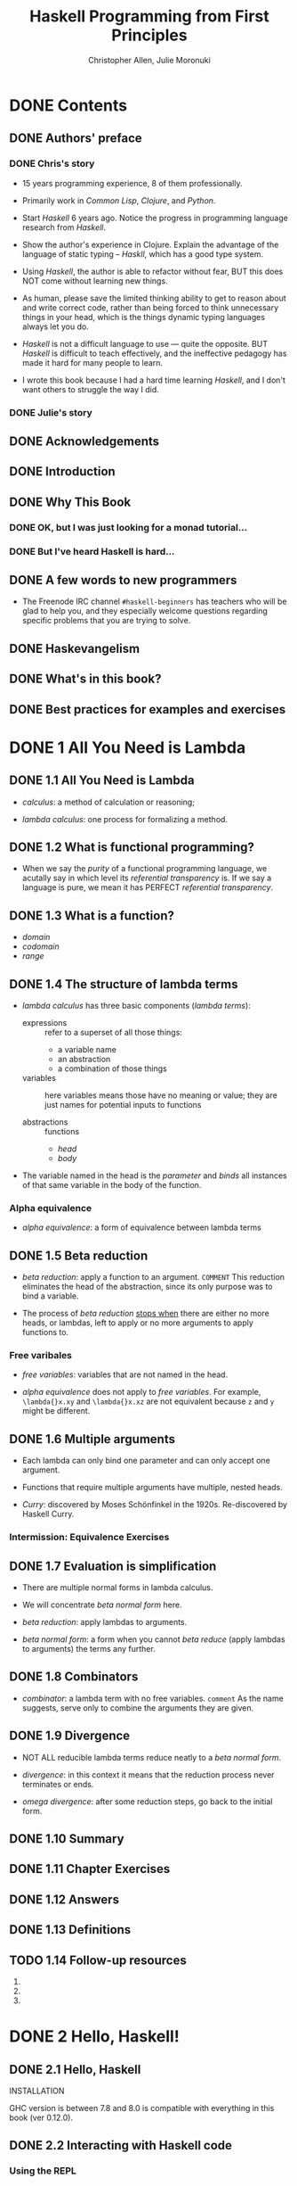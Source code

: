 #+TITLE: Haskell Programming from First Principles
#+VERSION: 0.12.0
#+AUTHOR: Christopher Allen, Julie Moronuki
#+STARTUP: entitiespretty

* Table of Contents                                      :TOC_4_org:noexport:
- [[Contents][Contents]]
  - [[Authors' preface][Authors' preface]]
    - [[Chris's story][Chris's story]]
    - [[Julie's story][Julie's story]]
  - [[Acknowledgements][Acknowledgements]]
  - [[Introduction][Introduction]]
  - [[Why This Book][Why This Book]]
    - [[OK, but I was just looking for a monad tutorial...][OK, but I was just looking for a monad tutorial...]]
    - [[But I've heard Haskell is hard...][But I've heard Haskell is hard...]]
  - [[A few words to new programmers][A few words to new programmers]]
  - [[Haskevangelism][Haskevangelism]]
  - [[What's in this book?][What's in this book?]]
  - [[Best practices for examples and exercises][Best practices for examples and exercises]]
- [[1 All You Need is Lambda][1 All You Need is Lambda]]
  - [[1.1 All You Need is Lambda][1.1 All You Need is Lambda]]
  - [[1.2 What is functional programming?][1.2 What is functional programming?]]
  - [[1.3 What is a function?][1.3 What is a function?]]
  - [[1.4 The structure of lambda terms][1.4 The structure of lambda terms]]
    - [[Alpha equivalence][Alpha equivalence]]
  - [[1.5 Beta reduction][1.5 Beta reduction]]
    - [[Free varibales][Free varibales]]
  - [[1.6 Multiple arguments][1.6 Multiple arguments]]
    - [[Intermission: Equivalence Exercises][Intermission: Equivalence Exercises]]
  - [[1.7 Evaluation is simplification][1.7 Evaluation is simplification]]
  - [[1.8 Combinators][1.8 Combinators]]
  - [[1.9 Divergence][1.9 Divergence]]
  - [[1.10 Summary][1.10 Summary]]
  - [[1.11 Chapter Exercises][1.11 Chapter Exercises]]
  - [[1.12 Answers][1.12 Answers]]
  - [[1.13 Definitions][1.13 Definitions]]
  - [[1.14 Follow-up resources][1.14 Follow-up resources]]
- [[2 Hello, Haskell!][2 Hello, Haskell!]]
  - [[2.1 Hello, Haskell][2.1 Hello, Haskell]]
  - [[2.2 Interacting with Haskell code][2.2 Interacting with Haskell code]]
    - [[Using the REPL][Using the REPL]]
    - [[GHCi commands][GHCi commands]]
    - [[Working from source files][Working from source files]]
  - [[2.3 Understanding expressions][2.3 Understanding expressions]]
  - [[2.4 Functions][2.4 Functions]]
    - [[Defining functions][Defining functions]]
  - [[2.5 Evaluation][2.5 Evaluation]]
    - [[Exercises: Comprehension Check][Exercises: Comprehension Check]]
  - [[2.6 Infix operators][2.6 Infix operators]]
    - [[Associativity and precedence][Associativity and precedence]]
    - [[Exercises: Parentheses and Association][Exercises: Parentheses and Association]]
  - [[2.7 Declaring values][2.7 Declaring values]]
    - [[Troubleshooting][Troubleshooting]]
    - [[Exercises: Heal the Sick][Exercises: Heal the Sick]]
  - [[2.8 Arithmetic functions in Haskell][2.8 Arithmetic functions in Haskell]]
    - [[Laws for quotients and remainders][Laws for quotients and remainders]]
    - [[Using 'mod'][Using 'mod']]
    - [[Negative numbers][Negative numbers]]
  - [[2.9 Parenthesization][2.9 Parenthesization]]
    - [[Parenthesizing infix operators][Parenthesizing infix operators]]
  - [[2.10 ~let~ and ~where~][2.10 ~let~ and ~where~]]
    - [[Exercises: A Head Code][Exercises: A Head Code]]
  - [[2.11 Chapter Exercises][2.11 Chapter Exercises]]
    - [[Parenthesization][Parenthesization]]
    - [[Equivalent expressions][Equivalent expressions]]
    - [[More fun with functions][More fun with functions]]
  - [[2.12 Definitions][2.12 Definitions]]
  - [[2.13 Follow-up resources][2.13 Follow-up resources]]
- [[3 Strings][3 Strings]]
  - [[3.1 Strings][3.1 Strings]]
  - [[3.2 A first look at types][3.2 A first look at types]]
  - [[3.3 Printing simple strings][3.3 Printing simple strings]]
    - [[String concatenation][String concatenation]]
  - [[3.4 Top-level versus local definitions][3.4 Top-level versus local definitions]]
    - [[Exercises: Scope][Exercises: Scope]]
  - [[3.5 Types of concatenation functions][3.5 Types of concatenation functions]]
    - [[Exercises: Syntax Errors][Exercises: Syntax Errors]]
  - [[3.6 Concatenation and scoping][3.6 Concatenation and scoping]]
  - [[3.7 More list functions][3.7 More list functions]]
  - [[3.8 Chapter Exercises][3.8 Chapter Exercises]]
    - [[Reading syntax][Reading syntax]]
    - [[Building functions][Building functions]]
  - [[3.9 Definitions][3.9 Definitions]]
- [[4 Basic datatypes][4 Basic datatypes]]
  - [[4.1 Basic Datatypes][4.1 Basic Datatypes]]
  - [[4.2 What are types?][4.2 What are types?]]
  - [[4.3 Anatomy of a data declaration][4.3 Anatomy of a data declaration]]
    - [[Exercises: Mood Swing][Exercises: Mood Swing]]
  - [[4.4 Numeric types][4.4 Numeric types]]
    - [[Integral numbers][Integral numbers]]
    - [[Integer][Integer]]
    - [[Why do we have ~Int~][Why do we have ~Int~]]
    - [[Fractional numbers][Fractional numbers]]
  - [[4.5 Comparing values][4.5 Comparing values]]
  - [[4.6 Go on and Bool me][4.6 Go on and Bool me]]
    - [[Exercises: Find the Mistakes][Exercises: Find the Mistakes]]
    - [[Conditionals with if-then-else][Conditionals with if-then-else]]
  - [[4.7 Tuples][4.7 Tuples]]
  - [[4.8 Lists][4.8 Lists]]
  - [[4.9 Chapter Exercises][4.9 Chapter Exercises]]
    - [[Correcting syntax][Correcting syntax]]
    - [[Match the function names to their types][Match the function names to their types]]
  - [[4.10 Definitions][4.10 Definitions]]
  - [[4.11 Names and variables][4.11 Names and variables]]
    - [[Names][Names]]
    - [[Conventions for variables][Conventions for variables]]
- [[5 Types][5 Types]]
  - [[5.1 Types][5.1 Types]]
  - [[5.2 What are types for?][5.2 What are types for?]]
  - [[5.3 How to read type signatures][5.3 How to read type signatures]]
    - [[Understanding the function type][Understanding the function type]]
    - [[Typeclass-constrained type variables][Typeclass-constrained type variables]]
    - [[Exercises: Type Matching][Exercises: Type Matching]]
  - [[5.4 Currying][5.4 Currying]]
    - [[Partial application][Partial application]]
    - [[Manual currying and uncurrying][Manual currying and uncurrying]]
    - [[Currying and uncurrying existing functions][Currying and uncurrying existing functions]]
    - [[Sectioning][Sectioning]]
    - [[Exercises: Type Arguments][Exercises: Type Arguments]]
  - [[5.5 Polymorphism][5.5 Polymorphism]]
    - [[Exercises: Parametricity][Exercises: Parametricity]]
    - [[Polymorphic constants][Polymorphic constants]]
    - [[Working around constraints][Working around constraints]]
  - [[5.6 Type inference][5.6 Type inference]]
    - [[Exercises: Apply Yourself][Exercises: Apply Yourself]]
  - [[5.7 Asserting types for declarations][5.7 Asserting types for declarations]]
  - [[5.8 Chapter Exercises][5.8 Chapter Exercises]]
    - [[Multiple choice][Multiple choice]]
    - [[Determine the type][Determine the type]]
    - [[Does it compile?][Does it compile?]]
    - [[Type variable or specific type constructor?][Type variable or specific type constructor?]]
    - [[Write a type signature][Write a type signature]]
    - [[Given a type, write the function][Given a type, write the function]]
    - [[Fix it][Fix it]]
    - [[Type-Know-Do][Type-Know-Do]]
  - [[5.9 Definitions][5.9 Definitions]]
  - [[5.10 Follow-up resources][5.10 Follow-up resources]]
- [[6 Typeclasses][6 Typeclasses]]
  - [[6.1 Typeclasses][6.1 Typeclasses]]
  - [[6.2 What are typeclasses?][6.2 What are typeclasses?]]
  - [[6.3 Back to ~Bool~][6.3 Back to ~Bool~]]
  - [[6.4 ~Eq~][6.4 ~Eq~]]
  - [[6.5 Writing typeclass instances][6.5 Writing typeclass instances]]
    - [[~Eq~ instances][~Eq~ instances]]
    - [[Partial functions -- not so strange danger][Partial functions -- not so strange danger]]
    - [[Sometimes we need to ask for more][Sometimes we need to ask for more]]
    - [[Exercises: ~Eq~ Instances][Exercises: ~Eq~ Instances]]
  - [[6.6 ~Num~][6.6 ~Num~]]
    - [[~Integral~][~Integral~]]
    - [[~Fractional~][~Fractional~]]
  - [[6.7 Type-defaulting typeclasses][6.7 Type-defaulting typeclasses]]
  - [[6.8 ~Ord~][6.8 ~Ord~]]
    - [[~Ord~ instances][~Ord~ instances]]
    - [[~Ord~ implies ~Eq~][~Ord~ implies ~Eq~]]
    - [[Exercises: Will They Work?][Exercises: Will They Work?]]
  - [[6.9 ~Enum~][6.9 ~Enum~]]
  - [[6.10 ~Show~][6.10 ~Show~]]
    - [[Printing and side effects =RE-READ=][Printing and side effects =RE-READ=]]
    - [[Working with Show][Working with Show]]
  - [[6.11 ~Read~][6.11 ~Read~]]
  - [[6.12 Instances are dispatched by type][6.12 Instances are dispatched by type]]
  - [[6.13 Gimme more operations][6.13 Gimme more operations]]
    - [[Concrete types imply all the typeclasses they provide][Concrete types imply all the typeclasses they provide]]
  - [[6.14 Chapter Exercises][6.14 Chapter Exercises]]
    - [[Multiple choice][Multiple choice]]
    - [[Does it typecheck?][Does it typecheck?]]
    - [[Given a datatype declaration, what can we do?][Given a datatype declaration, what can we do?]]
    - [[Match the types][Match the types]]
    - [[Type-Kwon-Do Two: Electric Typealoo][Type-Kwon-Do Two: Electric Typealoo]]
  - [[6.15 Chapter Definitions][6.15 Chapter Definitions]]
  - [[6.16 Typeclass inheritance, partial][6.16 Typeclass inheritance, partial]]
  - [[6.17 Follow-up resources][6.17 Follow-up resources]]
- [[7 More functional patterns][7 More functional patterns]]
  - [[7.1 Make it func-y][7.1 Make it func-y]]
  - [[7.2 Arguments and parameters][7.2 Arguments and parameters]]
    - [[Declaring parameters][Declaring parameters]]
    - [[Binding variables to values][Binding variables to values]]
  - [[7.3 Anonymous functions][7.3 Anonymous functions]]
    - [[Exercises: Grab Bag][Exercises: Grab Bag]]
    - [[The utility of lambda syntax][The utility of lambda syntax]]
  - [[7.4 Pattern matching][7.4 Pattern matching]]
    - [[Handling all the cases][Handling all the cases]]
    - [[Pattern matching against data constructors][Pattern matching against data constructors]]
    - [[Pattern matching tuples][Pattern matching tuples]]
    - [[Exercises: Variety Pack][Exercises: Variety Pack]]
  - [[7.5 Case expressions][7.5 Case expressions]]
    - [[Exercises: Case Practice][Exercises: Case Practice]]
  - [[7.6 Higher-order functions][7.6 Higher-order functions]]
    - [[Exercises: Artful Dodgy][Exercises: Artful Dodgy]]
  - [[7.7 Guards][7.7 Guards]]
    - [[if-then-else][if-then-else]]
    - [[Writing guard blocks][Writing guard blocks]]
    - [[Exercises: Guard Duty][Exercises: Guard Duty]]
  - [[7.8 Function composition][7.8 Function composition]]
  - [[7.9 Pointfree style][7.9 Pointfree style]]
  - [[7.10 Demonstrating composition][7.10 Demonstrating composition]]
  - [[7.11 Chapter Exercises][7.11 Chapter Exercises]]
    - [[Multiple choice][Multiple choice]]
    - [[Let's write code][Let's write code]]
  - [[7.12 Chapter Definitions][7.12 Chapter Definitions]]
  - [[7.13 Follow-up resources][7.13 Follow-up resources]]
- [[8 Recursion][8 Recursion]]
  - [[8.1 Recursion][8.1 Recursion]]
  - [[8.2 Factorial][8.2 Factorial]]
    - [[Another way to look at recursion][Another way to look at recursion]]
    - [[Intermission: Exercise][Intermission: Exercise]]
  - [[8.3 Bottom][8.3 Bottom]]
  - [[8.4 Fibonacci numbers][8.4 Fibonacci numbers]]
  - [[8.5 Integral division from scratch][8.5 Integral division from scratch]]
  - [[8.6 Chapter Exercises][8.6 Chapter Exercises]]
    - [[Reviewing types][Reviewing types]]
    - [[Reviewing currying][Reviewing currying]]
    - [[Recursion][Recursion]]
    - [[Fixing dividedBy][Fixing dividedBy]]
    - [[McCarthy 91 function][McCarthy 91 function]]
    - [[Numbers into words][Numbers into words]]
  - [[8.7 Definitions][8.7 Definitions]]
- [[9 Lists][9 Lists]]
  - [[9.1 Lists][9.1 Lists]]
  - [[9.2 The list datatype][9.2 The list datatype]]
  - [[9.3 Pattern matching on lists][9.3 Pattern matching on lists]]
  - [[9.4 List's syntactic sugar][9.4 List's syntactic sugar]]
  - [[9.5 Using ranges to construct lists][9.5 Using ranges to construct lists]]
    - [[Exercise: EnumFromTo][Exercise: EnumFromTo]]
  - [[9.6 Extracting portions of lists][9.6 Extracting portions of lists]]
    - [[Exercises: Thy Fearful Symmetry][Exercises: Thy Fearful Symmetry]]
  - [[9.7 List comprehensions][9.7 List comprehensions]]
    - [[Adding predicates][Adding predicates]]
    - [[Exercises: Comprehend Thy Lists][Exercises: Comprehend Thy Lists]]
    - [[List comprehensions with Strings][List comprehensions with Strings]]
    - [[Exercises: Square Cube][Exercises: Square Cube]]
  - [[9.8 Spines and nonstrict evaluation][9.8 Spines and nonstrict evaluation]]
    - [[Using GHCi's ~:sprint~ command][Using GHCi's ~:sprint~ command]]
    - [[Spines are evaluated independently of values][Spines are evaluated independently of values]]
    - [[Exercises: Bottom Madness][Exercises: Bottom Madness]]
      - [[Will it blow up?][Will it blow up?]]
      - [[Intermission: Is it in normal form?][Intermission: Is it in normal form?]]
  - [[9.9 Transforming lists of values][9.9 Transforming lists of values]]
    - [[Exercises: More Bottoms][Exercises: More Bottoms]]
  - [[9.10 Filtering lists of values][9.10 Filtering lists of values]]
    - [[Exercises: Filtering][Exercises: Filtering]]
  - [[9.11 Zipping lists][9.11 Zipping lists]]
    - [[Zipping exercises][Zipping exercises]]
  - [[9.12 Chapter Exercises][9.12 Chapter Exercises]]
    - [[~Data.Char~][~Data.Char~]]
    - [[Ciphers][Ciphers]]
    - [[Writing your own standard functions][Writing your own standard functions]]
  - [[9.13 Definitions][9.13 Definitions]]
  - [[9.14 Follow-up resources][9.14 Follow-up resources]]
- [[10 Folding lists][10 Folding lists]]
  - [[10.1 Folds][10.1 Folds]]
  - [[10.2 Bringing you into the fold][10.2 Bringing you into the fold]]
  - [[10.3 Recursive patterns][10.3 Recursive patterns]]
  - [[10.4 Fold right =IMPORTANT= =RE-READ=][10.4 Fold right =IMPORTANT= =RE-READ=]]
    - [[How ~foldr~ evaluates][How ~foldr~ evaluates]]
  - [[10.5 Fold left][10.5 Fold left]]
    - [[Associativity and folding][Associativity and folding]]
    - [[Exercises: Understanding Folds][Exercises: Understanding Folds]]
    - [[Unconditional spine recursion][Unconditional spine recursion]]
  - [[10.6 How to write fold functions][10.6 How to write fold functions]]
    - [[Exercises: Database Processing][Exercises: Database Processing]]
  - [[10.7 Folding and evaluation][10.7 Folding and evaluation]]
  - [[10.8 Summary][10.8 Summary]]
    - [[~foldr~][~foldr~]]
    - [[~foldl~][~foldl~]]
  - [[10.9 Scans][10.9 Scans]]
    - [[Getting the fibonacci number we want][Getting the fibonacci number we want]]
    - [[Scans Exercises][Scans Exercises]]
  - [[10.10 Chapter Exercises][10.10 Chapter Exercises]]
    - [[Warm-up and review][Warm-up and review]]
    - [[Rewriting functions using folds][Rewriting functions using folds]]
  - [[10.11 Definitions][10.11 Definitions]]
  - [[10.12 Follow-up resources][10.12 Follow-up resources]]
- [[11 Algebraic datatypes  ------- Page 381-452][11 Algebraic datatypes  ------- Page 381-452]]
  - [[11.1 Algebraic datatypes][11.1 Algebraic datatypes]]
  - [[11.2 Data declarations review][11.2 Data declarations review]]
  - [[11.3 Data and type constructors][11.3 Data and type constructors]]
  - [[11.4 Type constructors and kinds][11.4 Type constructors and kinds]]
  - [[11.5 Data constructors and values][11.5 Data constructors and values]]
    - [[Exercises: Dog Types][Exercises: Dog Types]]
  - [[11.6 What's a type and what's data?][11.6 What's a type and what's data?]]
    - [[Exercises: Vehicles][Exercises: Vehicles]]
  - [[11.7 Data constructor arities][11.7 Data constructor arities]]
  - [[11.8 What makes these datatypes algebraic?][11.8 What makes these datatypes algebraic?]]
    - [[Exercises: Cardinality][Exercises: Cardinality]]
    - [[Simple datatypes with nullary data constructors][Simple datatypes with nullary data constructors]]
    - [[Exercises: For Example][Exercises: For Example]]
    - [[Unary constructors][Unary constructors]]
  - [[11.9 ~newtype~][11.9 ~newtype~]]
    - [[Exercises: Logic Goats][Exercises: Logic Goats]]
  - [[11.10 Sum types][11.10 Sum types]]
    - [[Exercises: Pity the Bool][Exercises: Pity the Bool]]
  - [[11.11 Product types][11.11 Product types]]
    - [[Record syntax][Record syntax]]
  - [[11.12 Normal form][11.12 Normal form]]
    - [[Exercises: How Does Your Garden Grow?][Exercises: How Does Your Garden Grow?]]
  - [[11.13 Constructing and deconstructing values][11.13 Constructing and deconstructing values]]
    - [[Sum and Product][Sum and Product]]
    - [[Constructing values][Constructing values]]
    - [[Exercise: Programmers][Exercise: Programmers]]
    - [[Accidental bottoms from records][Accidental bottoms from records]]
    - [[Deconstructing values][Deconstructing values]]
    - [[Accidental bottoms from records][Accidental bottoms from records]]
  - [[11.14 Function type is exponential][11.14 Function type is exponential]]
    - [[Exponentiation in what order?][Exponentiation in what order?]]
    - [[Exercises: The Quad][Exercises: The Quad]]
  - [[11.15 Higher-kinded datatypes][11.15 Higher-kinded datatypes]]
  - [[11.16 Lists are polymorphic][11.16 Lists are polymorphic]]
  - [[11.17 Binary Tree][11.17 Binary Tree]]
    - [[Inserting into trees][Inserting into trees]]
    - [[Write map for BinaryTree][Write map for BinaryTree]]
    - [[Convert binary trees to lists][Convert binary trees to lists]]
    - [[Write foldr for BinaryTree][Write foldr for BinaryTree]]
  - [[11.18 Chapter Exercises][11.18 Chapter Exercises]]
    - [[Multiple choice][Multiple choice]]
    - [[Ciphers][Ciphers]]
    - [[As-patterns][As-patterns]]
    - [[Language exercises][Language exercises]]
    - [[Phone exercise][Phone exercise]]
    - [[Hutton's Razor][Hutton's Razor]]
  - [[11.19 Definitions][11.19 Definitions]]
- [[12 Signaling adversity][12 Signaling adversity]]
  - [[12.1 Signaling adversity][12.1 Signaling adversity]]
  - [[12.2 How I learned to stop worrying and love Nothing][12.2 How I learned to stop worrying and love Nothing]]
    - [[Smart constructors for datatypes][Smart constructors for datatypes]]
  - [[12.3 Bleating either][12.3 Bleating either]]
  - [[12.4 Kinds, a thousand stars in your types][12.4 Kinds, a thousand stars in your types]]
    - [[Data constructors are functions][Data constructors are functions]]
  - [[12.5 Chapter Exercises][12.5 Chapter Exercises]]
    - [[Determine the kinds][Determine the kinds]]
    - [[String processing][String processing]]
    - [[Validate the word][Validate the word]]
    - [[It's only Natural][It's only Natural]]
    - [[Small library for ~Maybe~][Small library for ~Maybe~]]
    - [[Small library for ~Either~][Small library for ~Either~]]
    - [[Unfolds][Unfolds]]
    - [[Why bother?][Why bother?]]
    - [[Write your own iterate and unfoldr][Write your own iterate and unfoldr]]
    - [[Finally something other than a list!][Finally something other than a list!]]
  - [[12.6 Definitions][12.6 Definitions]]
- [[13 Building projects  ------- Page 480 ~ 522][13 Building projects  ------- Page 480 ~ 522]]
  - [[13.1 Modules][13.1 Modules]]
  - [[13.2 Making packages with /Stack/][13.2 Making packages with /Stack/]]
  - [[13.3 Working with a basic project][13.3 Working with a basic project]]
    - [[Building the project][Building the project]]
    - [[Loading and running code from the REPL][Loading and running code from the REPL]]
    - [[=stack exec=][=stack exec=]]
    - [[Executable stanzas in Cabal files][Executable stanzas in Cabal files]]
  - [[13.4 Making our project a library][13.4 Making our project a library]]
  - [[13.5 Module exports][13.5 Module exports]]
    - [[Exposing modules][Exposing modules]]
  - [[13.6 More on importing modules][13.6 More on importing modules]]
    - [[Qualified imports][Qualified imports]]
    - [[Intermission: Check your understanding][Intermission: Check your understanding]]
  - [[13.7 Making our program interactive][13.7 Making our program interactive]]
    - [[Adding a prompt][Adding a prompt]]
  - [[13.8 ~do~ syntax and ~IO~][13.8 ~do~ syntax and ~IO~]]
    - [[~return~][~return~]]
  - [[13.9 Hangman game][13.9 Hangman game]]
  - [[13.10 Step One: Importing modules][13.10 Step One: Importing modules]]
  - [[13.11 Step Two: Generating a word list][13.11 Step Two: Generating a word list]]
  - [[13.12 Step Three: Making a puzzle =RE-READ=][13.12 Step Three: Making a puzzle =RE-READ=]]
  - [[13.13 Adding a ~newtype~][13.13 Adding a ~newtype~]]
  - [[13.14 Chapter exercises][13.14 Chapter exercises]]
    - [[Hangman game logic][Hangman game logic]]
    - [[Modifying code][Modifying code]]
  - [[13.15 Follow-up resources][13.15 Follow-up resources]]
- [[14 Testing  ------- Page 523 ~ 567][14 Testing  ------- Page 523 ~ 567]]
  - [[14.1 Testing][14.1 Testing]]
  - [[14.2 A quick tour of testing for the uninitated][14.2 A quick tour of testing for the uninitated]]
  - [[14.3 Conventional testing][14.3 Conventional testing]]
    - [[Truth according to ~Hspec~][Truth according to ~Hspec~]]
    - [[Our first ~Hspec~ test][Our first ~Hspec~ test]]
    - [[Intermission: Short Exercise][Intermission: Short Exercise]]
  - [[14.4 Enter ~QuickCheck~][14.4 Enter ~QuickCheck~]]
    - [[Arbitrary instances][Arbitrary instances]]
    - [[Using ~QuickCheck~ without ~Hspec~][Using ~QuickCheck~ without ~Hspec~]]
  - [[14.5 Morse code][14.5 Morse code]]
    - [[Turning words into code][Turning words into code]]
    - [[The ~Main~ event][The ~Main~ event]]
    - [[Make sure it's all working][Make sure it's all working]]
    - [[Time to test!][Time to test!]]
    - [[Testing the Morse code][Testing the Morse code]]
  - [[14.6 Kicking around ~QuickCheck~][14.6 Kicking around ~QuickCheck~]]
    - [[Babby's First ~Arbitrary~][Babby's First ~Arbitrary~]]
    - [[Identity Crisis][Identity Crisis]]
    - [[Arbitrary Products][Arbitrary Products]]
    - [[Greater than the sum of its parts][Greater than the sum of its parts]]
    - [[CoArbitrary][CoArbitrary]]
  - [[14.7 Chapter Exercises][14.7 Chapter Exercises]]
    - [[Validating numbers into words][Validating numbers into words]]
    - [[Using QuickCheck][Using QuickCheck]]
    - [[Failure][Failure]]
    - [[Idempotence][Idempotence]]
    - [[Make a Gen random generator for the datatype][Make a Gen random generator for the datatype]]
    - [[Hangman testing][Hangman testing]]
    - [[Validating ciphers][Validating ciphers]]
  - [[14.8 Definitions][14.8 Definitions]]
  - [[14.9 Follow-up resources][14.9 Follow-up resources]]
- [[15 ~Monoid~, ~Semigroup~  ------- Page 568 ~ 611][15 ~Monoid~, ~Semigroup~  ------- Page 568 ~ 611]]
  - [[15.1 Monoids and semigroups][15.1 Monoids and semigroups]]
  - [[15.2 What we talk about when we talk about algebras][15.2 What we talk about when we talk about algebras]]
  - [[15.3 /Monoid/][15.3 /Monoid/]]
  - [[15.4 How ~Monoid~ is defined in Haskell][15.4 How ~Monoid~ is defined in Haskell]]
  - [[15.5 Examples of using Monoid][15.5 Examples of using Monoid]]
    - [[List][List]]
  - [[15.6 Why ~Integer~ doesn't have a Monoid][15.6 Why ~Integer~ doesn't have a Monoid]]
    - [[Why ~newtype~?][Why ~newtype~?]]
    - [[More on Sum and Product][More on Sum and Product]]
  - [[15.7 Why bother?][15.7 Why bother?]]
  - [[15.8 Laws][15.8 Laws]]
  - [[15.9 Different instance, same representation][15.9 Different instance, same representation]]
  - [[15.10 Reusing algebras by asking for algebras][15.10 Reusing algebras by asking for algebras]]
    - [[Exercise: Optional Monoid][Exercise: Optional Monoid]]
    - [[Associativity][Associativity]]
    - [[Identity][Identity]]
    - [[The problem of orphan instances][The problem of orphan instances]]
  - [[15.11 Madness][15.11 Madness]]
  - [[15.12 Better living through ~QuickCheck~][15.12 Better living through ~QuickCheck~]]
    - [[Validating associativity with ~QuickCheck~][Validating associativity with ~QuickCheck~]]
    - [[Quickchecking left and right identity][Quickchecking left and right identity]]
    - [[Testing ~QuickCheck~'s patience][Testing ~QuickCheck~'s patience]]
    - [[Exercise: Maybe Another ~Monoid~][Exercise: Maybe Another ~Monoid~]]
  - [[15.13 ~Semigroup~][15.13 ~Semigroup~]]
    - [[~NonEmpty~, a useful datatype][~NonEmpty~, a useful datatype]]
    - [[Strength can be weakness =RE-READ=][Strength can be weakness =RE-READ=]]
  - [[15.14 Chapter exercises][15.14 Chapter exercises]]
    - [[Semigroup exercises][Semigroup exercises]]
    - [[Monoid exercises][Monoid exercises]]
  - [[15.15 Definitions][15.15 Definitions]]
  - [[15.16 Follow-up resources][15.16 Follow-up resources]]
- [[16 ~Functor~  ------- Page 612 ~ 668][16 ~Functor~  ------- Page 612 ~ 668]]
  - [[16.1 ~Functor~][16.1 ~Functor~]]
  - [[16.2 What's a /functor/?][16.2 What's a /functor/?]]
  - [[16.3 There's a whole lot of ~fmap~ going round][16.3 There's a whole lot of ~fmap~ going round]]
  - [[16.4 Let's talk about f, baby][16.4 Let's talk about f, baby]]
    - [[Shining star come into view][Shining star come into view]]
    - [[Exercises: Be Kind][Exercises: Be Kind]]
    - [[A shining star for you to see][A shining star for you to see]]
    - [[Functor is function application][Functor is function application]]
    - [[A shining star for you to see what your ~f~ can truly be][A shining star for you to see what your ~f~ can truly be]]
    - [[Typeclasses and constructor classes][Typeclasses and constructor classes]]
  - [[16.5 Functor Laws][16.5 Functor Laws]]
    - [[Identity][Identity]]
    - [[Composition][Composition]]
    - [[Structure preservation][Structure preservation]]
  - [[16.6 The Good, the Bad, and the Ugly][16.6 The Good, the Bad, and the Ugly]]
    - [[Composition should just work][Composition should just work]]
  - [[16.7 Commonly used functors][16.7 Commonly used functors]]
    - [[The functors are stacked and that's a fact][The functors are stacked and that's a fact]]
    - [[What if we lift twice?][What if we lift twice?]]
    - [[Lift me baby one more time][Lift me baby one more time]]
    - [[The real type of thing going down][The real type of thing going down]]
    - [[Get on up and get down][Get on up and get down]]
    - [[One more round for the P-Funkshun][One more round for the P-Funkshun]]
    - [[Stay on the scene like an ~fmap~ machine][Stay on the scene like an ~fmap~ machine]]
    - [[Exercises: Heavy Lifting][Exercises: Heavy Lifting]]
  - [[16.8 Transforming the unapplied type argument][16.8 Transforming the unapplied type argument]]
  - [[16.9 QuickChecking ~Functor~ instances][16.9 QuickChecking ~Functor~ instances]]
    - [[Making ~QuickCheck~ generate functions too][Making ~QuickCheck~ generate functions too]]
  - [[(Partially DONE) 16.10 Exercises: Instances of Func][(Partially DONE) 16.10 Exercises: Instances of Func]]
  - [[16.11 Ignoring possibilities][16.11 Ignoring possibilities]]
    - [[~Maybe~][~Maybe~]]
    - [[Exercise: Possibly][Exercise: Possibly]]
    - [[~Either~][~Either~]]
    - [[Short Exercise][Short Exercise]]
  - [[16.12 A somewhat surprising functor][16.12 A somewhat surprising functor]]
  - [[16.13 More structure, more functors][16.13 More structure, more functors]]
  - [[16.14 ~IO Functor~][16.14 ~IO Functor~]]
  - [[16.15 What if we want to do something different?][16.15 What if we want to do something different?]]
  - [[16.16 Functors are unique to a datatype][16.16 Functors are unique to a datatype]]
  - [[16.17 Chapter exercises][16.17 Chapter exercises]]
  - [[16.18 Definitions][16.18 Definitions]]
  - [[16.19 Follow-up resources][16.19 Follow-up resources]]
- [[17 ~Applicative~][17 ~Applicative~]]
  - [[17.1 ~Applicative~][17.1 ~Applicative~]]
  - [[17.2 Defining ~Applicative~][17.2 Defining ~Applicative~]]
  - [[17.3 ~Functor~ vs. ~Applicative~][17.3 ~Functor~ vs. ~Applicative~]]
  - [[17.4 Applicative functors are monoidal functors][17.4 Applicative functors are monoidal functors]]
    - [[Show me the monoids][Show me the monoids]]
    - [[Tuple Monoid and Applicative side by side][Tuple Monoid and Applicative side by side]]
    - [[Maybe Monoid and Applicative][Maybe Monoid and Applicative]]
  - [[17.5 ~Applicative~ in use][17.5 ~Applicative~ in use]]
    - [[List ~Applicative~][List ~Applicative~]]
      - [[What's the List applicative do?][What's the List applicative do?]]
      - [[Exercises: Lookups][Exercises: Lookups]]
    - [[Identity][Identity]]
      - [[Specializing the types][Specializing the types]]
      - [[Exercise: Identity Instance][Exercise: Identity Instance]]
    - [[Constant][Constant]]
      - [[Specializing the types][Specializing the types]]
      - [[Exercise: Constant Instance][Exercise: Constant Instance]]
    - [[~Maybe~ ~Applicative~][~Maybe~ ~Applicative~]]
      - [[Specializing the types][Specializing the types]]
      - [[Using the ~Maybe~ Applicative][Using the ~Maybe~ Applicative]]
      - [[Breaking down the example we just saw][Breaking down the example we just saw]]
      - [[~Maybe~ Functor and the Name constructor][~Maybe~ Functor and the Name constructor]]
      - [[~Maybe~ Applicative and Person][~Maybe~ Applicative and Person]]
      - [[Before we moooove on][Before we moooove on]]
      - [[Exercise: Fixer Upper][Exercise: Fixer Upper]]
  - [[17.6 ~Applicative~ laws][17.6 ~Applicative~ laws]]
  - [[17.7 You knew this was coming][17.7 You knew this was coming]]
  - [[17.8 ZipList ~Monoid~][17.8 ZipList ~Monoid~]]
    - [[Zero vs. Identity][Zero vs. Identity]]
    - [[List Applicative Exercise][List Applicative Exercise]]
    - [[ZipList Applicative Exercise][ZipList Applicative Exercise]]
    - [[Either and Validation Applicative][Either and Validation Applicative]]
      - [[Specializing the types][Specializing the types]]
      - [[~Either~ versus Validation][~Either~ versus Validation]]
      - [[Exercise: Variations on ~Either~][Exercise: Variations on ~Either~]]
  - [[17.9 Chapter Exercises][17.9 Chapter Exercises]]
    - [[Combinations][Combinations]]
  - [[17.10 Definitions][17.10 Definitions]]
  - [[17.11 Follow-up resources][17.11 Follow-up resources]]
- [[18 ~Monad~][18 ~Monad~]]
  - [[18.1 ~Monad~][18.1 ~Monad~]]
  - [[18.2 Sorry -- ~Monad~ is not a burrito][18.2 Sorry -- ~Monad~ is not a burrito]]
    - [[Applicative m][Applicative m]]
    - [[Core operations][Core operations]]
    - [[The novel part of Monad][The novel part of Monad]]
    - [[What Monad is not][What Monad is not]]
    - [[Monad also lifts!][Monad also lifts!]]
  - [[18.3 Do syntax and /monads/][18.3 Do syntax and /monads/]]
    - [[When fmap alone isn't enough][When fmap alone isn't enough]]
  - [[18.4 Examples of ~Monad~ use][18.4 Examples of ~Monad~ use]]
    - [[List][List]]
      - [[Specializing the types][Specializing the types]]
      - [[Example of the List Monad in use][Example of the List Monad in use]]
    - [[~Maybe~][~Maybe~]]
      - [[Specializing the types][Specializing the types]]
      - [[Using the Maybe Monad][Using the Maybe Monad]]
      - [[Exploding a spherical cow][Exploding a spherical cow]]
      - [[Fail fast, like an overfunded startup][Fail fast, like an overfunded startup]]
    - [[~Either~][~Either~]]
      - [[Specializing the types][Specializing the types]]
      - [[Using the Either Monad][Using the Either Monad]]
      - [[Short Exercise: Either Monad][Short Exercise: Either Monad]]
  - [[18.5 ~Monad~ laws][18.5 ~Monad~ laws]]
    - [[Identity laws][Identity laws]]
    - [[Associativity][Associativity]]
    - [[We're doing that thing again][We're doing that thing again]]
    - [[Bad Monads and their denizens][Bad Monads and their denizens]]
  - [[18.6 ~Application~ and composition][18.6 ~Application~ and composition]]
  - [[18.7 Chapter Exercises][18.7 Chapter Exercises]]
  - [[18.8 Definition][18.8 Definition]]
  - [[18.9 Follow-up resources][18.9 Follow-up resources]]
- [[19 Applying structure][19 Applying structure]]
  - [[19.1 Applied structure][19.1 Applied structure]]
  - [[19.2 Monoid][19.2 Monoid]]
    - [[Templating content in Scotty][Templating content in Scotty]]
    - [[Concatenating connection parameters][Concatenating connection parameters]]
    - [[Concatenating key configurations][Concatenating key configurations]]
  - [[19.3 Functor][19.3 Functor]]
    - [[Lifting over ~IO~][Lifting over ~IO~]]
    - [[Lifting over web app monads][Lifting over web app monads]]
  - [[19.4 Applicative][19.4 Applicative]]
    - [[hgrev][hgrev]]
    - [[More parsing][More parsing]]
    - [[And now for something different][And now for something different]]
  - [[19.5 Monad][19.5 Monad]]
    - [[Opening a network socket][Opening a network socket]]
    - [[Binding over failure in initialization][Binding over failure in initialization]]
  - [[19.6 An end-to-end example: URL shortener][19.6 An end-to-end example: URL shortener]]
    - [[Brief aside about polymorphic literals][Brief aside about polymorphic literals]]
    - [[Back to the show][Back to the show]]
    - [[Exercise][Exercise]]
  - [[19.7 That's a wrap!][19.7 That's a wrap!]]
  - [[19.8 Follow-up resources][19.8 Follow-up resources]]
- [[20 ~Foldable~][20 ~Foldable~]]
  - [[20.1 ~Foldable~][20.1 ~Foldable~]]
  - [[20.2 The ~Foldable~ class][20.2 The ~Foldable~ class]]
  - [[20.3 Revenge of the monoids][20.3 Revenge of the monoids]]
    - [[And now for something different][And now for something different]]
  - [[20.4 Demonstrating Foldable instances][20.4 Demonstrating Foldable instances]]
    - [[~Identity~][~Identity~]]
    - [[~Maybe~][~Maybe~]]
  - [[20.5 Some basic derived operations][20.5 Some basic derived operations]]
    - [[Exercises: Library Functions][Exercises: Library Functions]]
  - [[20.6 Chapter Exercises][20.6 Chapter Exercises]]
  - [[20.7 Follow-up resources][20.7 Follow-up resources]]
- [[21 ~Traversable~][21 ~Traversable~]]
  - [[21.1 ~Traversable~][21.1 ~Traversable~]]
  - [[21.2 The ~Traversable~ typeclass definition][21.2 The ~Traversable~ typeclass definition]]
  - [[21.3 ~sequenceA~][21.3 ~sequenceA~]]
  - [[21.4 ~traverse~][21.4 ~traverse~]]
    - [[~mapM~ is just ~traverse~][~mapM~ is just ~traverse~]]
  - [[21.5 So, what's traversable for?][21.5 So, what's traversable for?]]
  - [[21.6 Morse code revisited][21.6 Morse code revisited]]
  - [[21.7 Axing tedious code][21.7 Axing tedious code]]
  - [[21.8 Do all the things][21.8 Do all the things]]
    - [[Strength for understanding][Strength for understanding]]
  - [[21.9 Traversable instances][21.9 Traversable instances]]
    - [[~Either~][~Either~]]
    - [[~Tuple~][~Tuple~]]
  - [[21.10 Traversable Laws][21.10 Traversable Laws]]
  - [[21.11 Quality Control][21.11 Quality Control]]
  - [[21.12 Chapter Exercises][21.12 Chapter Exercises]]
    - [[Traversable instances][Traversable instances]]
    - [[Identity][Identity]]
      - [[Constant][Constant]]
      - [[Maybe][Maybe]]
      - [[List][List]]
      - [[Three][Three]]
      - [[Three'][Three']]
      - [[S][S]]
    - [[Instances for Tree][Instances for Tree]]
  - [[21.13 Follow-up resources][21.13 Follow-up resources]]
- [[22 Reader][22 Reader]]
  - [[22.1 Reader][22.1 Reader]]
  - [[22.2 A new beginning][22.2 A new beginning]]
    - [[Short Exercise: Warming Up][Short Exercise: Warming Up]]
  - [[22.3 This is Reader][22.3 This is Reader]]
  - [[22.4 Breaking down the ~Functor~ of functions][22.4 Breaking down the ~Functor~ of functions]]
  - [[22.5 But uh, ~Reader~?][22.5 But uh, ~Reader~?]]
    - [[Exercise: Ask][Exercise: Ask]]
  - [[22.6 Functions have an ~Applicative~ too][22.6 Functions have an ~Applicative~ too]]
    - [[Demonstrating the function applicative][Demonstrating the function applicative]]
    - [[Exercise: Reading Comprehension][Exercise: Reading Comprehension]]
  - [[22.7 The Monad of functions][22.7 The Monad of functions]]
    - [[The ~Monad~ instance][The ~Monad~ instance]]
    - [[Example uses of the Reader type][Example uses of the Reader type]]
    - [[Exercise: ~Reader~ ~Monad~][Exercise: ~Reader~ ~Monad~]]
  - [[22.8 Reader ~Monad~ by itself is kinda boring][22.8 Reader ~Monad~ by itself is kinda boring]]
  - [[22.9 You can change what comes below, but not above][22.9 You can change what comes below, but not above]]
  - [[22.10 You tend to see ~ReaderT~, not Reader][22.10 You tend to see ~ReaderT~, not Reader]]
  - [[22.11 Chapter Exercises][22.11 Chapter Exercises]]
    - [[A warm-up stretch][A warm-up stretch]]
    - [[Rewriting Shawty][Rewriting Shawty]]
  - [[22.12 Follow-up resources][22.12 Follow-up resources]]
- [[23 State][23 State]]
  - [[23.1 State][23.1 State]]
  - [[23.2 What is state?][23.2 What is state?]]
  - [[23.3 Random numbers][23.3 Random numbers]]
  - [[23.4 The State newtype][23.4 The State newtype]]
  - [[23.5 Throw down][23.5 Throw down]]
    - [[Keep on rolling][Keep on rolling]]
    - [[Exercises: Roll Your Own][Exercises: Roll Your Own]]
  - [[23.6 Write State for yourself][23.6 Write State for yourself]]
    - [[State ~Functor~][State ~Functor~]]
    - [[State ~Applicative~][State ~Applicative~]]
    - [[State ~Monad~][State ~Monad~]]
  - [[23.7 Get a coding job with one weird trick][23.7 Get a coding job with one weird trick]]
    - [[Fizzbuzz Differently][Fizzbuzz Differently]]
  - [[23.8 Chapter exercises][23.8 Chapter exercises]]
  - [[23.9 Follow-up resources][23.9 Follow-up resources]]
- [[24 Parser combinators][24 Parser combinators]]
  - [[24.1 Parser combinators][24.1 Parser combinators]]
  - [[24.2 A few more words of introduction][24.2 A few more words of introduction]]
  - [[24.3 Understanding the parsing process][24.3 Understanding the parsing process]]
    - [[Since we didn't use an analogy for Monad][Since we didn't use an analogy for Monad]]
    - [[What demonstration purposes?][What demonstration purposes?]]
    - [[Back to the code][Back to the code]]
    - [[A bit like...][A bit like...]]
    - [[Back to our regularly scheduled coding][Back to our regularly scheduled coding]]
    - [[Exercises: Parsing Practice][Exercises: Parsing Practice]]
    - [[Intermission: parsing free jazz][Intermission: parsing free jazz]]
  - [[24.4 Parsing fractions][24.4 Parsing fractions]]
    - [[Exercise: Unit of Success][Exercise: Unit of Success]]
  - [[24.5 Haskell's parsing ecosystem][24.5 Haskell's parsing ecosystem]]
    - [[Typeclasses of Parsers][Typeclasses of Parsers]]
  - [[24.6 Alternative][24.6 Alternative]]
    - [[~QuasiQuotes~][~QuasiQuotes~]]
    - [[Return to Alternative][Return to Alternative]]
    - [[Exercise: Try Try][Exercise: Try Try]]
  - [[24.7 Parsing configuration files][24.7 Parsing configuration files]]
  - [[24.8 Character and token parsers][24.8 Character and token parsers]]
    - [[Insert tokens to play][Insert tokens to play]]
  - [[24.9 Polymorphic parsers][24.9 Polymorphic parsers]]
    - [[It's not perfect and could bite you][It's not perfect and could bite you]]
    - [[Failure and backtracking][Failure and backtracking]]
  - [[24.10 Marshalling from an AST to a datatype][24.10 Marshalling from an AST to a datatype]]
    - [[Marshalling and unmarshalling JSON data][Marshalling and unmarshalling JSON data]]
    - [[Provided a strict ByteString when a lazy one was expected][Provided a strict ByteString when a lazy one was expected]]
    - [[Provided a lazy ByteString when a strict one was expected][Provided a lazy ByteString when a strict one was expected]]
    - [[Back to the...JSON][Back to the...JSON]]
  - [[24.11 Chapter Exercises][24.11 Chapter Exercises]]
  - [[24.12 Definitions][24.12 Definitions]]
- [[25 Composing types][25 Composing types]]
  - [[25.1 Composing types][25.1 Composing types]]
  - [[25.2 Common functions as types][25.2 Common functions as types]]
    - [[~Identity~ is boring][~Identity~ is boring]]
    - [[~Compose~][~Compose~]]
  - [[25.3 Two little functors sittin' in a tree, L-I-F-T-I-N-G][25.3 Two little functors sittin' in a tree, L-I-F-T-I-N-G]]
  - [[25.4 Twinplicative][25.4 Twinplicative]]
    - [[GOTCHA! Exercise time][GOTCHA! Exercise time]]
  - [[25.5 Twonad?][25.5 Twonad?]]
    - [[No free burrito lunches][No free burrito lunches]]
  - [[25.6 Exercises: Compose Instances][25.6 Exercises: Compose Instances]]
    - [[~Compose~ ~Foldable~][~Compose~ ~Foldable~]]
    - [[~Compose~ ~Traversable~][~Compose~ ~Traversable~]]
    - [[And now for something completely different][And now for something completely different]]
  - [[25.7 Monad transformers][25.7 Monad transformers]]
    - [[Monadic stacking][Monadic stacking]]
    - [[Doing it badly][Doing it badly]]
  - [[25.8 ~IdentityT~][25.8 ~IdentityT~]]
    - [[The bind breakdown][The bind breakdown]]
    - [[Implementing the bind, step by step][Implementing the bind, step by step]]
    - [[The essential extra of Monad transformers][The essential extra of Monad transformers]]
  - [[25.9 Finding a pattern][25.9 Finding a pattern]]
- [[26 ~Monad~ transformers][26 ~Monad~ transformers]]
  - [[26.1 ~Monad~ transformers][26.1 ~Monad~ transformers]]
  - [[26.2 ~MaybeT~][26.2 ~MaybeT~]]
    - [[Spoiler alert!][Spoiler alert!]]
    - [[~MaybeT~ Monad instance][~MaybeT~ Monad instance]]
  - [[26.3 ~EitherT~][26.3 ~EitherT~]]
    - [[Exercises: ~EitherT~][Exercises: ~EitherT~]]
  - [[26.4 ~ReaderT~][26.4 ~ReaderT~]]
  - [[26.5 ~StateT~][26.5 ~StateT~]]
    - [[Exercises: ~StateT~][Exercises: ~StateT~]]
    - [[~ReaderT~, ~WriterT~, ~StateT~][~ReaderT~, ~WriterT~, ~StateT~]]
    - [[Correspondence between ~StateT~ and Parser][Correspondence between ~StateT~ and Parser]]
  - [[26.6 Types you probably don't want to use][26.6 Types you probably don't want to use]]
    - [[Why not use Writer or ~WriterT~?][Why not use Writer or ~WriterT~?]]
    - [[The ~ListT~ you want isn't made from the List type][The ~ListT~ you want isn't made from the List type]]
  - [[26.7 Recovering an ordinary type from a transformer][26.7 Recovering an ordinary type from a transformer]]
  - [[26.8 Lexically inner is structurally outer][26.8 Lexically inner is structurally outer]]
    - [[Exercise: Wrap It Up][Exercise: Wrap It Up]]
  - [[26.9 ~MonadTrans~][26.9 ~MonadTrans~]]
    - [[The typeclass that lifts][The typeclass that lifts]]
    - [[Motivating ~MonadTrans~][Motivating ~MonadTrans~]]
    - [[~MonadTrans~ instances][~MonadTrans~ instances]]
    - [[Exercises: Lift More][Exercises: Lift More]]
    - [[Prolific lifting is the failure mode][Prolific lifting is the failure mode]]
    - [[Wrap it, smack it, pre-lift it][Wrap it, smack it, pre-lift it]]
  - [[26.10 ~MonadIO~ aka zoom-zoom][26.10 ~MonadIO~ aka zoom-zoom]]
    - [[Example ~MonadIO~ instances][Example ~MonadIO~ instances]]
    - [[Exercises: Some Instances][Exercises: Some Instances]]
  - [[26.11 ~Monad~ transformers in use][26.11 ~Monad~ transformers in use]]
    - [[~MaybeT~ in use][~MaybeT~ in use]]
    - [[Temporary extension of structure][Temporary extension of structure]]
    - [[~ExceptT~ aka ~EitherT~ in use][~ExceptT~ aka ~EitherT~ in use]]
    - [[Scotty, again][Scotty, again]]
    - [[Slightly more advanced code][Slightly more advanced code]]
  - [[26.12 Monads do not commute][26.12 Monads do not commute]]
    - [[Hypothetical Exercise][Hypothetical Exercise]]
  - [[26.13 Transform if you want to][26.13 Transform if you want to]]
  - [[26.14 Chapter Exercises][26.14 Chapter Exercises]]
    - [[Write the code][Write the code]]
    - [[Fix the code][Fix the code]]
    - [[Hit counter][Hit counter]]
    - [[Morra][Morra]]
  - [[26.15 Follow-up resources][26.15 Follow-up resources]]
- [[27 Non-strictness][27 Non-strictness]]
  - [[27.1 Laziness][27.1 Laziness]]
  - [[27.2 Observational Bottom Theory][27.2 Observational Bottom Theory]]
    - [[Standards and obligations][Standards and obligations]]
  - [[27.3 Outside in, inside out][27.3 Outside in, inside out]]
  - [[27.4 What does the other way look like?][27.4 What does the other way look like?]]
    - [[Can we make Haskell strict?][Can we make Haskell strict?]]
    - [[~seq~ and ye shall find][~seq~ and ye shall find]]
    - [[~seq~ and weak head normal form][~seq~ and weak head normal form]]
    - [[Case matching also chains evaluation][Case matching also chains evaluation]]
    - [[Core Dump][Core Dump]]
    - [[A little bit stricter now][A little bit stricter now]]
    - [[Exercises: Evaluate][Exercises: Evaluate]]
  - [[27.5 Call by name, call by need][27.5 Call by name, call by need]]
  - [[27.6 Non-strict evaluation changes what we can do][27.6 Non-strict evaluation changes what we can do]]
  - [[27.7 Thunk Life][27.7 Thunk Life]]
    - [[Not all values get thunked][Not all values get thunked]]
  - [[27.8 Sharing is caring][27.8 Sharing is caring]]
    - [[Using trace to observe sharing][Using trace to observe sharing]]
    - [[What promotes sharing][What promotes sharing]]
    - [[What subverts or prevents sharing][What subverts or prevents sharing]]
    - [[Why polymorphic values never seem to get forced][Why polymorphic values never seem to get forced]]
    - [[Preventing sharing on purpose][Preventing sharing on purpose]]
    - [[Forcing sharing][Forcing sharing]]
  - [[27.9 Refutable and irrefutable patterns][27.9 Refutable and irrefutable patterns]]
    - [[Lazy patterns][Lazy patterns]]
  - [[27.10 Bang-patterns][27.10 Bang-patterns]]
    - [[Bang patterns in data][Bang patterns in data]]
  - [[27.11 Strict and StrictData][27.11 Strict and StrictData]]
  - [[27.12 Adding strictness][27.12 Adding strictness]]
  - [[27.13 Chapter Exercises][27.13 Chapter Exercises]]
    - [[Strict List][Strict List]]
    - [[What will ~:sprint~ output?][What will ~:sprint~ output?]]
    - [[Will printing this expression result in bottom?][Will printing this expression result in bottom?]]
    - [[Make the expression bottom][Make the expression bottom]]
  - [[27.14 Follow-up resources][27.14 Follow-up resources]]
- [[28 Basic libraries][28 Basic libraries]]
  - [[28.1 Basic libraries and data structures][28.1 Basic libraries and data structures]]
  - [[28.2 Benchmarking with Criterion][28.2 Benchmarking with Criterion]]
    - [[More on ~whnf~ and ~nf~][More on ~whnf~ and ~nf~]]
    - [[Making the case for ~nf~][Making the case for ~nf~]]
  - [[28.3 Profiling your programs][28.3 Profiling your programs]]
    - [[Profiling time usage][Profiling time usage]]
    - [[Profiling heap usage][Profiling heap usage]]
  - [[28.4 Constant applicative forms][28.4 Constant applicative forms]]
  - [[28.5 ~Map~][28.5 ~Map~]]
    - [[What's something that's faster with ~Map~?][What's something that's faster with ~Map~?]]
    - [[What's slower with ~Map~?][What's slower with ~Map~?]]
  - [[28.6 ~Set~][28.6 ~Set~]]
    - [[Exercise: Benchmark Practice][Exercise: Benchmark Practice]]
  - [[28.7 Sequence][28.7 Sequence]]
    - [[What's faster with Sequence?][What's faster with Sequence?]]
    - [[What's slower with Sequence?][What's slower with Sequence?]]
  - [[28.8 Vector][28.8 Vector]]
    - [[When does one want a ~Vector~ in Haskell?][When does one want a ~Vector~ in Haskell?]]
    - [[What's this about slicing?][What's this about slicing?]]
    - [[Updating vectors][Updating vectors]]
    - [[Mutable Vectors][Mutable Vectors]]
    - [[A sidebar on the ST Monad][A sidebar on the ST Monad]]
    - [[Exercises: ~Vector~][Exercises: ~Vector~]]
  - [[28.9 String types][28.9 String types]]
    - [[String][String]]
    - [[Text][Text]]
    - [[Don't trust your gut, measure][Don't trust your gut, measure]]
    - [[ByteString][ByteString]]
    - [[ByteString examples][ByteString examples]]
    - [[ByteString traps][ByteString traps]]
    - [[When would I use ByteString instead of Text for textual data?][When would I use ByteString instead of Text for textual data?]]
  - [[28.10 Chapter Exercises][28.10 Chapter Exercises]]
    - [[Difference List][Difference List]]
    - [[A simple queue][A simple queue]]
  - [[28.11 Follow-up resources][28.11 Follow-up resources]]
- [[29 ~IO~][29 ~IO~]]
  - [[29.1 ~IO~][29.1 ~IO~]]
  - [[29.2 Where ~IO~ explanations go astray][29.2 Where ~IO~ explanations go astray]]
    - [[Burn the State to the ground!][Burn the State to the ground!]]
  - [[29.3 The reason we need this type][29.3 The reason we need this type]]
    - [[What?][What?]]
    - [[Order and chaos][Order and chaos]]
  - [[29.4 Sharing][29.4 Sharing]]
    - [[The time has come][The time has come]]
    - [[Another example][Another example]]
    - [[The code! It doesn't work!][The code! It doesn't work!]]
  - [[29.5 ~IO~ doesn't disable sharing for everything][29.5 ~IO~ doesn't disable sharing for everything]]
  - [[29.6 Purity is losing meaning][29.6 Purity is losing meaning]]
    - [[Semantically, pedantically accurate][Semantically, pedantically accurate]]
    - [[Referential transparency][Referential transparency]]
  - [[29.7 IO's Functor, Applicative, and Monad][29.7 IO's Functor, Applicative, and Monad]]
    - [[The ~IO~ Functor][The ~IO~ Functor]]
    - [[Applicative and ~IO~][Applicative and ~IO~]]
    - [[Monad and ~IO~][Monad and ~IO~]]
    - [[Monadic associativity][Monadic associativity]]
  - [[29.8 Well, then, how do we ~MVar~?][29.8 Well, then, how do we ~MVar~?]]
  - [[29.9 Chapter Exercises][29.9 Chapter Exercises]]
    - [[File I/O with Vigenère][File I/O with Vigenère]]
    - [[Add timeouts to your utility][Add timeouts to your utility]]
    - [[Config directories][Config directories]]
  - [[29.10 Follow-up resources][29.10 Follow-up resources]]
- [[30 When things go wrong][30 When things go wrong]]
  - [[30.1 Exceptions][30.1 Exceptions]]
  - [[30.2 The Exception class and methods][30.2 The Exception class and methods]]
    - [[But there is something different going on here][But there is something different going on here]]
    - [[A brief introduction to existential quantification][A brief introduction to existential quantification]]
    - [[So, wait, what?][So, wait, what?]]
    - [[Typeable][Typeable]]
  - [[30.3 This machine kills programs][30.3 This machine kills programs]]
    - [[Catch me if you can][Catch me if you can]]
  - [[30.4 Want either? Try!][30.4 Want either? Try!]]
  - [[30.5 The unbearable imprecision of trying][30.5 The unbearable imprecision of trying]]
  - [[30.6 Why ~throwIO~?][30.6 Why ~throwIO~?]]
  - [[30.7 Making our own exception types][30.7 Making our own exception types]]
    - [[Adding context][Adding context]]
    - [[Catch one, catch all][Catch one, catch all]]
  - [[30.8 Surprising interaction with bottom][30.8 Surprising interaction with bottom]]
  - [[30.9 Asynchronous Exceptions][30.9 Asynchronous Exceptions]]
    - [[Don't panic!][Don't panic!]]
  - [[30.10 Follow-up Reading][30.10 Follow-up Reading]]
- [[31 Final project][31 Final project]]
  - [[31.1 Final project][31.1 Final project]]
  - [[31.2 fingerd][31.2 fingerd]]
    - [[Caveat for the Windows users][Caveat for the Windows users]]
  - [[31.3 Exploring finger][31.3 Exploring finger]]
    - [[Project overview][Project overview]]
    - [[=fingerd.cabal=][=fingerd.cabal=]]
    - [[=src/Debug.hs=][=src/Debug.hs=]]
  - [[31.4 Slightly modernized fingerd][31.4 Slightly modernized fingerd]]
    - [[Let your fingers do the walking][Let your fingers do the walking]]
  - [[31.5 Chapter Exercises][31.5 Chapter Exercises]]
- [[Tips][Tips]]

* DONE Contents
  CLOSED: [2017-06-27 Tue 23:04]
** DONE Authors' preface
   CLOSED: [2017-06-25 Sun 21:30]
*** DONE Chris's story
    CLOSED: [2017-06-25 Sun 21:20]
    - 15 years programming experience, 8 of them professionally.

    - Primarily work in /Common Lisp/, /Clojure/, and /Python/.

    - Start /Haskell/ 6 years ago. Notice the progress in programming language
      research from /Haskell/.

    - Show the author's experience in Clojure.
      Explain the advantage of the language of static typing -- /Haskll/, which
      has a good type system.

    - Using /Haskell/, the author is able to refactor without fear,
      BUT this does NOT come without learning new things.

    - As human, please save the limited thinking ability to get to reason about
      and write correct code, rather than being forced to think unnecessary
      things in your head, which is the things dynamic typing languages always
      let you do.

    - /Haskell/ is not a difficult language to use — quite the opposite.
      BUT /Haskell/ is difficult to teach effectively, and the ineffective
      pedagogy has made it hard for many people to learn.

    - I wrote this book because I had a hard time learning /Haskell/, and I don't
      want others to struggle the way I did.

*** DONE Julie's story
    CLOSED: [2017-06-25 Sun 21:29]
** DONE Acknowledgements
   CLOSED: [2017-06-25 Sun 21:40]
** DONE Introduction
   CLOSED: [2017-06-25 Sun 21:49]
** DONE Why This Book
   CLOSED: [2017-06-25 Sun 21:58]
*** DONE OK, but I was just looking for a monad tutorial...
    CLOSED: [2017-06-25 Sun 21:58]
*** DONE But I've heard Haskell is hard...
    CLOSED: [2017-06-25 Sun 21:58]
** DONE A few words to new programmers
   CLOSED: [2017-06-25 Sun 22:02]
   - The Freenode IRC channel =#haskell-beginners= has teachers who will be glad
     to help you, and they especially welcome questions regarding specific
     problems that you are trying to solve.

** DONE Haskevangelism
   CLOSED: [2017-06-26 Mon 21:09]
** DONE What's in this book?
   CLOSED: [2017-06-27 Tue 23:04]
** DONE Best practices for examples and exercises
   CLOSED: [2017-06-25 Sun 20:59]
* DONE 1 All You Need is Lambda
  CLOSED: [2017-05-19 Fri 00:01]
** DONE 1.1 All You Need is Lambda
   CLOSED: [2017-05-17 Wed 22:42]
   - /calculus/: a method of calculation or reasoning;

   - /lambda calculus/: one process for formalizing a method.

** DONE 1.2 What is functional programming?
   CLOSED: [2017-05-17 Wed 22:51]
   - When we say the /purity/ of a functional programming language, we acutally
     say in which level its /referential transparency/ is.
       If we say a language is pure, we mean it has PERFECT
     /referential transparency/.

** DONE 1.3 What is a function?
   CLOSED: [2017-05-18 Thu 14:50]
   - /domain/
   - /codomain/
   - /range/
** DONE 1.4 The structure of lambda terms
   CLOSED: [2017-05-18 Thu 15:17]
   - /lambda calculus/ has three basic components (/lambda terms/):
     + expressions :: refer to a superset of all those things:
       * a variable name
       * an abstraction
       * a combination of those things

     + variables :: here variables means those have no meaning or value;
                  they are just names for potential inputs to functions

     + abstractions :: functions
       * /head/
       * /body/

   - The variable named in the head is the /parameter/ and /binds/ all instances
     of that same variable in the body of the function.

*** Alpha equivalence
    - /alpha equivalence/: a form of equivalence between lambda terms

** DONE 1.5 Beta reduction
   CLOSED: [2017-05-17 Wed 22:36]
   - /beta reduction/: apply a function to an argument.
     =COMMENT= This reduction eliminates the head of the abstraction, since its
               only purpose was to bind a variable.

   - The process of /beta reduction/ _stops when_ there are either no more heads,
     or lambdas, left to apply or no more arguments to apply functions to.

*** Free varibales 
    - /free variables/: variables that are not named in the head.

    - /alpha equivalence/ does not apply to /free variables/.
      For example, ~\lambda{}x.xy~ and ~\lambda{}x.xz~ are not equivalent because ~z~ and ~y~
      might be different.

** DONE 1.6 Multiple arguments
   CLOSED: [2017-05-18 Thu 16:04]
   - Each lambda can only bind one parameter and can only accept one argument.

   - Functions that require multiple arguments have multiple, nested heads.

   - /Curry/: discovered by Moses Schönfinkel in the 1920s. Re-discovered by
     Haskell Curry.

*** Intermission: Equivalence Exercises
** DONE 1.7 Evaluation is simplification
   CLOSED: [2017-05-18 Thu 16:25]
   - There are multiple normal forms in lambda calculus.

   - We will concentrate /beta normal form/ here.

   - /beta reduction/: apply lambdas to arguments.

   - /beta normal form/: a form when you cannot /beta reduce/ (apply lambdas to
     arguments) the terms any further.

** DONE 1.8 Combinators
   CLOSED: [2017-05-17 Wed 22:22]
   - /combinator/: a lambda term with no free variables.
     =comment= As the name suggests, serve only to combine the arguments they are given.
** DONE 1.9 Divergence
   CLOSED: [2017-05-17 Wed 22:22]
   - NOT ALL reducible lambda terms reduce neatly to a /beta normal form/.

   - /divergence/: in this context it means that the reduction process never terminates or ends.

   - /omega divergence/: after some reduction steps, go back to the initial form.
** DONE 1.10 Summary
   CLOSED: [2017-06-06 Tue 20:14]
** DONE 1.11 Chapter Exercises
   CLOSED: [2017-06-06 Tue 20:14]
** DONE 1.12 Answers
   CLOSED: [2017-06-06 Tue 20:14]
** DONE 1.13 Definitions
   CLOSED: [2017-06-06 Tue 20:15]
** TODO 1.14 Follow-up resources
   1. 
   2. 
   3. 
* DONE 2 Hello, Haskell!
  CLOSED: [2017-06-06 Tue 20:14]
** DONE 2.1 Hello, Haskell
   CLOSED: [2017-05-19 Fri 20:46]
   INSTALLATION

   GHC version is between 7.8 and 8.0 is compatible with everything in this book
   (ver 0.12.0).
** DONE 2.2 Interacting with Haskell code
   CLOSED: [2017-05-19 Fri 21:00]
*** Using the REPL
    - ~:quit~ or ~:q~

    - ~Prelude~ is a library of standard functions.
      + It is loaded automatically by GHCi or Stack GHCi.

      + It can be turned off (=TODO= talk about this later).

      + There are alternative Preludes, which we won't use in this book. =TODO=

      + It is contained in Haskell's ~base~ package, which can be found
        https://www.stackage.org/package/base. When we mention "in base", we
        means in this ~base~ package.

*** GHCi commands
    - ~:~ prefixed commands are GHCi features, and they are not Haskell code.
*** Working from source files
    - Source files of Haskell use =.hs= as their file names extension.

    - ~::~ is a way to write down a /type signature/.

    - ~:load~

    - ~:module~ or ~:m~ can unload the file from GHCi, and help you go back to
      (switch to the ~Prelude~ scope) the ~Prelude>~ prompt.

** DONE 2.3 Understanding expressions
   CLOSED: [2017-05-19 Fri 21:15]
   - Everything in Haskell is
     + an /expression/
       OR
     + a /declaration/

   - Expressions may be
     + values
     + combinations of values
     + functions applied to values

   - Expressions evaluate to a result (can be itself if a expression is a literal
     value).

   - We'll cover /declarations/ more later, =TODO=
     but it suffices to say for now that they are top-level bindings which
     allows us to name expressions.
     We can then use those names to refer to them multiple times without copying
     and pasting the expressions.

   - /Normal form/: the irreducible form (of a expression).

   - /redexes/: Reducible expressions =IMPORTANT=

   - Generally refer to the process of _FROM the initial form of a expression TO
     a /normal form/_ as /evaluation/ or /reduction/.

     People also often use some _IMPRECISE_ words like:
     "normalizing" or "executing" an expression.

** DONE 2.4 Functions
   CLOSED: [2017-05-19 Fri 22:01]
   Haskell function is always /currying/.

*** Defining functions
    - _Capitalization matters!_
      Variables must also begin with lowercase letters.

** DONE 2.5 Evaluation
   CLOSED: [2017-05-19 Fri 22:31]
   - nonstrict evaluation or say "lazy evaluation".

   - /canonical form / normal form/

   - Haskell doesn't evaluate everything to /canonical or normal form/ by
     default.

     Instead, it only evaluates to /weak head normal form (WHNF)/ by default.

   - /weak head normal form (WHNF)/
     For example,
     ~(\f -> (1, 2 + f)) 2~ reduces to the following in /WHNF/ ~(1, 2 + 2)~.

*** Exercises: Comprehension Check
    1. Use ~let~

    2. Write a function:
       #+BEGIN_SRC haskell
         areaCircle :: Fractional a => a -> a
         areaCircle r = 3.14 * (r * r)
       #+END_SRC

    3. Use ~pi~ in ~Prelude~:
       #+BEGIN_SRC haskell
         areaCircle :: Floating a => a -> a
         areaCircle r = pi * (r * r)
       #+END_SRC

** DONE 2.6 Infix operators
   CLOSED: [2017-05-19 Fri 23:30]
   - ~id~

   - Operators are functions which can be used in infix style.
     _All_ operators are functions; _NOT all_ functions are operators.

   - Use functions in infix fashions:
     ~10 `div` 4~

   - Use infix operators in prefix fashions:
     ~(+) 100 100~

   - If the function name is alphanumeric, it is a prefix function by
     default, and not all prefix functions can be made infix.
     =TODO= =Which can which cannot???=

     _If the name is a symbol, it is infix by default_
     but can be made prefix by wrapping it in parentheses.

   - You cannot make a prefix function into an infix function using backticks,
     then wrap that in parentheses and make it into a prefix function.
     =WHY???=

*** Associativity and precedence
    - ~:info~ or ~:i~ (this command can take more than one arguments):
      This command can tell you
      if what you test is 
      1. an infix operator
         OR
      2. a function that can be a infix operator when it is wrapped by backticks

      If it is, tell you its type info, associativity, precedence level (0 ~ 9).
      If it is not, tell you the type info only.

    - 
*** Exercises: Parentheses and Association
    _EASY_
** DONE 2.7 Declaring values
   CLOSED: [2017-06-06 Tue 20:14]
   - The order of declarations
     + In a source code file it doesn't matter
       because GHCi loads the entire file at once, so it knows all the values
       that have been defined.

     + When you enter them one by one into the REPL, the order does matter.

   - For example,
     #+BEGIN_SRC haskell
       -- This is legal
       x = 1
       y = 2
       k = x + y + z
       z = 3
     #+END_SRC
     In source file, binding order is not important.

     However, due to the property of closure, variables must be defined _before_
     the declaration of the closures include them.

   - _Module names are capitalized_,
     UNLIKE variable names, which mustn't be.

*** DONE Troubleshooting
    CLOSED: [2017-05-20 Sat 17:10]
    - Indentation of Haskell code is significant.

    - _Reminder_: Use spaces, NOT tabs.

    - In source code files, indentation often replaces syntactic markers like
      curly brackets, semicolons, and parentheses.

      =FROM JIAN=: I'm curious how to do in the opposite way ,if it exists -- I
      don't think use the layout code as a part of syntax is good.

    - _Indentation can easily go wrong in a copy-and-paste job as well._

    - The basic rule of using indentation:
      + code that is part of an expression should be indented under the beginning
        of that expression, even when the beginning of the expression is not at
        the leftmost margin.

      + Furthermore, parts of the expression that are grouped should be indented
        to the same level.

    - Exapmles:
      + Example-1
        #+BEGIN_SRC haskell
          -- RIGHT
          let
            x = 3
            y = 4

          -- or

          let x = 3
              y = 4


          -- Wrong
          let x = 3
           y = 4

          -- or

          let
           x = 3
            y = 4
        #+END_SRC

      + Example-2
        #+BEGIN_SRC haskell
          -- RIGHT
          x = 10 * 5 + y

          x = 10
            * 5 + y

          x = 10
               * 5 + y

          -- WRONG
          x = 10
           * 5 + y

           x = 10 * 5 + y  -- NOT at the beginning column of the line
        #+END_SRC

      + Example-3
        + _WRONG_
          not starting a declaration at the beginning (left) column of the line.
          #+BEGIN_SRC haskell
            -- learn.hs
            module Learn where

             x = 10 * 5 + y
            myResult = x * 5
            y = 10
          #+END_SRC

        + _RIGHT_
          #+BEGIN_SRC haskell
            -- learn.hs
            module Learn where

            -- All indent in the same way
             x = 10 * 5 + y
             myResult = x * 5
             y = 10
          #+END_SRC

        + _BETTER_
          #+BEGIN_SRC haskell
             -- learn.hs
             module Learn where

             -- No indentation
             x = 10 * 5 + y
             myResult = x * 5
             y = 10
          
          #+END_SRC

*** DONE Exercises: Heal the Sick
    CLOSED: [2017-05-20 Sat 17:15]
    1. ~3 .14~ -> ~3.14~
    2. ~b~ -> ~x~
    3. Correct indentation
** DONE 2.8 Arithmetic functions in Haskell
   CLOSED: [2017-05-20 Sat 20:36]
   - =TODO= ~div~, ~mod~, ~quot~, and ~rem~
     =TODO= =TODO=

   - Compare ~div~ and ~quot~
     #+BEGIN_SRC haskell
       -- -- rounds down
       -- Prelude> div 20 (-6)
       -- -4
       -- -- rounds toward zero
       -- Prelude> quot 20 (-6)
       -- -3
     #+END_SRC

   - =TODO=
     Also, rem and mod have slightly different use cases; we'll look at mod in a
     little more detail down below. We will cover (~/~) in more detail in a later
     chapter, as that will require some explanation of types and typeclasses.

*** TODO Laws for quotients and remainders
    - footnote: =???=
*** TODO Using 'mod'
    - x
*** DONE Negative numbers
    CLOSED: [2017-05-20 Sat 20:37]
    Due to the interaction of parentheses, currying, and infix syntax,
    _negative numbers get SPECIAL TREATMENT in Haskell_.
    + Evaluate an isolated negative number in GHCi is simple:
      #+BEGIN_SRC haskell
        -- Prelude> -1000
        -- -1000
      #+END_SRC

    + Since ~+~ and ~-~ has the same precedence, ~1000 + -9~ can't work.
      Write it as ~1000 + (-9)~.

    + The negation of numbers in Haskell by the use of a _unary_ ~-~ is a form of
      /syntactic sugar/.
      ~-9~ is translated inside to ~negate 9~.

      _Fortunately, syntactic overloading like this isn't common in Haskell._

** DONE 2.9 Parenthesization
   CLOSED: [2017-05-20 Sat 21:40]
   - ~(^) \colon{}\colon] (Num a, Integral b) => a -> b -> a~
     ~infixr 8 ^~

   - ~(*) \colon{}\colon{} Num a => a -> a -> a~
     ~infixl 7 *~

   - ~(+) \colon{}\colon{} Num a => a -> a -> a~
     ~infixl 6 +~

   - ~(-) \colon{}\colon{} Num a => a -> a -> a~
     ~infixl 6 -~

   - ~($) \colon\colon{} (a -> b) -> a -> b~
     ~infixr 0 $~

   - Since ~(*30) \colon\colon{} Num a => a -> a~,
     ~3 (*30)~ doesn't work and ~(*30) 3)~ works.

     You can't the pass the prefixed ~3~ in pattern 1 pass to the ~(*30)~
     operator after it.

*** Parenthesizing infix operators
    - /sectioning/ allows you to pass around partially applied functions.
      For example, ~(+1)~

    - /sectioning/ generate a function after partially applied a function,
      which is always prefix _NEVER_ suffix.

    - If you use /sectioning/ with a function that is not commutative, the order
      matters.
      #+BEGIN_SRC haskell
        (1/) 2  -- 0.5
        (/1) 2  -- 2.0
      #+END_SRC

    - ~(-2) 1~ doesn't work, _which is different from the other operators_.
      This is because the ~-~ here function represents _negation_, not
      subtraction,
      when it's applied to a single argument, _GHCi does not know what to do_
      with that, and so it returns an error message.
      =TODO=
      #+BEGIN_SRC haskell
        (-2) 1
        -- <interactive>:26:1: error:
        --     • Non type-variable argument in the constraint: Num ((a -> a) -> t)
        --       (Use FlexibleContexts to permit this)
        --     • When checking the inferred type
        --         it :: forall t a. (Num ((a -> a) -> t), Num a) => t
      #+END_SRC

    - Use sectioning for subtraction, ~-~ must be the first argument (or use
      ~substract~):
      #+BEGIN_SRC haskell
        (1 -) 3  -- it works
        (- 1) 3  -- ERROR

        -- USE
        (substract 2) 3
      #+END_SRC

** DONE 2.10 ~let~ and ~where~
   CLOSED: [2017-05-20 Sat 22:21]
   - It takes some practice to get used to the appropriate times to use each
     (~let~ and ~where~),
     BUT _they are fundamentally different_:
     + ~let~ introduces an expression,
       so it can be used wherever you can have an expression,

     + BUT ~where~ is a declaration and is bound to a surrounding syntactic
       construct.
       =TODO=: What does "surrounding syntactic construct" mean???

   - When you use ~:load~ in GHCi, it will unload the previous loaded module
     (except ~Prelude~), and then load the new one that you want.

     This is a limitation from ~GHCi~.

*** Exercises: A Head Code
    ~where~ is a declaration and is bound to a surrounding syntactic construct.

    =TODO=: it seems you can't put a declaration in the wrong example below,
            _BUT WHY???_

    - Worable Example
      #+BEGIN_SRC haskell
        -- This works in source file
        mult1 = x * y
          where x = 5
                y = 6
      #+END_SRC

    - Wrong Example
      #+BEGIN_SRC haskell
        -- This CANNOT work in source file
        x * y
          where x = 5
                y = 6
      #+END_SRC

** DONE 2.11 Chapter Exercises
   CLOSED: [2017-05-18 Thu 17:23]
*** DONE Parenthesization
    CLOSED: [2017-05-18 Thu 17:23]
    1. ~2 + (2 * 3) - 1~
    2. ~(^) 10 $ (1 + 1)~ OR ~10 ^ (1 + 1)~
    3. ~(2 ^ 2) * (4 ^ 5) + 1~

*** DONE Equivalent expressions
    CLOSED: [2017-05-18 Thu 17:23]
    1. \check
    2. \check
    3. ~363~ AND ~-363~
    4. Int AND Float
    5. ~28~ AND ~46~

*** DONE More fun with functions
    CLOSED: [2017-05-18 Thu 17:23]

** DONE 2.12 Definitions
   CLOSED: [2017-05-18 Thu 18:07]
   1. Terminology: /argument/ and /parameter/
      - They are often used interchangably, but they have distinction.

      - /parameter/ (or /formal parameter/): a value that will be passed to the
        function when the function is called.

        Thus, parameters are usually variables.

      - /argument/: an input value the function is applied to.
      =IMPORTANT= =TODO= =???=

   2. /expression/: a combination of symbols that conforms to syntactic rules and
      can be evaluated to some result.
      _In Haskell_, an expression is a _well-structured combination of_:
      - constants
      - variables
      - functions
      =IMPORTANT=

      We usually mean "reducible expression" when we use the term /expression/,
      though irreducible constants are technically expressions (we usually refer
      to those as /values/).

   3. /redex/: reducible expression

   4. /value/: an expression that cannot be reduced or evaluated any further.

   5. /function/:
      Functions can be DESCRIBED AS _a list of ordered pairs of their inputs and
      the resulting outputs_, like a mapping.

   6. /infix notation/

   7. /operators/: functions that are /infix/ _by default_.
      _In Haskell_, operators must use symbols and not alphanumeric characters.
      =IMPORTANT= =TODO= =???=

   8. /syntactic sugar/: a syntax that is not intrinsically necessary, but it
      often makes for more readable code than the alternatives.

** TODO 2.13 Follow-up resources
* DONE 3 Strings
  CLOSED: [2017-05-19 Fri 20:12]
** DONE 3.1 Strings
   CLOSED: [2017-05-18 Thu 20:43]
   =TODO= Wierd section name???
** DONE 3.2 A first look at types
   CLOSED: [2017-05-18 Thu 20:43]
   - ~:type~: A GHCi command used to check the type of a value, expression, or
     function.

   - The ~::~ symbol is read as "has the type".

   - /type signature/: a line of code that defines the types for a value,
     expression, or function.

   - ~String~ is a /type alias (type synonym)/ for _a list of_ ~Char~ (~[Char]~).

   - When we talk about lists in more detail later, we'll see why the square
     brackets are considered syntactic sugar; =TODO=

** DONE 3.3 Printing simple strings
   CLOSED: [2017-05-19 Fri 00:52]
   - ~print~
     TYPE: ~print :: Show a => a -> IO ()~
     #+BEGIN_SRC haskell
       -- Prelude>
       print "hello world!"

       -- "hello world!"
       -- Prelude>
     #+END_SRC
     The qutation marks still around it.

   - ~putstrLn~ and ~putStr~
     TYPE: ~putStrLn :: String -> IO ()~
     TYPE: ~putStr :: String -> IO ()~
     #+BEGIN_SRC haskell
       -- Prelude>
       putStrLn "hello world!"

       -- hello world!
       -- Prelude>

       -- Prelude>
       putStr "hello world!"

       -- hello world!Prelude>
     #+END_SRC

   - In source file
     #+BEGIN_SRC haskell
       -- print1.hs
       module Print1 where

       main :: IO ()
       main = putStrLn "hello world!"
     #+END_SRC

     Run it:
     #+BEGIN_SRC haskell
       -- Prelude> :l print1.hs
       -- [1 of 1] Compiling Print1
       -- Ok, modules loaded: Print1.

       -- *Print1> main
       -- hello world!
       -- *Print1>
     #+END_SRC

   - GHCi prompt may have changed to reflect the name of the module loaded.
     Use ~:module~ or ~:m~ to _unload_ the module and return to ~Prelude~.

   - You can also set your prompt to something specific (fixed).
     #+BEGIN_SRC haskell
       -- Prelude> :set prompt "λ> "
       -- λ> :r
       -- O,, modules loaded: Print1.
       -- λ> main
       -- hello world!
       -- λ>
     #+END_SRC
     Set it permanently: change =/.ghci= file

   - ~main~ is the default action when you build an executable or run it in a REPL.

     It is _NOT_ a function but is often a series of instructions to execute,
     which can include applying functions and producing side-effects.

   - When building a project with /Stack/:
     + having a ~main~ executable in a ~Main.hs~ file is obligatory,

     + but you can have source files and load them in GHCi without necessarily
       having ~main~ block.

   - ~do~ notation: a special syntax that allows for sequencing actions.
     #+BEGIN_SRC haskell
       -- print2.hs
       module Print2 where

       main :: IO ()
       main = do
         putStrLn "Count to four for me:"
         putStr "one, two"
         putStr ", three, and"
         putStrLn " four!"
     #+END_SRC

     #+BEGIN_SRC haskell
       -- Prelude> :l print2.hs
       -- [1 of 1] Compiling Print2
       -- Ok, modules loaded: Print2.
       -- Prelude> main
       -- Count to four for me:
       -- one, two, three, and four!
       -- Prelude>
     #+END_SRC
     The ~do~ is actually a syntactic sugar. It often makes for more readable
     code than the de-sugared version.
     =TODO= Say more in Chapter 13 (Monad)

*** String concatenation
    - ~++~:
      + Example: ~"hello" ++ " world!"~

    - ~concat~:
      + Example: ~concat [hello, " ", world]~

** DONE 3.4 Top-level versus local definitions
   CLOSED: [2017-05-19 Fri 02:54]
   - Top-level declarations are
     _NOT nested_ within anything else (OUTERMOST), which means they are in scope
     throughout the whole module.

     It doesn't necessarily mean they are defined at the top of the file.

     When the compiler reads the file,
     it will see all the top-level declarations, no matter what order they
     come in the file
     (=TODO= _with some limitations_ which we'll see later).

   - Example:
     #+BEGIN_SRC haskell
       module TopOrLocal where

       topLevelFunction :: Integer -> Integer
       topLevelFunction x = x + woot + topLevelValue
         where woot :: Integer
               woot = 10

       topLevelValue :: Integer
       topLevelValue = 5
     #+END_SRC

     + The ~where~ and ~let~ clauses in Haskell _introduce_ /local bindings/ or
       declarations. The are definitely not visible outside.

   - /bind (or declare)/: give an expression a name.

     _This is not usually necessary for one-time use._

*** DONE Exercises: Scope
    CLOSED: [2017-05-19 Fri 00:56]
    1. \check
    2. ~h~ is not in scope for function ~g~.
    3. ~r~ is not in scope for function ~area~.
    4. \check
** DONE 3.5 Types of concatenation functions
   CLOSED: [2017-05-19 Fri 19:56]
   - When refer to an infix operator in a position that is not infix,
     _put parentheses around it_.

   - ~(++) :: [a] -> [a] -> [a]~

   - ~concat :: Foldable t => t [a] -> [a]~  
     + please understand ~Foldable t => t [a]~ as being ~[ [a] ]~.
       =TODO=: Explain later

*** DONE Exercises: Syntax Errors
    CLOSED: [2017-05-19 Fri 00:59]
    1. Error message: =<interactive>:1:1: error: parse error on input ‘++’=
    2. Error message: =<interactive>:2:2: error: parse error on input ‘<’=
    3. \check
** DONE 3.6 Concatenation and scoping
   CLOSED: [2017-05-19 Fri 20:04]
   - ~:info~ or ~:i~
     #+BEGIN_SRC haskell
     -- Prelude> :i (++)
     -- (++) :: [a] -> [a] -> [a]  -- Defined in ‘GHC.Base’
     -- infixr 5 ++
     #+END_SRC

** DONE 3.7 More list functions
   CLOSED: [2017-05-19 Fri 20:12]
   - ~:~ operator: called "cons," which is used to build a list.

   - ~head~, ~tail~, ~take~, ~drop~, and ~!!~

   - About these functions:
     + All these functions are standard ~Prelude~ functions

     + many of them are considered /unsafe/ -- they do not cover the case of an
       empty list as input.

       They just throw out an error message, or exception. This isn't ideal
       behavior, so the use of these functions is considered unwise for programs
       of any real size or complexity,
       =TODO= _talk out some better ways later_.

** DONE 3.8 Chapter Exercises
   CLOSED: [2017-05-19 Fri 18:42]
*** DONE Reading syntax
    CLOSED: [2017-05-19 Fri 01:20]
    1. Decide if they are written correctly, and correct the wrong ones (easy).
       a) x
       b) x
       c) \check
       d) \check
       e) x
       f) \check
       g) x
       h) \check

    2. Pair the lines of code and their results
       a) -> d)
       b) -> c)
       c) -> e)
       d) -> a)
       e) -> b)

*** DONE Building functions
    CLOSED: [2017-05-19 Fri 18:42]
    1. Write short codes to generate expected outputs from given inputs
       First, ~import Data.List.Split~
       a) ~"Curry is awesome" ++ "!"~
       b) ~drop 4 $ (head . splitOn " ") "Curry is awesome!"~
       c) ~last $ splitOn " " "Curry is awesome!"~

    2. Write 1 into a source file
       #+BEGIN_SRC haskell
         module OperateStrings where

         import Data.List.Split

         addSuffix :: String -> String -> String
         addSuffix str suffix = str ++ suffix

         firstWordLastCharString :: String -> String
         firstWordLastCharString str = drop lenForDrop firstWord
           where
             firstWord = head $ splitOn " " str
             lenForDrop = length firstWord - 1

         lastWord :: String -> String
         lastWord str = last $ splitOn " " str
       #+END_SRC

    3. Write a function to return the 
       #+BEGIN_SRC haskell
         thirdLetter :: String -> Char
         thirdLetter x = head $ drop 2 x
         -- Use `head :: [a] -> a` rather than `(take 1) :: [a] -> [a]`
       #+END_SRC

    4. Write a function to return the 
       #+BEGIN_SRC haskell
         letterIndex :: Int -> Char
         letterIndex x = "Curry is awesome!" !! x
       #+END_SRC

    5. Write a function to reverse ="Curry is awesome"=
       #+BEGIN_SRC haskell
         rvrs :: String -> String
         rvrs = (drop 9 str) ++ (take 4 $ drop 5 str) ++ (take 5 str)
           where str = "Curry is awesome"
       #+END_SRC

    6. Write 5 into a module
       #+BEGIN_SRC haskell
         module Reverse where

         rvrs :: String -> String
         rvrs x = thirdWd ++ middle ++ firstWd
           where
             firstWd = take 5 x
             middle = take 4 $ drop 5 x
             thirdWd = drop 9 x
       #+END_SRC

** DONE 3.9 Definitions
   CLOSED: [2017-05-19 Fri 01:50]
   1. ~String~: a sequence of characters.
      In Haskell, a linked-list of ~Char~ values, aka ~[Char]~. 

   2. /type (datatype)/: a classification of values or data.

      _UNLIKE in other languages_,
      datatypes in Haskell _by default_ do NOT delimit the operations that can be
      performed on that data.
      =TODO= =???=

   3. /concatenation/: In Haskell,
      ~(++) :: [a] -> [a] -> [a]~.

   4. /scope/: _WHERE_ a variable referred to by name is _valid_.
      /visibility/: If a variable _isn't visible_ is _not in scope_.

   5. /local bindings/: bindings local to particular expressions.

      _The primary delineation_ here from /top level bindings/ is:
      that /local bindings/ _CANNOT be imported_ by other programs or modules.

   6. /top level bindings/: In Haskell, this means bindings that stand outside of
      any other declaration (outermost declarations).

      They can be made available to other modules
      + within this programms
      + to other programms

   7. /data structures/: a way of organizing data so that the data can be
      accessed
      + _conveniently_
      + _efficiently_
* DONE 4 Basic datatypes
  CLOSED: [2017-06-14 Wed 03:53]
** DONE 4.1 Basic Datatypes
   CLOSED: [2017-05-20 Sat 22:26]
   - Types play an important role in the _readability_, _safety_, and
     _maintainability_ of Haskell code.

   - In this chapter, we will
     + review types we have seen in previous chapters;

     + learn about datatypes, /type constructors/, and /data constructors/;

     + work with predefined datatypes;

     + learn more about /type signatures/ and a bit about /typeclasses/.

** DONE 4.2 What are types?
   CLOSED: [2017-05-21 Sun 01:32]
** DONE 4.3 Anatomy of a data declaration
   CLOSED: [2017-05-21 Sun 01:41]
   - /data declarations/: How datatypes are defined.

   - /type constructor/: The name of the type and is capitalized.

   - /data constructor/: the values that inhabit the type they are defined in.

   - Example of /data declaration/ to ~Bool~
     ~data Bool = False | True~
     1. Here /type constructor/ is ~Bool~

     2. Here /data constructors/ are ~False~ and ~True~

     3. Here ~|~ indicates a /sum type/ or /logical disjunction: "or"/.
        _Read_: ~Bool~ value is ~True~ or ~False~.

   - Try
     #+BEGIN_SRC haskell
       -- Prelude> :info Bool
       -- data Bool = False | True
     #+END_SRC

*** DONE Exercises: Mood Swing
    CLOSED: [2017-05-21 Sun 01:41]
    - /pattern matching/

    - Given:
      #+BEGIN_SRC haskell
        data Mood = Blah | Woot deriving Show
      #+END_SRC

    - A: type constructors: ~Mood~
    - ~Blash~ / ~Woot~
    - ~changeMood :: Mood -> Mood~

** DONE 4.4 Numeric types
   CLOSED: [2017-05-21 Sun 01:32]
   - /integral numbers/: Whole numbers. Two types:
     1. ~Int~: Has range.
     2. ~Integer~: support arbitrarily large/small numbers.

   - /Fractional/: Not integers. Four types:
     1. ~Float~: single-precision floating point number type.
        + floating point arithmetic violates some common assumptions and should
          only be used with great care.

        + Generally, floating point numbers should not be used at all in business
          applications.

     2. ~Double~: double-precision floating point number type.
        + It has twice as many bits with which to describe numbers as the ~Float~
          type.

     3. ~Rational~: A fractional number that represents a ratio of two integers.
        + Arbitrarily precise but no as efficient as ~Scientific~.

     4. ~Scientific~ (available in package =scientific=): A space-efficient and
        almost-arbitrary precision scientific number type.
        + They are represented using scientific notation. It stores
          * the coeffcient as an ~Integer~;
          * the exponent as an ~Int~.

        + It has limitation, but hitting that is quite unlikely.

   - These numeric datatypes all have instances of a /typeclass/ called ~Num~.

   - Typeclasses are a way of adding functionality to types that is reusable
     across all the types that have instances of that typeclass.
     =TODO= =LATER=

   - The ~Num~ typeclass is what provides your standard ~(+)~, ~(-)~, and ~(*)~
     operators along with a few others.

   - Hypothetically we could represent Integer as a sum of three cases,
     + recursive constructors headed towards negative infinity,
     + zero, and
     + recursive constructors headed towards positive infinity.

     This representation would be _terribly inefficient_
    =TODO= =???= so there's some GHC magic sprinkled on it.

*** DONE Integral numbers
    CLOSED: [2017-05-20 Sat 23:40]
*** DONE Integer
    CLOSED: [2017-05-20 Sat 23:40]
*** DONE Why do we have ~Int~
    CLOSED: [2017-05-21 Sun 01:16]
    - The ~Int~ numeric type is an artifact of what computer hardware has
      supported natively over the years.

    - Most programs should use ~Integer~ and _NOT_ ~Int~,
      UNLESS the limitations of the type are understood and the additional
      performance makes a difference.

    - There are ~Int8~, ~Int16~, et al.

    - Example:
      #+BEGIN_SRC haskell
        -- Prelude> import GHC.Int
        -- Prelude> 127 :: Int8
        -- 127

        -- Prelude> 128 :: Int8
        -- <interactive>:11:1: Warning:
        --     Literal 128 is out of the Int8 range -128..127
        --     If you are trying to write a large negative literal,
        --     use NegativeLiterals
        -- -128

        -- Prelude> (127 + 1) :: Int8
        -- -128
      #+END_SRC

    - Here the 8 in ~Int8~ _represents how many bits_ the type uses to represent
      integral numbers.
        The representation used for the fixed-size ~Int~ types is
      /two's complement/.

    - Find out the min and max bounds of numeric types using ~maxBound~ and
      ~minBound~ from the ~Bounded~ typeclass.
      Here's an example using our ~Int8~ and ~Int16~ example:
      #+BEGIN_SRC haskell
        -- Prelude> import GHC.Int

        -- Prelude> :t minBound
        -- minBound :: Bounded a => a

        -- Prelude> :t maxBound
        -- maxBound :: Bounded a => a


        -- Prelude> minBound :: Int8
        -- -128

        -- Prelude> minBound :: Int16
        -- -32768

        -- Prelude> minBound :: Int32
        -- -2147483648

        -- Prelude> minBound :: Int64
        -- -9223372036854775808


        -- Prelude> maxBound :: Int8
        -- 127

        -- Prelude> maxBound :: Int16
        -- 32767

        -- Prelude> maxBound :: Int32
        -- 2147483647

        -- Prelude> maxBound :: Int64
        -- 9223372036854775807
      #+END_SRC

    - Find out if a type has an instance of ~Bounded~, or any other typeclass,
      by asking GHCi for the ~:info~ for that type.
      #+BEGIN_SRC haskell
        -- Prelude> :i Int
        -- data Int = GHC.Types.I# GHC.Prim.Int# 	-- Defined in ‘GHC.Types’
        -- instance Bounded Int -- Defined in ‘GHC.Enum’
        -- instance Enum Int -- Defined in ‘GHC.Enum’
        -- instance Eq Int -- Defined in ‘GHC.Classes’
        -- instance Integral Int -- Defined in ‘GHC.Real’
        -- instance Num Int -- Defined in ‘GHC.Num’
        -- instance Ord Int -- Defined in ‘GHC.Classes’
        -- instance Read Int -- Defined in ‘GHC.Read’
        -- instance Real Int -- Defined in ‘GHC.Real’
        -- instance Show Int -- Defined in ‘GHC.Show’
      #+END_SRC

*** DONE Fractional numbers
    CLOSED: [2017-05-21 Sun 01:32]
    - ~Float~, ~Double~, ~Rational~, and ~Scientific~.

    - ~(/) \colon{}\colon{} Fractional a => a -> a -> a~
      The notation ~Fractional a =>~ denotes a /typeclass constraint/.

      Read it as "the type variable ~a~ must implement the ~Fractional~
      typeclass."

    - ~Fractional~ is a typeclass that requires types to already have an instance
      of the ~Num~ typeclass.
        We describe this _relationship_ between typeclasses by saying that:
      ~Num~ is a /superclass/ of ~Fractional~.

** DONE 4.5 Comparing values 
   CLOSED: [2017-05-21 Sun 02:42]
   - ~==~ and ~/=~

   - Types
     #+BEGIN_SRC haskell
       Prelude> :t (==)
       (==) :: Eq a => a -> a -> Bool

       Prelude> :t (<)
       (<) :: Ord a => a -> a -> Bool
     #+END_SRC
     + ~Eq~ is a typeclass that includes everything that CAN BE _compared and
       determined to be equal in value_;

     + ~Ord~ is a typeclass that includes all things that CAN BE _ordered_.

   - /lexicographic ordering/

** DONE 4.6 Go on and Bool me 
   CLOSED: [2017-05-21 Sun 02:56]
   - ~&&~, ~||~, and ~not~
*** DONE Exercises: Find the Mistakes
    CLOSED: [2017-05-21 Sun 02:48]
*** DONE Conditionals with if-then-else
    CLOSED: [2017-05-21 Sun 02:57]
    - ~if ... then ... else~

    - Example (look the ~where~ in the example):
      #+BEGIN_SRC haskell
        -- greetIfCool1.hs
        module GreetIfCool1 where

        greetIfCool :: String -> IO ()
        greetIfCool coolness =
          if cool
            then putStrLn "eyyyyy. What's shakin'?"
          else
            putStrLn "pshhhh."
          where cool = coolness == "downright frosty yo"
      #+END_SRC
** DONE 4.7 Tuples
   CLOSED: [2017-06-14 Wed 03:53]
   - Use a tuple is actual use a single value of multiple values.

   - The two-tuple is expressed at both the /type level/ and /term level/ with
     the constructor ~(,)~. The datatype declaration looks like this:
     #+BEGIN_SRC haskell
     -- Prelude> :info (,)
     -- data (,) a b = (,) a b
     #+END_SRC
     + A /product type/ (a logical conjunction), not a /sum type/

     + ~fst \colon{}\colon{} (a, b) -> a~

     + ~snd \colon{}\colon{} (a, b) -> a~ 

     + Examples:
       #+BEGIN_SRC haskell
         (,) 8 10
         -- (8, 10)

         (,) 8 "Julie"
         -- (8, "Julie")

         (,) True 'c'
         -- (True, 'c')
       #+END_SRC

   - ~swap \colon{}\colon{} (a, b) -> (b, a)~ is from ~Data.Tuple~

   - It's generally _UNWISE_ to use tuples of an overly large size, both for
     + efficiency
     + sanity reasons.
     _Most tuples you see will be_ ~( , , , , )~ _(5-tuple) or smaller._

** DONE 4.8 Lists
   CLOSED: [2017-05-23 Tue 02:35]
   - DONE
** DONE 4.9 Chapter Exercises
   CLOSED: [2017-06-14 Wed 03:46]
   1. ~length :: Foldable t => t a -> Int~

   2. What are the results of the following expressions?
      a) 5
      b) 3
      c) 2
      d) 5

   3. ~6 / length [1, 2, 3]~ returns an error.
      REASON: _Here_ ~6~ is a ~Fractional a => a~, which is required by ~/~.
              However, the return type of ~length~ is ~Int~, which is NOT an
              instance of typeclass ~Fractional a~.
              (See =5.5 Polymorphism - Working around constraints=)

   4. Fix the broken code using a different division function/operator:
      replace ~/~ with ~`div`~ or ~`quot`~
      + ~div \colon{}\colon{} Integral a => a -> a -> a~.
      + ~div \colon{}\colon{} Integral a => a -> a -> a~.

   5. The type is ~Bool~, and the result is ~True~.

   6. The type is ~Bool~, and the result is ~False~.

   7. 1, 3, 4
      2 -- The elements in a list must have a consistent type.
      5 -- ~&&~ operates on ~Bool~ values, and ~9~ is NOT a ~Bool~ value.

   8. 
      #+BEGIN_SRC haskell
        isPalindrome :: (Eq a) => [a] -> Bool
        isPalindrome x =
          x == reverse x
      #+END_SRC

   9. 
      #+BEGIN_SRC haskell
      myAbs :: Integer -> Integer
      myAbs x = if x >= 0 then x else (-x)
      #+END_SRC

   10. 
       #+BEGIN_SRC haskell
       f :: (a, b) -> (c, d) -> ((b, d), (a, c))
       f (va, vb) (vc, vd) = ((vb, vd), (va, vc))
       #+END_SRC

*** TODO Correcting syntax
    1. =???= =Query meaning?=
       #+BEGIN_SRC haskell
         plus1Length xs = length xs + 1
       #+END_SRC

    2. ~\x -> x~

    3. ~\(x:xs) -> x~

    4. ~f (a, b) = a~

*** DONE Match the function names to their types
    CLOSED: [2017-05-23 Tue 03:19]
    1. c)
    2. b)
    3. a)
    4. d)

** DONE 4.10 Definitions
   CLOSED: [2017-06-14 Wed 03:46]
   - /tuple/ :: an ordered grouping of values.

                It is used to express an
                _anonymous_ _product (a logical conjunction)_.
      
     _In Haskell_,
     + you _cannot_ have a tuple with only one element           =TOOD: WHY=
     + but here is a zero tuple called /unit/ or ~()~.

   - /typeclass/ :: A set of operations defined with respect to a polymorphic
                    type.
                      When a type is an instance of a typeclass, values of that
                    type can be used in the standard operations defined for that
                    typeclass.

   - /data constructors/ :: ...

   - /type constructors/ :: ...
        A guideline for differentiating the two kinds of constructors is that
        type constructors always
     + go to the left of the ~=~ in a data declaration.
     + show up after ~\colon{}\colon{}~

   - /data declarations/ :: ...

   - /type alias/ ::
                     For example,
     #+BEGIN_SRC haskell
       type Name = String
       -- creates a new type alias `Name` of the type `String`
       -- *not* a data delcration, just a type alias declaration
     #+END_SRC

   - /arity/ :: the number of arguments can be accepted.

                This notion is a little slippery in Haskell due to its functions
                have currying feature.

                =FROM JIAN= Choose a proper context to use this term as if Haskell
                function is not currying.

     This can be consider used to describe the property of a
     + function
     + (type / data) constructor

   - /polymorphism/ :: In Haskell it means being able to write code in terms of
                       values which may be one of several, or any, type.

                       Polymorphism in Haskell is either /parametric/ or
                       /constrained/.

** DONE 4.11 Names and variables
   CLOSED: [2017-05-23 Tue 15:17]
*** DONE Names
    CLOSED: [2017-05-23 Tue 15:17]
    - In Haskell there are seven categories of entities that have names:
      + functions
      + term-level variables
      + data constructors
      + type variables
      + type constructors
      + typeclasses
      + modules

    - /term-level/ :: where your values live and is the code that executes when
                      your program is running. It contains:
      + functions
      + term-level variables
      + data constructors

    - /type-level/ :: it is used during the static analysis & verification of
                      your program. It contains:
      + type variables
      + type constructors
      + typeclasses

    - For the purpose of organizing code into coherent groupings across different
      files, we have
      + modules.

*** DONE Conventions for variables
    CLOSED: [2017-05-23 Tue 15:17]
    - type variable names:
      + ~a~, ~b~, ~c~, ...
      + ~a1~, ...

    - functions used as arguments: ~f~, ~g~, ~f'~, ~f1~, ...
      Name like ~f'~ indicates that it is

      + closely related to
        or
      + a helper function to

      function ~f~.

    - Arguments to funcitons are most often given names starting at ~x~ (and then
      ~y~, ~z~), again occasionally seen numbered as in ~x1~.

    - list: ~(x:xs)~

* DONE 5 Types
  CLOSED: [2017-06-19 Mon 18:26]
** DONE 5.1 Types
   CLOSED: [2017-05-23 Tue 17:46]
   - A dataytpe declaration defines
     + a type constructor
       and
     + data constructors.

   - Data constructors _are the values of a particular type_;
     they _are also functions_ that let us create data, or values, of a
     particular type, although it will take some time before the full import of
     this becomes clear.

** DONE 5.2 What are types for?
   CLOSED: [2017-05-23 Tue 17:46]
   - Haskell is an implementation of a /pure lambda calculus/, in the sense that
     it isn't much more than syntactic sugar over a /typed lambda calculus/.

   - A typed lambda calculus called /System F/ is discovered in the 1970s.

     Haskell has improved on /System F/ in some key ways, such as:
     + by allowing general recursion
     + the Hindley-Milner system to permit type inference

   - In Haskell, where typing is /static/, typechecking occurs at compile time.

   - Good type systems can _also_
     + enable compiler optimizations
     + serve as documentation (that's why explicitly declare types is
       encouraged).

** DONE 5.3 How to read type signatures
   CLOSED: [2017-05-23 Tue 16:59]
   - The compiler doesn't know which specific numeric type a value is
     until
     + the type is either declared
       or
     + the compiler is forced to infer a specific type based on the function.

   - For example, ~13~ can be a ~Integer~, but a ~Integer~ only allow us to use
     it in computations that take integers (and _NOT_, say, in fractional
     division).
     #+BEGIN_SRC haskell
     (13 :: Integer) / 4

     -- ERROR:
     -- No instance for (Fractional Integer) arising from a use of '/'
     #+END_SRC

   - For that reason, the compiler gives it the type with the broadest
     applicability (most polymorphic) and says it's a /constrained polymorphic/.

     For example, ~13~ with no given type info, its type will be derived
     (by the compiler) as ~Num a => a~.

*** DONE Understanding the function type
    CLOSED: [2017-05-23 Tue 16:59]
    - ~(->)~: the type constructor for functions.
      It takes arguments and has _NO_ data constructors.
      #+BEGIN_SRC haskell
        -- Prelude> :inf (->)
        -- data (->) t1 t2 	-- Defined in ‘GHC.Prim’
        -- infixr 0 `(->)`
        -- instance Monad ((->) r) -- Defined in ‘GHC.Base’
        -- instance Functor ((->) r) -- Defined in ‘GHC.Base’
        -- instance Applicative ((->) a) -- Defined in ‘GHC.Base’
        -- instance Monoid b => Monoid (a -> b) -- Defined in ‘GHC.Base’
      #+END_SRC

*** DONE Typeclass-constrained type variables
    CLOSED: [2017-05-23 Tue 16:59]
    - The compiler gives
      + the least specific and most general type
      it can.

    - Instead of limiting this function to a concrete type,
      we get a /typeclass-constrained polymorphic type variable/.

    - What we need to know here is that each typeclass offers a standard set of
      functions that can be used across several concrete types.

    - Type error messages constrast the /actual type/ with the /expected type/.

    - /actual type/: what we /provide / expect/

    - /expected type/: what the compiler expected.

*** DONE Exercises: Type Matching
    CLOSED: [2017-05-23 Tue 16:59]
    a) ~not \colon\colon{} Bool -> Bool~   c)
    b) ~length \colon\colon{} Foldable t => t a -> Int~   d)
    c) ~concat :: Foldable t => t [a] -> [a]~   b)
    d) ~head :: [a] -> a~   a)
    e) ~(<) :: Ord a => a -> a -> Bool~   e)

** DONE 5.4 Currying
   CLOSED: [2017-06-19 Mon 18:26]
   - About /currying/:
     + /Named functions/ are /curried/ _by default_.

     + /Anonymous functions/ are /uncurried/ _by default_.

       =COMMENT=:
       Since this, it is obvious that multi-parameter anonymous functions can't
       be use with curry feature.

   - The way the type constructor for functions, ~(->)~, is defined makes
     currying the default in Haskell.
       This is guaranteed by its property:
     + an _infix_ operator
     + _right associative_.

   - Function application is /left associative/.

   - =TODO=: but the implicit associativity of the function type does not ...
     =From Jian=: DON'T understand!!!

   - Application is evaluation -- _the only way to evaluate (due to lazyness)_
     anything is by applying functions, and function application is
     _left associative_. 

*** DONE Partial application
    CLOSED: [2017-05-23 Tue 19:28]
    - /partial application/

*** DONE Manual currying and uncurrying
    CLOSED: [2017-05-23 Tue 23:19]
*** DONE Currying and uncurrying existing functions
    CLOSED: [2017-05-23 Tue 23:19]
*** DONE Sectioning
    CLOSED: [2017-05-24 Wed 00:07]
    - /sectioning/: partial application of infix operators.

    - The order is important for non-commutative functions.

    - With the help of _backticks_ you can convert a function to an infix
      operator, and then do a /sectioning/.
      #+BEGIN_SRC haskell
        -- Prelude> elem 9 [1..10]
        -- True

        -- Prelude> 9 `elem` [1..10]
        -- True

        -- Prelude> (`elem` [1..10])
        -- Prelude> c 9
        -- True
        -- Prelude> c 25
        -- False

        -- Prelude> (9 `elem`)  [1..10]
        -- True
      #+END_SRC

      With this technique create partial applied functions to the first and
      second argument _is equally convenient_:
      + ~(fstArg `fun`)~ 
      + ~(`fun` sndArg)~

      If you don't use this technique, no neat way to create a partial applied
      function with the second argument:
      ~(\fstArg -> fun fstArg sndArg)~

    - _Conclusion_: The /sectioning/ syntax exists to allow some freedom in which
      argument of a binary operator you apply the function to.

*** DONE Exercises: Type Arguments
    CLOSED: [2017-05-24 Wed 10:39]
    Check the types of a partial applied function, which you haven't defined:
    #+BEGIN_SRC haskell
      -- Prelude> let f :: a -> a -> a -> a; f = undefined
      -- Prelude> let x :: Char; x = undefined
      -- Prelude> :t f x
      -- f x :: Char -> Char -> Char
    #+END_SRC

    1. a)

    2. d)

    3. d)

    4. c)

    5. a)

    6. e)

    7. d) =TODO= =???=
       ONE more exercise should be added BEFORE here:
       #+BEGIN_SRC haskell
         -- Prelude> :t kessel 1
         -- kessel 1 :: (Ord a, Num b, Num a) => b -> a
       #+END_SRC

    8. a) =TODO= =???=
    9. c)

** DONE 5.5 Polymorphism
   CLOSED: [2017-05-24 Wed 17:28]
   - /polymorphic/: 
     + In programming, this is understood to be in contrast with /monomorphic/,
       "made of one form."

     + Etymology:
       * TIME :: This is a word of relatively recent provenance. It was invented in
               the early 19th century.

       * ROOT ::
         1. from the Greek words poly for "many" and morph for "form".
         2. The -ic suffix in polymorphic means “made of.”

         So, "polymorphic" means "made of many forms."

   - /polymorphic function/: its type signature has variables that can represent
     more than one type.

   - /Type signatures/ may have three kinds of types:
     + /concrete/
     + /constrained polymorphic (ad-hoc polymorphism)/
     + /parametrically polymorphic/

   - In Haskell, polymorphism divides into two categories:
     + /parametric polymorphism/ :: unconstrained by a typeclass, their final,
          concrete type could be anything.
            However,
       * To the compiler: unconstrained also means no attached information.
         No pre-knowledge, and less we can do.

       * To the programmer: the information about the types also can't help the
         programmers much.

     + /constrained polymorphism/ :: in Haskell this implemented with
          typeclasses.
            This increases constraints (applied typeclasses), but constraints
          also a kind of information, which increases what you can actually do
          with it by defining and bringing into scope a set of operations (comes
          from the typeclasses)
          ---- More constraints, More helper facilities.
          (=From Jian=: Edited by Jian)

   - By default,
     type variables are resolved at the left-most part of the type signature
     and
     are fixed once sufficient information to bind them to a concrete type is
     available.

   - A variable represents a set of possible values
     A type variable represents a set of possible types.

   - /Concrete types/ have even more flexibility in terms of computation.

     This is benified by the /additive nature/ of typeclasses.
       For example, an ~Int~ is only an ~Int~, but it can make use of the
     methods of the ~Num~ and ~Integral~ typeclasses because it has instances of
     both.

   - In sum,
     + if a variable could be anything, then there's little that can be done to
       it because it has no methods.

     + If it can be some types (say, a type that is an instance of Num), then it
       has some methods.

     + If it is a concrete type, you lose the type flexibility but, due to the
       additive nature of typeclass inheritance, gain more potential methods.

   - /Parametric polymorphism/ refers to _fully polymorphic (unconstrained by a
     typeclass) parameters_.

   - /Parametricity/: it implies that the behavior of a function with respect to
     the types of its (parametrically polymorphic) arguments is _uniform_. The
     behavior can not change just because it was applied to an argument of a
     different type.

*** DONE Exercises: Parametricity
    CLOSED: [2017-05-24 Wed 16:57]
    1. ...

    2. Solutions to ~a -> a -> a~:
       #+BEGIN_SRC haskell
         ifTrue :: a -> a -> a
         ifTrue x y = x

         ifFalse :: a -> a -> a
         ifFalse x y = y
       #+END_SRC

    3. Solutions to ~a -> b -> b~: =TODO= =RIGHT?=
       Same as the solutions of 2

*** DONE Polymorphic constants
    CLOSED: [2017-05-24 Wed 17:01]
*** DONE Working around constraints
    CLOSED: [2017-05-24 Wed 17:28]
    - ~fromIntegral \colon{}\colon{} (Num b, Integral a) => a -> b~
** DONE 5.6 Type inference
   CLOSED: [2017-05-24 Wed 18:46]
   - The /type inference/ of Haskell is built on an extended version of the
     Damas-Hindley-Milner type system.

   - Haskell will infer the _most generally_ applicable (polymorphic) type that
     is still correct.

   - _Type variables have no meaning outside of the type signatures where they are
     bound._

*** DONE Exercises: Apply Yourself
    CLOSED: [2017-05-24 Wed 18:46]
** DONE 5.7 Asserting types for declarations
   CLOSED: [2017-05-24 Wed 18:56]
   - Type can be assigned within a ~where~ clause:
     #+BEGIN_SRC haskell
       triple x = tripleItYo x
         where tripleItYo :: Integer -> Integer
               tripleItYo y = y * 3
     #+END_SRC
** DONE 5.8 Chapter Exercises
   CLOSED: [2017-05-25 Thu 03:37]
*** DONE Multiple choice
    CLOSED: [2017-05-24 Wed 19:07]
    (Though answers of 3. and 4. seems not complete, they are acutally right:
     No constraints (typeclasses), we don't know what kind of operations can be
     applied to them! Thus, b) and c) are not only a choice of solution, but the
     only solutions, respectively.

    1. c)
    2. a)
    3. b)
    4. c)

*** DONE Determine the type
    CLOSED: [2017-05-25 Thu 02:27]
    /monomorphism restriction/ =TODO= =IMPORTANT= =LATER=
    + _For Now_ it means that top-level declarations by default will have a
      concrete type

    + Use the ~NoMonomorphismRestriction~ pragma to avoid
      /monomorphism restriction/. For example, =TODO=
      #+BEGIN_SRC haskell
        {-# LANGUAGE NoMonomorphismRestriction #-}

        module DetermineTheType where

        -- simple example
        example = 1

        -- With the `NoMonomorphismRestriction` pragma
        -- `example :: Num a => a`

        -- Without the `NoMonomorphismRestriction` pragma
        -- `example :: Integer`
      #+END_SRC
    
    1. Determin the return type.
       a) ~Num a => a~
       b) ~(Num a) => (a, [Char])~
       c) ~(Integer, [Char])~
       d) ~Bool~
       e) ~Int~
       f) ~Bool~

    2. ~Num a => a~

    3. ~Num a => a -> a~

    4. ~Fractional a => a~

    5. ~[Char]~

*** DONE Does it compile?
    CLOSED: [2017-05-24 Wed 19:16]
    1. ~bigNum~ is not a function, and it can't be applied to an argument
       (=10= here).

    2. RIGHT. The type of ~z~ is ~IO ()~, and its return value looks like a
       string in display.

    3. ~a~ is not used,
       ~b~ isn't a function that can be applied on an argument =10=,
       Since ~b 10~ is wrong, ~c~ line and the line after it are wrong.

    4. ~c~ is not declared (not in scope).

*** DONE Type variable or specific type constructor?
    CLOSED: [2017-05-25 Thu 02:37]
    =TODO= ANSWER KEY

    1. EXAMPLE

    2. 
       ~f :: zed -> Zed -> Blah~
       + constrained polymorphic: NONE
       + fully polymorphic: ~zed~
       + concrete: ~Zed~ and ~Blah~

    3. 
       ~f :: Enum b => a -> b -> C~
       + constrained polymorphic: ~b~ which is an ~Enum~ instance
       + fully polymorphic: ~a~
       + concrete: ~C~

    4. 
       ~f :: f -> g -> C~
       + constrained polymorphic: NONE
       + fully polymorphic: ~f~ and ~g~
       + concrete: ~C~

*** DONE Write a type signature
    CLOSED: [2017-05-25 Thu 02:42]
    #+BEGIN_SRC haskell
      -- 1
      functionH :: [a] -> a
      functionH (x:_) = x

      -- 2
      functionC :: (Ord a) => a -> a -> Bool
      functionC x y = if (x > y) then True else False

      -- 3
      functionS :: (a, b) -> b
      functionS (x, y) = y
    #+END_SRC
*** DONE Given a type, write the function
    CLOSED: [2017-05-25 Thu 02:58]
    #+BEGIN_SRC haskell
      -- 1
      i :: a -> a
      i = id

      -- 2
      c :: a -> b -> a
      c x y = x

      -- 3
      -- YES, with alpha equivalence they are the same thing.
      c'' :: b -> a -> b
      c'' x y = x

      -- 4
      c' :: a -> b -> b
      c' x y = y

      -- 5
      r :: [a] -> [a]
      r = tail
      -- r = reverse

      -- 6
      co :: (b -> c) -> (a -> b) -> a -> c
      co b2c a2b a = b2c $ a2b a

      -- 7
      a :: (a -> c) -> a -> a
      a _ x = x

      -- 8
      a' :: (a -> b) -> a -> b
      a' a2b a = a2b a
    #+END_SRC

*** DONE Fix it
    CLOSED: [2017-05-25 Thu 03:13]
    1. 
       #+BEGIN_SRC haskell
         module Sing where

         fstString :: [Char] -> [Char]
         fstString x = x ++ " in the rain"

         sndString :: [Char] -> [Char]
         sndString x = x ++ " over the rainbow"

         sing = if (x > y) then fstString x else sndString y
           where x = "Singin"
                 y = "Somewhere"
       #+END_SRC

    2. Change expression ~(x > y)~  to ~(x <= y)~

    3. 
       #+BEGIN_SRC haskell
         -- arith3broken.hs
         module Arith3Broken where

         main :: IO ()
         main = do
           print 1 + 2
           putStrLn "10"
           print (negate (-1))
           print 0 + blah
             where blah = negate 1
       #+END_SRC

*** DONE Type-Know-Do
    CLOSED: [2017-05-25 Thu 03:37]
    /Bottom/ and /undefined/ will be explained in more detail later.
    The contents of the terms are irrelevant here.
    =TODO= =LATER=

    1. ~h = g . f~

    2. ~e = w . q~

    3. ~xform (x, y) = (xz x, yz y)~

    4. ~munge x2y y2wz x = fst $ y2wz $ x2y x~

** DONE 5.9 Definitions
   CLOSED: [2017-06-19 Mon 23:19]
   1. /polymorphism/: type variables which may refer to _more than one_ concrete
      type.
      - In Haskell, this will usually manifest as
        + /parametric/
          or
        + /ad-hoc/

      - By having a larger set of types, we intersect the commonalities of them
        all to produce a smaller set of correct terms.
        =MORE GENERAL, also MORE CONSTRAINTS=
          This makes it less likely we'll write an incorrect program and lets
        us reuse the code with other types. 

   2. /type inference/
      - There are, _in some cases_ (=TODO= what cases???), terms in Haskell which
        can be well-typed but which have no principal type. In those cases, an
        explicit type annotation must be added.

      - /principal type/ is the most generic type which still typechecks.
        Examples:
        #+BEGIN_SRC haskell
          -- Suppose all the given types below can work in a function in each case.

          -- #1
          a
          Num a => a
          Int
          -- The principal type here is the parametrically polymorphic `a`


          -- #2
          (Ord a, Num a) => a
          Integer
          -- The principal type is `(Ord a, Num a) => a`
        #+END_SRC

   3. /type variable/:
      - Type variables ordinarily will be equal to themselves throughout a type
        signature -- in one type signature, all the same name type variables must
        be equal.

   4. /typeclass/: A means of expressing faculties or interfaces that multiple
      datatypes may have in common.

   5. /parametricity/:
      Compare to the /ad-hoc polymorphism/, /parametric polymorphism/ apply
      _more constraints_ the function of a given type -- type variables, like
      ~a~ and ~b~, without any concrete information can tell the implementer how
      to _process_ a value of a given type (variable).

      For example,
      - _One choice_ case -- if you have a type siganture like ~id \colon{}\colon{} a -> a~ or
        ~const \colon{}\colon{} a -> b -> a~, and since you know you can't _process_ the passed
        in value you know you can only return the value of right type:
        * for ~id~, it's trival
        * for ~const~, the first argument (always ignore the second).

      - Now you have _two choices_: ~f \colon{}\colon{} a -> a -> a~

      - _Ignore_ the input and always return a fixed string:
        ~blahFunc \colon{}\colon{} b -> String~

      - _Fixed length_ list, and all of it elements have the same value:
        ~convList \colon{}\colon{} a -> [a]~

   6. /Ad-hoc polymorphism (sometimes called "constrained polymorphism")/
      Polymorphism with the help of typeclass.

   7. /module/: the unit of organization that the Haskell programming language
      uses to collect together _declarations of_
      - values
      - functions
      - data types
      - typeclasses and typeclass instances.

** TODO 5.10 Follow-up resources
   =DOWNLOADED=
   1. 
   2. 
* DONE 6 Typeclasses
  CLOSED: [2017-06-25 Sun 22:34]
  _Page 163-215_
** DONE 6.1 Typeclasses
   CLOSED: [2017-05-25 Thu 22:25]
  Key points:
  - examine the typeclasses ~Eq~, ~Num~, ~Ord~, ~Enum~, and ~Show~;

  - learn about type-defaulting typeclasses and typeclass inheritance;

  - look at some common but often implicit functions that create side effects.
    =TODO=
** DONE 6.2 What are typeclasses?
   CLOSED: [2017-05-25 Thu 22:46]
   - /Typeclasses/ and /types/, in a sense, opposites:
     + A declaration of a type defines how that type in particular is _created_.

     + A declaration of a typeclass defines how a set of types are _consumed_ or
       _used_ in computations.

   - As Philip Wadler put it,
     "The goal is to define a datatype by cases, where one can add new cases to
      the datatype and new functions over the datatype, without recompiling
      existing code, and while retaining static type safety (e.g., no casts)."
      =WHAT IS /static type safety/???=

   - Typeclasses is like /interfaces/ to data that can work across multiple
     datatypes.

   - =TODO=
     163

** DONE 6.3 Back to ~Bool~
   CLOSED: [2017-05-26 Fri 00:29]
   - When we ~:info Bool~ in GHCi, we get:
     #+BEGIN_SRC haskell
       data Bool = False | True
       instance Bounded Bool
       instance Enum Bool
       instance Eq Bool
       instance Ord Bool
       instance Read Bool
       instance Show Bool
     #+END_SRC
     1. instance ~Bounded Bool~ – ~Bounded~ for types that have
        * an upper bound
          and
        * a lower bound

     2. instance ~Enum Bool~ – ~Enum~ for things that can be enumerated

     3. instance ~Eq Bool~ – ~Eq~ for things that can be tested for equality

     4. instance ~Ord Bool~ – ~Ord~ for things that can be put into a sequential
        order

     5. instance ~Read Bool~ – _Read_ parses strings into things.
        _Don’t use it. No seriously, don’t._     =TODO= =???=

     6. instance ~Show Bool~ – ~Show~ renders things into strings.

   - Typeclasses have a hierarchy of sorts. For instance,
     + All ~Fractional~ numbers implement ~Num~ typeclasses, NOT the reverse
       direction.

     + All members of ~Ord~ must be members of ~Eq~, and all the members of
       ~Enum~ must be members of ~Ord~.
       _Rationale_:
       * To be able to put something in an enumerated list, they must be able to
         be ordered;

       * to be able to order something, they must be able to be compared for
         equality.

** DONE 6.4 ~Eq~
   CLOSED: [2017-05-26 Fri 01:29]
   - Haskell does NOT encode equality into every type (like many other languages do).

   - footnote 3: the function type does not have an ~Eq~ instance for reasons we
                 will not get into here. =TODO=

   - ~Eq~ is defined this way:
     #+BEGIN_SRC haskell
       -- Prelude> :info Eq
       class Eq a where
         (==) :: a -> a -> Bool
         (/=) :: a -> a -> Bool
     #+END_SRC

     The instances of ~Eq~ followed the above output:
     #+BEGIN_SRC haskell
       -- partial list
       instance Eq a => Eq [a] -- Defined in 'GHC.Classes'
       instance Eq Word -- Defined in 'GHC.Classes'
       instance Eq Ordering -- Defined in 'GHC.Classes'
     #+END_SRC

   - *Typeclass deriving*
     Though there are some constraints on deriving typeclasses like ~Eq~, ~Ord~,
     ~Enum~, ~Bounded~, ~Read~, and ~Show~,
     you can magically derive them.

     /deriving/: No need to manually write instances of some typeclasses for each
     new datatype you create.

     =TODO=: Chapter _Algebraic Datatypes_

** DONE 6.5 Writing typeclass instances
   CLOSED: [2017-05-26 Fri 23:02]
*** DONE ~Eq~ instances
    CLOSED: [2017-05-26 Fri 21:50]
    - Typeclasses like ~Eq~ come with the core base library that is located at
      http://hackage.haskell.org/package/base

      ~Eq~ specifically is located at
      http://hackage.haskell.org/package/base/docs/Data-Eq.html

    - We see the ~Eq~ definition in section 6.4. It has two functions.
      However, in the documentation, you'll see:
      ~Minimal complete definition: either == or /=.~
      + Q: Why can be ONE.
        A: This is reasonable: one can be defined as the negation of the other

      + Q: Since the answer of the last question, why not ONLY one?
        A: Although it's rare, you may have something clever to do for each case
           that could make equality checking faster for a particular datatype, so
           you're allowed to specify both if you want to.
        * =TODO= =???= =EXAMPLE???=
        * =COMMENT=: In this book we won't be working with any clever
                     datatypes mentioned as rare cases above.
                     Just consider the negation relation.

    - Example-1:
      Define a trivial datatype, and make it an instance of ~Eq~:
      #+BEGIN_SRC haskell
        -- keep your typeclass instances for a type
        -- in the same file as that type
        -- we'll explain why later

        data Trivial =
          Trival'

        instance Eq Trivial where
          Trivial' == Trivial' = True
      #+END_SRC

    - In Haskell, /data constructors/ and /type constructors/ often have the same
      name.
        To avoid gettiing confusing, you can use a single quote suffixed name
      like the example above.

    - Example-2:
      #+BEGIN_SRC haskell
        data DayOfWeek =
          Mon | Tue | Weds | Thu | Fri | Sat | Sun

        instance Eq DayOfWeek where
          (==) Mon Mon = True
          (==) Tue Tue = True
          (==) Weds Weds = True
          (==) Thu Thu = True
          (==) Fri Fri = True
          (==) Sat Sat = True
          (==) Sun Sun = True
          (==) _ _ = False

        -- day of week and numerical day of month
        data Date =
          Date DayOfWeek Int

        instance Eq Date where
          (==) (Date weekday dayOfWeek)
               (Date weekday' dayOfWeek') =
            weekday == weekday' && dayOfMonth == dayOfMonth'
      #+END_SRC
      One thing must be mention here:
        Since we didn't provide ~Show~ distance, values like ~Date Tue 10~ can be
      evaluated, but they can't be print out -- REPL will complain!
      #+BEGIN_SRC haskell
        -- *Main> Date Thu 10

        -- <interactive>:26:1:
        --     No instance for (Show Date) arising from a use of ‘print’
        --     In a stmt of an interactive GHCi command: print it
      #+END_SRC
      + Q: How to fix this?
        A: Stick a ~deriving Show~ clause on the end of each of the datatypes
           above.

*** DONE Partial functions -- not so strange danger
    CLOSED: [2017-05-26 Fri 22:14]
    - /partial function/: a function that does NOT cover all the possible cases.

    - Turn all warnings on in GHCi: ~:set -Wall~
      Do this in the configuration file =TODO=

*** DONE Sometimes we need to ask for more
    CLOSED: [2017-05-26 Fri 22:19]
    #+BEGIN_SRC haskell
      data Identity a =
        Identity a

      instance Eq a => Eq (Identity a) where
        (==) (Identity v) (Identity v') = v == v'
    #+END_SRC
    - The ~Eq a~ above is important, or else we can't do ~v == v'~ in the body
      of this instance.

    - Don't to too much! You shouldn't to things like replace the above ~Eq a~
      with ~Ord a~. If you do that, the code still can be compiled, but it's not
      clear why you use ~Ord~? You never need to know the order in this code.

*** DONE Exercises: ~Eq~ Instances
    CLOSED: [2017-05-26 Fri 23:02]
    - If you have more than one data constructor, you need the ~_ _~
      unconditional case.
        For example: q7 - ~data Either a b = Hello a | Goodbye b~.

    - If you type constructor have more than one type variable,
      remember you don't need to consider case of corresponding types are
      different -- why? because they are different types, and you can't
      build equality or inequality between different types with the help of ~Eq~
      typeclass.
        For example: q5 - ~data Tuple a b = Tuple a b~.
                     ~Tuple 3 4 == Tuple 3 "a"~ can't pass the type check.

** DONE 6.6 ~Num~
   CLOSED: [2017-05-26 Fri 23:28]
   #+BEGIN_SRC haskell
     class Num a where
       (+) :: a -> a -> a
       (*) :: a -> a -> a
       (-) :: a -> a -> a
       negate :: a -> a
       abs :: a -> a
       signum :: a -> a
       fromInteger :: Integer -> a
   #+END_SRC
   And its list of instances (not quite complete):
   #+BEGIN_SRC haskell
     instance Num Integer
     instance Num Int
     instance Num Float
     instance Num Double
   #+END_SRC

   - ~fromInteger~ is similar to ~fromIntegral~, but restricted to ~Integer~
     rahter than all integral numbers.

*** DONE ~Integral~
    CLOSED: [2017-05-26 Fri 23:22]
    - ~Integral~ definition:
      #+BEGIN_SRC haskell
        class (Real a, Enum a) => Integral a where
          quot :: a -> a -> a
          rem :: a -> a -> a
          div :: a -> a -> a
          mod :: a -> a -> a
          quotRem :: a -> a -> (a, a)
          divMod :: a -> a -> (a, a)
          toInteger :: a -> Integer
      #+END_SRC
      + The tuple syntax ~(Real a, Enum a)~ here denotes the
        _conjunction of typeclass constraints_ on your type variable(s).

      + The tuple syntax here requires that ~a~ employ the methods each of those
        typeclasses.

      + In turn, the ~Real~ typeclass itself requires an instance of ~Num~.
          Since ~Real~ CANNOT override the methods of ~Num~,
        this typeclass inheritance is ONLY additive and the ambiguity problems
        caused by multiple inheritance in some programming languages -- the
        so-called "deadly diamond of death" -- are avoided.
        =IMPORTANT=

    - *Exercises: Tuple Experiment*

*** DONE ~Fractional~
    CLOSED: [2017-05-26 Fri 23:27]
    - ~Fractional~ definition:
      #+BEGIN_SRC haskell
        class (Num a) => Fractional a where
          (/) :: a -> a -> a
          recip :: a -> a
          fromRational :: Rational -> a
      #+END_SRC

    - *Put on your thinking cap*
      =DONE=

** DONE 6.7 Type-defaulting typeclasses
   CLOSED: [2017-05-27 Sat 00:59]
   - When you have a typeclass-constrained (ad hoc) polymorphic value
     and need to evaluate it, the polymorphism must be resolved to a specific
     _concrete type_.

     + The _concrete type_ must have an instance for all the required typeclass
       instances.

     + Ordinarily the _concrete type_ would come
       * from the type signature you've _specified_
         or
       * from _type inference_, such as when a Num a => a is used in an
         expression that expects an ~Integer~ which forces the polymorphic
         number value to concretize as an ~Integer~.

     + But in some cases =???=, particularly when you're working in the GHCi
       REPL you will not have specified a concrete type for a polymorphic value.
         In those situations, _the typeclass will default to a concrete type_,
       and the default types are already set in the libraries.

   - The Haskell Report (https://www.haskell.org/onlinereport/haskell2010/)
     specifies the following defaults relevant to numerical computations:
     #+BEGIN_SRC haskell
       default Num Integer
       default Real Integer
       default Enum Integer
       default Integral Integer
       default Fractional Double
       default RealFrac Double
       default Floating Double
       default RealFloat Double
     #+END_SRC

   - The use of polymorphic values
     + without the ability to infer a specific type
       and
     + no default rule
     will cause GHC to complain about an ambiguous type.

   - We can declare more specific (monomorphic) functions from more general
     (polymorphic) functions:
     ~let add = (+) :: Integer -> Integer -> Integer~

** DONE 6.8 ~Ord~
   CLOSED: [2017-05-27 Sat 04:04]
   #+BEGIN_SRC haskell
     class Eq a => Ord a where
       compare :: a -> a -> Ordering
       (<) :: a -> a -> Bool
       (>=) :: a -> a -> Bool
       (>) :: a -> a -> Bool
       (<=) :: a -> a -> Bool
       max :: a -> a -> a
       min :: a -> a -> a

     -- This list is incomplete!

     -- instance Ord a => Ord (Maybe a)
     -- instance (Ord a, Ord b) => Ord (Either a b)
     -- instance Ord Integer
     -- instance Ord a => Ord [a]
     -- instance Ord Ordering
     -- instance Ord Int
     -- instance Ord Float
     -- instance Ord Double
     -- instance Ord Char
     -- instance Ord Bool
   #+END_SRC

   - ~compare~: The type of return values is ~Ordering~
     #+BEGIN_SRC haskell
       -- Prelude> compare 7 8
       -- LT

       -- Prelude> compare 4 (-4)
       -- GT

       -- Prelude> compare 4 4
       -- EQ

       -- Prelude> compare "Julie" "Chris"
       -- GT

       -- Prelude> compare True False
       -- GT

       -- Prelude> compare True True
       -- EQ
     #+END_SRC

   - In Haskell, ~True~ is greater than ~False~.
     _Proximally_ this is due to how the ~Bool~ datatype is defined:
     ~False | True~.
     + =TODO= What is the real reason???
     + =TODO= IS the right of ~|~ is greater the left of ~|~ is a rule?
     + =TODO= Even if the above is a rule. It's can't be a reason, because you
              can also define the ~Bool~ datatype as ~True | False~.

   - Any time we ask GHCi to print a return value in our terminal, we are
     indirectly invoking ~print :: Show a => a -> IO ()~.

   - Usually, you can't evaluate a partial applied function result in GHCi.

     Rationale: What you really CANNOT do is to print it, not to evaluate it --
                after evaluation, GHCi, on behalf of you, will always try to
                print the result value out (the 'P' in the word "REPL").

*** DONE ~Ord~ instances
    CLOSED: [2017-05-27 Sat 01:50]
    - One of the most necessary skills in Haskell:
      typeclasses instance-writing skills

    - When you /derive/ ~Ord~ instances for a datatype,
      they rely on the way the datatype is defined,

      but if you write your own instance, you can define the behavior you want.

      We'll use the days of the week again to demonstrate:
      #+BEGIN_SRC haskell
        data DayOfWeek =
          Mon | Tue | Weds | Thu | Fri | Sat | Sun
          deriving (Ord, Show)
      #+END_SRC
      + _Q_: Why do we not derive ~Eq~?

        _A_: Actually we did before.

      + _Q_: How about if not derive ~Eq~ before?

        _A_: Two solutions/options:
        1. bring it back into scope by putting it into the file you're currently
           using,
        2. derive an ~Eq~ instance for the datatype now by adding it inside the
           parentheses. For this example, we are lucky, the result of ~deriving~
           is what we want (like the instance we implement before).

        You can't have an ~Ord~ instance _unless_ you _ALSO_ have an ~Eq~ instance,

        so the compiler will complain
        if you don't do one (NOT both) of those two things.

      + Write our own ~Ord~ instance of the above datatype, and express the
        _Friday_ is always the best day -- greater than the other days in
        comparison (and set all the other days are equal -- in the same order).
        #+BEGIN_SRC haskell
          data DayOfWeek =
            Mon | Tue | Weds | Thu | Fri | Sat | Sun
            deriving (Eq, Show)

          instance Ord DayOfWeek where
            compare Fri Fri = EQ
            compare Fri _ = GT
            compare _ Fri = LT
            compare _ _ = EQ
        #+END_SRC

    - A few things should be kept in mind:
      + Make sure for one datatype, the ~Ord~ instance is _consistent_ with your
        ~Eq~ instance -- for example, if ~x == y~ is ~True~, ~compare x y~ should
        be ~EQ~.

      + ~Ord~ instances should define a sensible /total order/ -- all cases
        should be covered. You don't want ~compare x y~ is _inconsistent_ with
        your ~compare y x~.

      + =Question from Jian= How to write a /partial order/ instance??? Sometimes
        I may need to simulate some partial order objects in math.
        =TODO=

*** DONE ~Ord~ implies ~Eq~
    CLOSED: [2017-05-27 Sat 04:00]
    Always keep the idea /minimally sufficient/ in mind.

*** DONE Exercises: Will They Work?
    CLOSED: [2017-05-27 Sat 04:04]
    ONLY 3 can't work. ~compare~ can ONLY accept two arguments of the same type.
    ~String~ and ~Bool~ are not the same type.

** DONE 6.9 ~Enum~
   CLOSED: [2017-05-27 Sat 04:15]
   - ~Enum~ typeclass definition: 
     #+BEGIN_SRC haskell
       class Enum a where
         succ :: a -> a
         pred :: a -> a
         toEnum :: Int -> a
         fromEnum :: a -> Int
         enumFrom :: a -> [a]
         enumFromThen :: a -> a -> [a]
         enumFromTo :: a -> a -> [a]
         enumFromThenTo :: a -> a -> a -> [a]

       -- instance Enum Ordering
       -- instance Enum Integer
       -- instance Enum Int
       -- instance Enum Char
       -- instance Enum Bool
       -- instance Enum ()
       -- instance Enum Float
       -- instance Enum Double
     #+END_SRC

   - ~succ~ and ~pred~
     #+BEGIN_SRC haskell
       -- Prelude> succ 4
       -- 5

       -- Prelude> pred 'd'
       -- 'c'

       -- Prelude> succ 4.5
       -- 5.5
     #+END_SRC

   - ~enumFromTo~
     #+BEGIN_SRC haskell
       -- Prelude> enumFromTo 3 8
       -- [3, 4, 5, 6, 7, 8]

       -- Prelude> enumFromTo 'a' 'f'
       -- "abcdef"
     #+END_SRC

   - ~enumFromThenTo~
     #+BEGIN_SRC haskell
       -- Prelude> enumFromThenTo 1 10 100
       -- [1, 10, 19, 28, 37, 46, 55, 64, 73, 82, 91, 100]
     #+END_SRC

** DONE 6.10 ~Show~
   CLOSED: [2017-06-25 Sun 22:34]
   - ~Show~ :: a typeclass that provides for the creating of human-readable string
               representations of structured data.

   - GHCi uses ~Show~ (in the background, indirectly) to create ~String~ values
     it can print in the terminal.

   - /serialization/ :: how data is rendered to texual or binary format for
       persistence or communicating with other computers over a network.

       EXAMPLE: Save data to a file on disk.

   - ~Show~ is NOT suitable to be used as a /serialization/ format.
     It's expressly for human readability.

   - The typeclass information looks like this (_truncated_):
     #+BEGIN_SRC haskell
       -- Prelude> :info Show
       class Show a where
         showsPrec :: Int -> a -> ShowS
         show :: a -> String
         showList :: [a] -> ShowS

       instance Show a => Show [a]
       instance Show Ordering
       instance Show a => Show (Maybe a)
       instance Show Integer
       instance Show Int
       instance Show Char
       instance Show Bool
       instance Show ()
       instance Show Float
       instance Show Double
     #+END_SRC

   - ~show~: a function which
     + takes a polymorphic ~a~
       and
     + returns it as a ~String~

*** DONE Printing and side effects =RE-READ=
    CLOSED: [2017-06-25 Sun 22:33]
    - GHCi is a REPL, the "P" in "REPL" implies a implicit and indirect call to
      ~print~.
        ~print~ is important to ~Show~, and here we digress a bit and talk about
      it in more detail.

    - Haskell is a /pure/ /functional/ programming language.
      + /functional/: programs are written as functions, similar to mathematical
        equations, in which an operation is applied to some arguments to produce
        a result.

      + /pure/: expressions in Haskell can be expressed _exclusively_ in terms
        of a lambda calculus (=From Jian= use lambda (anonymous) functions).

    - /side effect/: a potentially observable result apart from the value the
      expression evaluates to.

    - Haskell manages effects by
      _separating_ effectful computations _from_ pure computations

      in ways that

      _preserve_ the _predictability_ and _safety_ of function evaluation.

    - =TODO= =???= =HOW=
      Importantly, effect-bearing computations themselves become
      + more composable
        and
      + easier to reason about.

    - ~print~ is defined in the ~Prelude~ standard as a function to
      _output_
      "a value of any printable type to the standard output device.

       Printable types are those that are instances of class ~Show~;

       ~print~ converts values to strings for output using the ~show~ operation
       and adds a newline."

    - ~print \colon{}\colon{} Show a => a -> IO ()~
      The result is an ~IO~ action that returns a value of the type ~()~
      =TODO=

    - ~IO ()~ is the obligatory type of ~main~ in a source code file.
      This is because running ~main~ only produces side effects.
      (=From Jian= IF it is NOT, we won't know anything after running a program)

    - Stated as _simply_ as possible:
      An ~IO~ action is an action that, when performed,
      _has side effects_, including
      + _reading from input_
        and
      + _printing to the screen_
      and will _contain a return value_. The ~()~ denotes an empty tuple, which
      we refer to as /unit/.

      /Unit/ is
      + a value,
        and
      + also a type that has only this one inhabitant, that _essentially
        represents nothing_.

    - _Printing a string to the terminal does NOT have a meaningful return value._

      BUT an ~IO~ action, like any expression in Haskell,
      _CANNOT_ return nothing; it _MUST_ return something.

      So we use this empty tuple to represent the return value at the end of our
      ~IO~ action.

      That is, the print function will
      + first do the ~IO~ action of printing the string to the terminal
        and
      + then complete the ~IO~ action,
        * marking an end to the execution of the function
          and
        * a delimitation of the side effects, by returning this empty nothing
          tuple.

      It does NOT print the empty tuple to the screen,
      but _it is implicitly there_.

      The simplest way to think about the difference between a value with
      a typical type like String and the same type but from ~IO~ such as with
      ~IO String~ is that IO actions are formulas.

      When you have a value of type ~IO String~ it's more of a means of
      producing a ~String~, which may require performing side effects along the
      way before you get your ~String~ value.

*** DONE Working with Show
    CLOSED: [2017-05-27 Sat 23:02]
    - A minimal implementation of an instance of ~Show~ only requires that
      ~show~ OR ~showPrec~ be implemented, as in the following example:
      #+BEGIN_SRC haskell
        data Mood = Blah

        instance Show Mood where
          show _ = "Blah"

        -- *Main> Blah
        -- Blah
      #+END_SRC

    - Another solution is to derive the ~Show~ instance for ~Mood~
      because it's one of the typeclasses GHC supports deriving instances for by
      default.

** DONE 6.11 ~Read~
   CLOSED: [2017-05-28 Sun 00:01]
   - The ~Read~ typeclass, like ~Show~, a lot of types have instances of ~Read~.

   - ~Read~ is essentially the _opposite_ of ~Show~.
     Where ~Show~ takes things and turns them into human-readable strings,
     ~Read~ takes strings and turns them into things.

   - Like ~Show~, ~Read~ is _NOT_ a /serialization/ format.

   - We gave that dire warning against using ~Read~ earlier in the chapter. 
     + Q :: WHY?

     + A :: The problem is in the ~String~ type -- A ~String~ is a list, which
            could be empty in some cases, or stretch on to infinity in other
            cases.

            For example,
            #+BEGIN_SRC haskell
              -- Prelude> :t read
              -- read :: Read a => String -> a
            #+END_SRC
            No promise to a function of type ~Read a => String -> a~ that it can
            always work.
              One example is that we want to read a ~Integer~, however, we are in
            no way guaranteed that ~String~ will be a valid representation of an
            ~Integer~ value -- that's way too big of a type for things we want to
            parse into numbers!
            #+BEGIN_SRC haskell
              -- Prelude> read "123456" :: Integer
              -- 1234567

              -- Prelude> read "BLAH" :: Integer
              -- *** Exception: Prelude.read: no parse
            #+END_SRC
            That exception is a runtime error and means that read is a partial
            function, a function that doesn't return a proper value as a result for
            all possible inputs.

   - We have ways of cleaning this up we'll explain and demonstrate later. =TODO=

   - We should strive to avoid writing or using such functions in Haskell

     _BECAUSE_ Haskell gives us the tools necessary to avoid senseless sources of
     errors in our code. =TODO= 

** DONE 6.12 Instances are dispatched by type
   CLOSED: [2017-05-28 Sun 16:31]
   - The components of a typeclass:
     + a typeclass defines a set of functions and/or values;

     + types have instances of that typeclass;

     + the instances specify the ways that type uses the functions of the
       typeclass.

   - Here is a example of vacuous and silly -- this is only to make a point:
     #+BEGIN_SRC haskell
       class Numberish a where
         fromNumber :: Integer -> a
         toNumber :: a -> Integer

       -- pretend newtype is data for now
       newtype Age =
         Age Integer
         deriving (Eq, Show)

       instance Numberish Age where
         fromNumber n = Age n
         toNumber (Age n) = n

       --
       newtype Year =
         Year Integer
         deriving (Eq, Show)

       instance Numberish Year where
         fromNumber n = Year n
         toNumber (Year n) = n

       -- Write a function using this typeclass and the two types and instances:
       sumNumberish :: Numberish a => a -> a -> a
       sumNumberish a a' = fromNumber summed
         where integerOfA = toNumber a
               integerOfAPrime = toNumber a'
               summed = integerOfA + integerOfAPrime

       -- Prelude> sumNumberish (Age 10) (Age 10)
       -- Age 20
     #+END_SRC

   - *Why not write a typeclass like this?*
     + Reasons will be given when we talk about ~Monoid~ =TODO=
       =TODO= =CANNOT UNDERSTAND=
       , it's important that your typeclasses have laws and rules about how they
       work.

     + ~Numberish~ is a bit... arbitrary.
       There are better ways to express what it does in Haskell than a typeclass.
       Functions and values alone suffice here.
       =TODO=

** DONE 6.13 Gimme more operations
   CLOSED: [2017-05-28 Sun 16:51]
   - Haveing no constraint on our term-level values
     means
     they could be any type, but there isn't much we can do with them.

   - If you use an operation, and no typeclass(es) given to provide this
     operation, GHC/GHCi will issue an error message to tell you what
     typeclass(es) you should provide -- a prerequisite: the operand of this
     operator is proper, which means it/they can't be type(s) of no that
     operation.

*** DONE Concrete types imply all the typeclasses they provide
    CLOSED: [2017-05-28 Sun 16:51]
    - Concrete types imply all the typeclasses they provide.
      + This is good in many cases.

      + This is not good in some cases: a lot of typeclasses (operations) are
        provided -- it could be easy to make a function that does something
        unintended. Thus, sometimes, even if you think you know what concrete
        type you will operate, you only provide proper typeclass(es), rather than
        the concrete type(s).
        =TODO= =NEED EXAMPLE=
** DONE 6.14 Chapter Exercises
   CLOSED: [2017-05-28 Sun 18:10]
*** DONE Multiple choice
    CLOSED: [2017-05-28 Sun 16:54]
    1. c)
    2. a) b)
    3. a)
    4. c)
    5. a)
*** DONE Does it typecheck?
    CLOSED: [2017-05-28 Sun 17:12]
    Nothing with the function type constructor (~->~) has an instance of Show by
    default in Haskell.
    =TODO= footnote-6
    1. Not typecheck. Add ~deriving Show~ to the datatype declaration.

    2. Not typecheck. Add ~deriving Eq~ to the datatype declaration.

    3. 
       a) Only ~Woot~ and ~Blah~
       b) Type error
       b) Type error. ~Mood~ is not an instance of ~Ord~

    4. Not typecheck. In ~s1~, no enough values are feeded to data constructor
       ~Sentence~.

*** DONE Given a datatype declaration, what can we do?
    CLOSED: [2017-05-28 Sun 17:17]
    1. No typecheck.
       Should be ~phew = Papu (Rocks "chases") (Yeah True)~

    2. Typecheck.

    3. Typecheck.

    4. No typecheck.
       All ~deriving~ part should incude ~Ord~

       =TODO=
       WHY only ~deriving (Eq, Ord, Show)~ is OK and
       ~deriving (Ord, Show)~ doesn't work, even if ~Ord~ is the subclass of
       ~Eq~.

*** DONE Match the types
    CLOSED: [2017-05-28 Sun 17:51]
    1. 
    2. 
    3. 
    4. 
    5. 
    6. 
    7. 
    8. 
    9. 
    10. 
    11. 
*** DONE Type-Kwon-Do Two: Electric Typealoo
    CLOSED: [2017-05-28 Sun 18:10]
    1. ~chk aTob x y = (aTob x) == y~
    2. ~arith aTob int x = aTob x~ =TODO= =BETTER ONE???=
** DONE 6.15 Chapter Definitions
   CLOSED: [2017-05-29 Mon 00:20]
   1. /typeclass inheritance/: a typeclass can have a /superclass/, and a
      typeclass can have a /subclass/.

      #+BEGIN_SRC haskell
        -- class Num a => Fractional a where
        --   (/) :: a -> a -> a
        --   recip :: a -> a
        --   fromRational :: Rational -> a

        newtype Nada = Nada Double deriving (Eq, Show)

        instance Fractional Nada where
          (Nada x) / (Nada y)= Nada (x / y)
          recip (Nada n) = Nada (recip n)
          fromRational r = Nada (fromRational r)
      #+END_SRC
      When we load a source file with these code, we will receive some error
      messages -- the error surce is the ~deriving~ part of the ~newtype~ line.
      ~Nada~ is not an instance of ~Num~, thus it can't be an instance of
      ~Fractional~.

   2. /side effects/: observable actions programs may take other than compute a
      value.

   3. /IO/: =TODO= Read the IO chapter.

   4. /instance/: the definition of how a typeclass should work for a given type.

   5. /derived instances/: can be used to instance obvious or common typeclasses,
      which saves programmers' time, and auto-generates instance typeclasses for
      a given type.

** DONE 6.16 Typeclass inheritance, partial
   CLOSED: [2017-05-28 Sun 18:18]
   Eq
    |
   \|/
   Ord    Num
    |    /   \
   \|/ |/_   _\|
   Real       Fractional  Enum
      \                    /
       ----           -----
          \under{}\|       |/\under{}
             Integral

** TODO 6.17 Follow-up resources
   1. 
   2. 
* DONE 7 More functional patterns
  CLOSED: [2017-06-27 Tue 23:56]
  _Page 216-272_
** DONE 7.1 Make it func-y
   CLOSED: [2017-05-29 Mon 00:22]
** DONE 7.2 Arguments and parameters
   CLOSED: [2017-05-29 Mon 01:07]
*** DONE Declaring parameters
    CLOSED: [2017-05-29 Mon 01:07]
    - /bound/, /unified/

*** DONE Binding variables to values
    CLOSED: [2017-05-29 Mon 01:07]
    - Applying a function binds its parameters to values.

    - Type parameters become bound to a type, and
      function variables are bound to a value.

    - The binding of variables concerns not only the application of function
      arguments, but also things like ~let~ expressions and ~where~ clauses.

    - /Lexical scoping/: resolve the value for a named entity depends on the
      location in the code and the lexical context, for example in ~let~ and
      ~where~ clauses.

    - The seeming-sequentiality of defining things in GHCi is, under the hood,
      actually a never-ending series of nested lambda expressions.

** DONE 7.3 Anonymous functions
   CLOSED: [2017-05-29 Mon 01:28]
   - In GHCi error messages, =it= refers to the last expression you entered.

*** DONE Exercises: Grab Bag
    CLOSED: [2017-05-29 Mon 01:20]
    1. a), b), c), d)

    2. d)

    3. Re-write:
       #+BEGIN_SRC haskell
         -- a)
         f = \n -> n + 1
         -- though `f = (+1)` is better

         -- b)
         addFive = \x -> \y -> (if x > y then y else x) + 5

         -- c)
         mflip f x y = f y x
       #+END_SRC

*** DONE The utility of lambda syntax
    CLOSED: [2017-05-29 Mon 01:28]

** DONE 7.4 Pattern matching
   CLOSED: [2017-05-29 Mon 03:03]
   - Pattern matching allows you to
     _expose_ data
     and
     _dispatch_ different behaviors _based on_ that data in your function
     definitions by _deconstructing_ values to expose their inner workings.

   - Enter a block of code in GHCi with the help of ~:{~ and ~:}~
     #+BEGIN_SRC haskell
       -- Prelude> :{
       -- *Main| let isItTwo :: Integer -> Bool
       -- *Main|     isItTwo 2 = True
       -- *Main|     isItTwo _ = False
       -- *Main| :}
     #+END_SRC

*** DONE Handling all the cases
    CLOSED: [2017-05-29 Mon 02:25]
    - The _order_ of pattern matches _matters_!

    - /bottom/: a non-value used to denote that the program cannot return a value
      or result.
 
    - Incomplete pattern matches applied to data they don't handle will return
      /bottom/.
      For example:
      #+BEGIN_SRC haskell
      isItTwo :: Integer -> Bool
      isItTwo 2 = True

      -- Prelude> isItTwo 2
      -- True
      -- Prelude> isItTwo 3
      -- *** Exception: :50:33-48:
      --   Non-exhaustive patterns
      --       in function isItTwo
      #+END_SRC

    - =TODO= We're going to get well acquainted with the idea of /bottom/ in
      upcoming chapters.

    - ~:set -Wall~ can also (of course, we have ~all~ in the ~-Wall~ option) help
      to make a warnning about non-exhaustive pattern match(es) without
      triggering the /bottom/.

*** DONE Pattern matching against data constructors
    CLOSED: [2017-05-29 Mon 02:55]
    - The purposes of /pattern matching/:
      + It enables us to vary what our functions do given different inputs.
      + It also allows us to _unpack_ and _expose_ the contents of our data.

    - The next example uses ~newtype~ which is a special case of ~data~
      declarations.
        ~newtype~ is different in that it permits
      + _only one_ constructor
        and 
      + _only one_ field.

      =TODO= We will talk about ~newtype~ more later.

    - /sum type/ and /product type/
      #+BEGIN_SRC haskell
        -- sum type
        data WherePenguinsLive =
            Galapagos
          | Antarctica
          | Australia
          | SouthAfrica
          | SouthAmerica
          deriving (Eq, Show)

        -- product type
        data Penguin =
          Peng WherePenguinsLive
          deriving (Eq, Show)
      #+END_SRC

*** DONE Pattern matching tuples
    CLOSED: [2017-05-29 Mon 03:03]
    - One nice thing about tuples patten matching is that
      the tuple syntax allows the function to look a great deal like its type.

      =From Jian=
      The property of "_look like_ a thing it wants to represent" is important
      than it seems. This similarity can help you to avoid a lot of mistakes when
      doing operation.

    - ~:browse ModuleName~ can show you a list of the type signatures of
      functions we loaded from the module =ModuleName=.

*** DONE Exercises: Variety Pack
    CLOSED: [2017-05-29 Mon 01:51]
    1. 
        a) ~(a, b) -> b~
        b) ~[Char]~. Not same.
        a) ~k1~, ~k3~

    2. ~f (va, vb, vc) (vd, ve, vf) = ((va, vd), (vc, vf))~

** DONE 7.5 Case expressions
   CLOSED: [2017-05-29 Mon 23:23]
*** TODO Exercises: Case Practice
    #+BEGIN_SRC haskell
      -- 1
      functionC x y =
        case compare x y of
          LT -> x
          _ -> y

      -- 2
      ifEvenAdd2 n =
        case (even n) == True of
          True -> n + 2
          False -> n

      -- 3
      TODO: ???
    #+END_SRC

** DONE 7.6 Higher-order functions
   CLOSED: [2017-05-30 Tue 01:07]
   - /higher-order functions (HOFs)/

   - ~flip \colon{}\colon{} (a -> b -> c) -> b -> a -> c~
     #+BEGIN_SRC haskell
       -- Prelude> (-) 10 1
       -- 9

       -- Prelude> let fSub = flip (-)
       -- Prelude> fSub 10 1
       -- -9

       -- Prelude> fSub 5 10
       -- 5
     #+END_SRC

   - When we want to express a function argument within a function type, we must
     use parentheses to nest it.

   - One reason we want /HOFs/ is to manipulate how functions are applied to
     arguments.

   - If a type ~deriving (Eq, Ord)~, the latter is greater than the former. For
     example:
     #+BEGIN_SRC haskell
       data Employee = Coder
                     | Manager
                     | Veep
                     | CEO
                     deriving (Eq, Ord, Show)
     #+END_SRC

*** DONE Exercises: Artful Dodgy
    CLOSED: [2017-05-30 Tue 01:10]
    1. 
    2. 
    3. 
    4. 
    5. 
    6. 
    7. 
    8. 
    9. 
    10. 
    11. 

** DONE 7.7 Guards
   CLOSED: [2017-06-19 Mon 23:55]
*** DONE if-then-else
    CLOSED: [2017-05-30 Tue 01:22]
*** DONE Writing guard blocks
    CLOSED: [2017-05-30 Tue 01:31]
    #+BEGIN_SRC haskell
      myAbs :: Integer -> Integer
      myAbs x
         | x < 0 = (-x)
         | otherwise = x
    #+END_SRC
    + The guard case expression between the ~|~ and ~=~ must evaluate to ~Bool~.

    + It is important to note that GHCi _cannot always_ tell you when you haven't
      accounted for all possible cases, and it can be difficult to reason about
      it, so _it is wise to use ~otherwise~ in your final guard_, though it also
      cannot help you to check the coverity -- it just cover all else.

*** DONE Exercises: Guard Duty
    CLOSED: [2017-06-19 Mon 23:55]
    1. ...

    2. ...

    3. b)

    4. ~(Eq a) => [a]~

    5. ~(Eq a) => [a] -> Bool~

    6. c)

    7. ~(Num a, Ord a) => a~

    8. ~(Ord a, Num a, Num t) => a -> t~
       _IMPORTANT_

** DONE 7.8 Function composition
   CLOSED: [2017-05-30 Tue 01:46]
   ~(.) :: (b -> c) -> (a -> b) -> a -> c~

   - Function composition can make code easier to read than nested parentheses.
     For example,
     NOT ~(f (g (h x)))~ , BUT ~(f . g . h) x~ or ~f . g . h $ x~ are prefered.

   - ~(f . g) x~ is always the same as ~f (g x)~ if
     + ~f \colon{}\colon{} b -> c~
     + ~g \colon{}\colon{} a -> b~
     + ~x \colon{}\colon{} a~
     Since function application has precedence of 10, the parentheses above is
     always required (or use ~$~).
       If no parentheses ~f . g x~ is the same as ~f . (g x)~, which is generally
     wrong, though it can be right, if
     + ~f \colon{}\colon{} b -> c~
     + ~g \colon{}\colon{} k -> a -> b~
     + ~x \colon{}\colon{} k~

** DONE 7.9 Pointfree style
   CLOSED: [2017-05-30 Tue 01:52]
   - ~foldr~
   - ~filter~ 
** DONE 7.10 Demonstrating composition
   CLOSED: [2017-05-30 Tue 02:08]
   How to create your version of ~print~ with the helper of function composition
   ~(.)~: ~putStrLn . show~
** DONE 7.11 Chapter Exercises
   CLOSED: [2017-06-27 Tue 23:56]
*** DONE Multiple choice
    CLOSED: [2017-05-30 Tue 02:14]
    1. d)
    2. b)
    3. d)
    4. b)
    5. a)
*** DONE Let's write code
    CLOSED: [2017-06-27 Tue 23:56]
    #+BEGIN_SRC haskell
      -- 1
      -- -- a)
      -- -- I think this is a contrived exercise, and it is designed to help the reader
      -- -- getting used to the pattern matching below.
      tensDigit x = d
        where (xLast, _) = x `divMod` 10
              d = xLast `mod` 10

      -- -- I prefer the non-`divMod` pointless version:
      tensDigit' = (`mod` 10) . (`div` 10)

      -- -- b) Yes

      -- -- c)
      hunsD = (`mod` 10) . (`div` 100)
      -- OR
      nthDigit n = (`mod` 10) . (`div` n)
      hunsD' = nthDigit 100


      -- 2
      foldBool3Case :: a -> a -> Bool -> a
      foldBool3Case x y bool =
        case bool of
          True -> x
          False -> y

      foldBool3Guard :: a -> a -> Bool -> a
      foldBool3Guard x y isTrue
        | isTrue = x
        | otherwise = y


      -- 3
      g :: (a -> b) -> (a, c) -> (b, c)
      g f (va, vc) = (f va, vc)


      -- 4
      roundTrip :: (Show a, Read a) => a -> a
      roundTrip a = read $ show a
      --
      -- main = do
      --   print (roundTrip 4)
      --   print (id 4)


      -- 5
      roundTrip' :: (Show a, Read a) => a -> a
      roundTrip' = read . show
      --
      -- main = do
      --   print (roundTrip 4)
      --   print (id 4)


      -- 6
      roundTrip'' :: (Show a, Read b) => a -> b
      roundTrip'' = read . show
      --
      -- main = do
      --   print (roundTrip 4 :: Int)
      --   print (id 4)
    #+END_SRC



    3. 
       #+BEGIN_SRC haskell
         g :: (a -> b) -> (a, c) -> (b, c)
         g aTob (va, vc) = ((aTob va), vc)
       #+END_SRC

    4. =TODO=

    5. =TODO=

    6. =TODO=

** DONE 7.12 Chapter Definitions
   CLOSED: [2017-05-30 Tue 03:03]
   1. /binding/ or /bound/

   2. /anonymous function/

   3. /currying/
      ~curry~ and ~uncurry~ already exist in =Prelude=

   4. /pattern matching/: a syntactic way of deconstructing product and sum types
      to get at their inhabitants.
        It's best to explain pattern matching in terms of how datatypes work, so
      we're going to use terminology that you may not fully understand yet.
      =TODO= We'll cover this more deeply soon.

   5. /bottom/

   6. /higer-order functions/

   7. /composition/

   8. /pointfree/
      #+BEGIN_SRC haskell
        -- not pointfree
        blah x = x
        addAndDrop x y = x + 1
        reverseMkTuple a b = (b, a)
        reverseTuple (a, b) = (b, a)

        -- pointfree versions of the above
        blah = id
        addAndDrop = const . (1 +)
        reverseMkTuple = flip (,)
        reverseTuple = uncurry (flip (,))
      #+END_SRC
      + ~const~

** TODO 7.13 Follow-up resources
   1. 
   2. 
   3. 
   4. 
   5. 
* DONE 8 Recursion
  CLOSED: [2017-05-31 Wed 00:27]
  _Page 273-297_
** DONE 8.1 Recursion
   CLOSED: [2017-05-30 Tue 15:27]
   - /recursion/ gives us a means of expressing /indefinite/ or incremental
     computation without forcing us to explicitly repeat ourselves and allowing
     the data we processing to decide when we are doen computing.

   - Being able to write recursive functions is essential to Turing completeness.

   - /Y combinator (fixed-point combinator)/
     Haskell has native recursion ability based on the same principle as the Y
     combinator.

   - In this chapter, we will
     + explore _what_ recursion is
       and
       _how_ recursive functions _evaluate_;

     + go step-by-step through the process of writing recursive functions;

     + have fun with /bottom/.

** DONE 8.2 Factorial
   CLOSED: [2017-05-30 Tue 16:19]
*** DONE Another way to look at recursion
    CLOSED: [2017-05-30 Tue 16:08]
    - ~enumFrom \colon{}\colon{} Enum a => a -> [a]~

    - /recursion/ is like a self function composition with a stopping point:
      #+BEGIN_SRC haskell
        inc :: Num a => a -> a
        inc = （+1）

        three = inc . inc . inc $ 0

        -- Use a parameter "times" to control how many times of 'inc' need to be applied
        incTimes :: (Eq a, Num a) => a -> a -> a
        incTimes 0 n = n
        incTimes times n = 1 + (incTimes (times -1) n)

        -- Abstract pattern from 'incTimes'
        applyTimes :: (Eq a, Num a) => a -> (b -> b) -> b -> b
        applyTimes 0 f b = b
        applyTimes n f b = f (applyTimes (n - 1) f b)

        incTimes' :: (Eq a, Num a) => a -> a -> a
      #+END_SRC

*** DONE Intermission: Exercise
    CLOSED: [2017-05-30 Tue 16:08]

** DONE 8.3 Bottom
   CLOSED: [2017-05-30 Tue 16:42]
   - ⊥ or /bottom/: computations that do not successfully result in a value.

   - Two main varieties of bottom:
     + computations that failed with an error;
       #+BEGIN_SRC haskell
         -- "f False" results in a bottom
         f :: Bool -> Int
         f True = error "blah"
         f False = 0
         -- Prelude> f True
         -- *** Exception: blah



         -- The error is still there, but our language implementation is making
         -- it the fallback case because we didn't write a "total function".
         g :: Bool -> Int
         g False = 0
         -- Prelude> g True
         -- *** Exception: 6:23-33:
         --       Non-exhaustive patterns in function g

         -- The previous function was really:
         g' :: Bool -> Int
         g' False = 0
         g' _ = error $ "*** Exception: "
                     ++ "Non-exhaustive"
                     ++ "patterns in function g'"
       #+END_SRC

     + computations that failed to terminate.
       #+BEGIN_SRC haskell
         -- Prelude> let x = x in x
         -- *** Exception: <<loop>>
       #+END_SRC

   - In logic, ⊥ corresponds to _false_.

   - You can easily use the datatype ~Maybe~ to re-write a /partial function/,
     and get a /total function/. The definition of ~Maybe~ is:
     ~data Maybe a = Nothing | Just a~

   - ~Nothing~ is a way to say no result without hitting /bottom/.

   - ~Maybe~ makes all uses of ~nil~ values and most uses of /bottom/
     unnecessary.

** DONE 8.4 Fibonacci numbers
   CLOSED: [2017-05-30 Tue 21:49]
   1.
   2. 
   3. 
   4. 
** DONE 8.5 Integral division from scratch
   CLOSED: [2017-05-30 Tue 21:56]
** DONE 8.6 Chapter Exercises
   CLOSED: [2017-05-31 Wed 00:27]
*** DONE Reviewing types
    CLOSED: [2017-05-30 Tue 03:10]
   1. d) 
   2. b)
   3. a) c)
   4. b)

*** DONE Reviewing currying
    CLOSED: [2017-05-30 Tue 03:19]
   1. "woops mrow woohoo!"

   2. "1 mrow haha"

   3. "woops mrow 2 mrow haha"

   4. "woops mrow blue mrow haha"

   5. "pink mrow haha mrow green mrow woops mrow blue"

   6. "are mrow Pugs mrow awesome"

*** DONE Recursion
    CLOSED: [2017-05-30 Tue 23:20]
    1. 
        #+BEGIN_SRC haskell
          -- divideby 15 2 =
          -- go 15 2 0
          -- go 13 2 1
          -- go 11 2 2
          -- go 9 2 3
          -- go 7 2 4
          -- go 5 2 5
          -- go 3 2 6
          -- go 1 2 7
          -- (7, 1)
        #+END_SRC

    2. 
       #+BEGIN_SRC haskell
         sum :: (Eq a, Num a) => a -> a
         sum n = go n 0
           where
             go 0 acc = acc
             go m acc = go (m - 1) acc + m
       #+END_SRC

    3.
       #+BEGIN_SRC haskell
         mult' :: (Integral a) => a -> a -> a
         mult' x y
           | (x == 0) || (y == 0) = 0
           | otherwise = go (min xAbs yAbs) (sign * max xAbs yAbs) 0
           where
             sign = (signum x) * (signum y)
             xAbs = abs x
             yAbs = abs y
             go 0 _ acc = acc
             go n' m acc = go (n'-1) m (acc+m)
       #+END_SRC

*** DONE Fixing dividedBy
    CLOSED: [2017-05-30 Tue 23:54]
    #+BEGIN_SRC haskell
      data DividedResult =
        Result Integer
        | DividedByZero
        deriving Show

      dividedBy :: Integer -> Integer -> (DividedResult, Integer)
      dividedBy num demon
        | demon == 0 = (DividedByZero, num)
        | otherwise = go (abs num) (abs demon) 0
        where
          sign = (signum num) * (signum demon)
          go n d count
            | n < d = (Result $ count * sign, n)
            | otherwise = go (n - d) d (count + 1)
    #+END_SRC

*** DONE McCarthy 91 function
    CLOSED: [2017-05-30 Tue 23:58]
    #+BEGIN_SRC haskell
      mc91 x
        | x > 100 = x - 10
        | otherwise = mc91 $ mc91 (x + 11)
    #+END_SRC
*** DONE Numbers into words
    CLOSED: [2017-05-31 Wed 00:27]
    #+BEGIN_SRC haskell
      module WordNumber where

      import Data.List (intersperse)

      digitToWord :: Int -> String
      digitToWord 0 = "zero"
      digitToWord 1 = "one"
      digitToWord 2 = "two"
      digitToWord 3 = "three"
      digitToWord 4 = "four"
      digitToWord 5 = "five"
      digitToWord 6 = "six"
      digitToWord 7 = "seven"
      digitToWord 8 = "eight"
      digitToWord 9 = "nine"
      digitToWord _ = error "digit other than 0 ~ 9"

      digits :: Int -> [Int]
      digits n = go n []
        where
          go num digitList
            | num < 10 = num:digitList
            | otherwise = let (d, m) = num `divMod` 10
                          in go d (m:digitList)

      wordNumber :: Int -> String
      wordNumber n = concat $ intersperse "-" wordList
        where
          wordList = map digitToWord (digits n)
    #+END_SRC
** DONE 8.7 Definitions
   CLOSED: [2017-05-30 Tue 03:20]
   /recursion/
* TODO 9 Lists
  _Page 298-343_
** DONE 9.1 Lists
   CLOSED: [2017-05-31 Wed 01:13]
   - Two purpose:
     1. a collection or plurality of values.
     2. infinite series of values, usually generated by a function, which allows
        them to act as a stream datatype.

   - In this chapter, we will:
     + explain list's datatype and how to pattern match on lists;
     + practice many standard library functions for operating on lists;
     + learn about the underlying representations of lists;
     + see what that representation means for their evaluation;
     + and do a whole bunch of exercises!

** DONE 9.2 The list datatype
   CLOSED: [2017-05-31 Wed 01:22]
   - ~data [] a = [] | a : [a]~
     + Here ~[]~ is
       the type constructor for lists
       as well as
       the data constructor for the empty list.

     + ~[]~ data constructor is a nullary constructor (no arguments).

     + ~(:)~ is an infix operator usually called "cons".

   - list datatype as a whole is a sum type,
     but the second data constructor is a /product/.

     A /sum type/ can be read as an "or", and a /product/ is like an "and".

   - In English, one can read this as:
     ~data []   a   =  []  |  a : [a]~
       --  [1] [2] [3] [4] [5] [6]
     1. The datatype with the type constructor ~[]~
     2. takes a single type constructor argument ~a~
     3. at the term level can be constructed via
     4. nullary constructor ~[]~
     5. or it can be constructed by
     6. data constructor ~(:)~ which is a product of a value of the type ~a~ we
        mentioned in the type constructor and a value of type ~[a]~, that is,
        “more list.”

** DONE 9.3 Pattern matching on lists
   CLOSED: [2017-05-31 Wed 02:00]
   - *Using Maybe*
     + Later in the book, we’ll also cover a datatype called ~NonEmpty~ which
       always has at least one value and avoids the empty list problem.
** DONE 9.4 List's syntactic sugar
   CLOSED: [2017-05-31 Wed 02:06]
   - /cons cell/
   - =TODO= =???= The cons cell is a /conceptual/ space that values may inhabit.
** DONE 9.5 Using ranges to construct lists
   CLOSED: [2017-05-31 Wed 02:34]
   - ~enumFrom \colon{}\colon{} Enum a => a -> [a]~
     ~enumFromThen \colon{}\colon{} Enum a => a -> a -> [a]~

     They can generate lists of indefinite, _possibly infinite_, length.

     If the type ~a~ which instances the typeclass ~Enum~ has upper bound, then
     the generated lists are NOT infinite.

   - ~enumFromTo \colon{}\colon{} Enum a => a -> a -> [a]~
     #+BEGIN_SRC haskell
       [1..10]
       -- OR
       enumFromTo 1 10

       -- [1, 2, 3, 4, 5, 6, 7, 8, 9, 10]


       enumFromTo 3 1
       -- []
     #+END_SRC

   - ~enumFromThenTo \colon{}\colon{} Enum a => a -> a -> a -> [a]~
     #+BEGIN_SRC haskell
       [1, 2..10]
       -- OR
       enumFromThenTo 1 2 10

       -- [1, 2, 3, 4, 5, 6, 7, 8, 9, 10]
     #+END_SRC

*** DONE Exercise: EnumFromTo
    CLOSED: [2017-05-31 Wed 02:34]
    The definition of ~Enum~ typeclass:
    #+BEGIN_SRC haskell
      -- Prelude> :info Enum
      class Enum a where
        succ :: a -> a
        pred :: a -> a
        toEnum :: Int -> a
        fromEnum :: a -> Int
        enumFrom :: a -> [a]
        enumFromThen :: a -> a -> [a]
        enumFromTo :: a -> a -> [a]
        enumFromThenTo :: a -> a -> a -> [a]
    #+END_SRC

    #+BEGIN_SRC haskell
      eftBool :: Bool -> Bool -> [Bool]
      eftBool False True = [False, True]
      eftBool _ _ = []

      eftOrd :: Ordering -> Ordering -> [Ordering]
      eftOrd LT EQ = [LT, EQ]
      eftOrd LT GT = [LT, EQ, GT]
      eftOrd EQ GT = [EQ, GT]
      eftOrd o1 o2 = if o1 == o2
                     then [o1]
                     else []

      eftInt :: Int -> Int -> [Int]
      eftInt x y
        | x <= y = x : (eftInt (succ x) y)
        | otherwise = []

      eftChar :: Char -> Char -> [Char]
      eftChar c1 c2
        | c1 <= c2 = c1 : (eftChar (succ c1) c2)
        | otherwise = []
    #+END_SRC
** DONE 9.6 Extracting portions of lists
   CLOSED: [2017-05-31 Wed 03:48]
   - ~take \colon{}\colon{} Int -> [a] -> [a]~
     ~take~ n elements from an empty list will result in an empty list.

   - ~drop \colon{}\colon{} Int -> [a] -> [a]~
     ~drop~ n elements from an empty list will result in an empty list.

   - ~splitAt \colon{}\colon{} Int -> [a] -> ([a], [a])~
     split after the nth element.
     ~splitAt~ an empty list will result in an empty list.

   - ~takeWhile \colon{}\colon{} (a -> Bool) -> [a] -> [a]~
     ~dropWhile \colon{}\colon{} (a -> Bool) -> [a] -> [a]~
     Take or drop items out of a list that meet some condition.

*** DONE Exercises: Thy Fearful Symmetry
    CLOSED: [2017-05-31 Wed 03:48]
    1. 
       #+BEGIN_SRC haskell
         myWords :: String -> [String]
         myWords "" = []
         myWords (' ':subSentence) = myWords subSentence
         myWords sentence = word : (myWords subSent)
           where
             subSent = dropWhile (/= ' ') sentence
             word = takeWhile (/= ' ') sentence
       #+END_SRC

    2. 
       #+BEGIN_SRC haskell
         myLines :: String -> [String]
         myLines "" = []
         myLines ('\n':subString) = myLines subString
         myLines string = oneSent : (myLines leftSents)
           where
             oneSent = takeWhile (/= '\n') string
             leftSents = dropWhile (/= '\n') string
       #+END_SRC

    3. 
       #+BEGIN_SRC haskell
         myUnits :: Char -> String -> [String]
         myUnits _ "" = ""
         myUnits sep string@(sep':substring)
           | sep == sep' = myUnits sep subString
           | otherwise = oneSent : (myUnits sep leftSents)
           where
             oneSent = takeWhile (/= sep) string
             leftSents = dropWhile (/= sep) string

         myWords = myUnits ' '
         myLines = myUnits '\n'
       #+END_SRC
** DONE 9.7 List comprehensions
   CLOSED: [2017-05-31 Wed 15:17]
   - /list comprehension/: generate a new list from a list or lists.

   - Example:
     #+BEGIN_SRC haskell
       [x^2 | x <- [1..10]]
     #+END_SRC
     ~<-~ is read as "take"

*** DONE Adding predicates
    CLOSED: [2017-05-31 Wed 15:04]
    - Example:
      #+BEGIN_SRC haskell
        [x^2 | x <- [1..10], rem x 2 == 0]
      #+END_SRC

    - For list comprehensions with multiple generators, one thing to note is that
      the rightmost generator will be exhausted first, then the second rightmost,
      and so on.
        For example,
      #+BEGIN_SRC haskell
        -- Without condition:
        [x^y | x <- [1..5], y <- [2, 3]]
        -- [1, 1, 4, 8, 9, 27, 16, 64, 25, 125]

        -- With condition:
        [x^y | x <- [1..10], y <- [2, 3], x^y < 200]
        -- [1, 1, 4, 8, 9, 27, 16, 64, 25, 125, 36, 49, 64, 81, 100]
      #+END_SRC

*** DONE Exercises: Comprehend Thy Lists
    CLOSED: [2017-05-31 Wed 15:09]
    #+BEGIN_SRC haskell
      mySqr = [x^2 | x <- [1..5]]
      -- [1, 4, 9, 16, 25]

      [x | x <- mySqr, rem x 2 == 0]
      -- [4, 16]

      [(x, y) | x <- mySqr, y <- mySqr, x < 50, y > 50]
      -- []

      take 5 [(x, y) | x <- mySqr,
              y <- mySqr, x < 50, y > 50]
      -- []
    #+END_SRC

*** DONE List comprehensions with Strings
    CLOSED: [2017-05-31 Wed 15:13]
    - ~elem :: Eq a => a -> [a] -> Bool~

*** DONE Exercises: Square Cube
    CLOSED: [2017-05-31 Wed 15:17]
    #+BEGIN_SRC haskell
      -- 1
      tuples = [(x, y) | x <- mySqr, y <- myCube]

      -- 2
      smallTuples = [(x, y) | x <- mySqr, y <- myCube, x < 50, y < 50]

      -- 3
      length tuples
      length SmallTuples
    #+END_SRC

** TODO 9.8 Spines and nonstrict evaluation
   - /spine/: the connective structure that ties the collection of values
     togehter.
       lists, sequences, and trees have /spines/.

*** DONE Using GHCi's ~:sprint~ command
    CLOSED: [2017-05-31 Wed 16:02]
    - ~:sprint~ (in GHCi): print variables and see what has been evaluated
      already, with the underscore (~_~) representing expressions that haven't
      been evaluated yet.

    - _Warning_: ~:sprint~ has some behavioral quirks that can be a bit
      frustrating when you experiment and explore yourself.
      =TODO= =???=
      + GHC Haskell has some _opportunistic optimizations_ =TODO= =???= which
        introduce strictness to make code faster when it won't change how your
        code evaluates.

      + Additionally polymorphism means values like Num a => a are really waiting
        for a sort of argument which will make it concrete (this will be covered
        in more detail in a later chapter).
          To avoid this, you have to assign a more concrete type such as ~Int~ or
        ~Double~, otherwise it stays unevaluated, ~_~, in :sprint's output.
        =TODO= =EXAMPLE=

      If you can keep these _caveats_ to :sprint's behavior in mind, it can be
      useful.
        Otherwise if you find it confusing, don't sweat it and wait for us to
      elaborate more deeply in the chapter on nonstrictness.

    - Example:
      #+BEGIN_SRC haskell
        -- Prelude> let blah = enumFromTo 'a' 'z'
        -- Prelude> :sprint blah
        -- blah = _

        -- Prelude> take 1 blah
        -- "a"
        -- Prelude> :sprint blah
        -- blah = 'a' : _

        -- Prelude> take 2 blah
        -- "ab"
        -- Prelude> :sprint blah
        -- blah = 'a' : 'b' : _
      #+END_SRC

    - The ~length~ function is _ONLY_ /strict/ in the /spine/, meaning it only
      forces evaluation of the /spine/ of a list, _NOT the values_, something we
      can see if we try to find the length of a list of undefined values.
        But when we use ~length~ on =blah=, ~:sprint~ will behave _as though_
      (not real) we had forced evaluation of the values as well:
      #+BEGIN_SRC haskell
        -- Prelude> length blah
        -- 26

        -- Prelude> :sprint blah
        -- blah = "abcdefghijklmnopqrstuvwxyz"

        -- COMMENT: the printed out of blah is not real, its cons cells have not been
        --          evaluated.
      #+END_SRC
      That the individual characters were shown as evaluated and not exclusively
      the /spine/ after getting the ~length~ of =blah= is one of the
      _unfortunate aforementioned quirks of how GHCi evaluates code_.

*** TODO Spines are evaluated independently of values
    - /normal form/: the expression is fully evaluated.

    - /weak head normal form (WHNF)/: the expression is only evaluated as far as
      is necessary to reach a data constructor.

    - /WHNF/ is a larger set and contains the possibility that:
      + the expression is fully evaluated (/normal form/);
      + the expression has been evaluated to the point of arriving at a data
        constructor;
      + lambda awaiting an argument.

    - For an expression in WHNF, further evaluation may be possible once another
      argument is provided.
        If no further inputs are possible, then it is still in WHNF but also in
      normal form (NF).
      =TODO= Chapter non-strictness

    - For example:
      + ~(1, 2) -- WHNF & NF~
        This first example is in /normal form/ and is fully evaluated.
        _Anything in /normal form/ is by definition also in
        /weak head normal form/_,
        because /weak head/ is an expression which is evaluated up to _at least_
        the first data constructor. /Normal form/ exceeds that by requiring
        that all sub-expressions be fully evaluated.

          Here the components of the value are:
        * the tuple data constructor
          and
        * the values 1 and 2.

      + ~(1, 1 + 1) -- WHNF~
        ~1 + 1~ hasn't been evaluated.

      + ~\x -> x * 10 -- WHNF & NF~
        This anonymous function can't reduced further.
        With nothing further to reduce, it is in /normal form/.

      + ~"Papu" ++ "chon"~
        Neither /WHNF/ nor /NF/.
        The "outermost" component of the expression is a function, ~(++)~, whose
        arguments are fully applied but it hasn't been evaluated.

      + ~(1, "Papu" ++ "chon") -- WHNF~

    - When we define a list and define all its values, it is in /NF/ and all its
      values are known.

    - When we construct a list through /ranges/ or /functions/ the list is in
      /WHNF/ but not /NF/.

    - The compiler _ONLY_ evaluates the head or first node of the graph,
      BUT _JUST_ the cons constructor,
          _NOT_ the value or rest of the list it contains.

    - Evaluating a list to /normal form/ would've meant recursing through the
      entire list,
      forcing
      + _not only_ the entire spine
      + _but also_ the values each cons cell contained.

    - =TODO=
      #+BEGIN_SRC haskell
        -- Prelude> let x = [1, undefined, 3]
        -- Prelude> length x
        -- 3
      #+END_SRC

    - 
      #+BEGIN_SRC haskell
        -- *Not* identical to the length function in Prelude
        length :: [a] -> Integer
        length [] = 0
        length (_:xs) = 1 + length xs
      #+END_SRC

    - Currently, if you try using ~_~ on the right-hand side in the definition,
      it'll think you're trying to refer to a _hole_.

    - ~length~ will throw an error on a /bottom/ value if part of the /spine/
      itself is /bottom/:
      #+BEGIN_SRC haskell
        -- Prelude> let x = [1] ++ undefined ++ [3]

        -- Prelude> length x
        -- *** Exception: Prelude.undefined

        -- Prelude> x
        -- [1*** Exception: Prelude.undefined
      #+END_SRC
      + Printing the list fails, although it gets as far as printing the first
        ~[~ and the first value,
        and
      + attempting to get the length also fails because it can't count undefined
        spine values.

    - =TODO= Return to this topic later.
      Developing intuition for Haskell's evaluation strategies takes time and
      practice.

*** TODO Exercises: Bottom Madness
**** TODO Will it blow up?
     1. Neither =TODO= =???=
     2. [1]
     3. ⊥
     4. 3
     5. ⊥
     6. [2]
     7. ⊥
     8. [1]
     9. [1, 3]
     10. ⊥
**** TODO Intermission: Is it in normal form?
     1. WHNF & NF
     2. =TODO= WHNF or neither???
     3. Neither
     4. Neither
     5. Neither
     6. Neither
     7. =TODO=

** DONE 9.9 Transforming lists of values
   CLOSED: [2017-05-31 Wed 22:14]
   - In truth, in part because Haskell uses nonstrict evaluation,

     we _tend to_ use higher-order functions for transforming data
        _rather than_ manually recursing over and over.

   - ~map \colon{}\colon{} (a -> b) -> [a] -> [b]~
     ~map~ can only be used with ~[]~.

   - ~fmap \colon{}\colon{} Functor f => (a -> b) -> f a -> f b~
     ~fmap~ can be applied to data
     other than lists.
     =TODO= See ~Functor~ later.

   - How ~map~ is defined in Base:
     #+BEGIN_SRC haskell
       map :: (a -> b) -> [a] -> [b]
       map _ [] = []
       map f (x:xs) = fx : map f xs
     #+END_SRC

   - A common mantra for performance sensitive code in Haskell is:
     _"lazy in the spine, strict in the leaves."_

     =TODO= We'll cover this properly later
     _when we talk about nonstrictness and data structures_, although many
     Haskell users rarely worry about this.

*** DONE Exercises: More Bottoms
    CLOSED: [2017-05-31 Wed 22:14]
    1. ⊥
    2. [1]
    3. ⊥
    4. ~[Char] -> [Bool]~
    5.
       a) ~[1, 4, 9, 16, 25, 36, 49, 64, 81, 100]~
       b) ~[1, 10, 20]~
       c) ~[15, 15, 15]~
    6. 
       #+BEGIN_SRC haskell
         import Data.Bool

         negateX x :: Num a => [a] -> [a]
         negateX x= map (\y -> bool y (-y) (y==x))
       #+END_SRC

** DONE 9.10 Filtering lists of values
   CLOSED: [2017-05-31 Wed 22:28]
   - The definition of ~filter~
     #+BEGIN_SRC haskell
       filter :: (a -> Bool) -> [a] -> [a]
       filter _ [] = []
       filter pred (x:xs)
         | pred x = x : filter pred xs
         | otherwise = filter pred xs
     #+END_SRC

*** DONE Exercises: Filtering
    CLOSED: [2017-05-31 Wed 22:28]
    #+BEGIN_SRC haskell
      -- 1
      filter (\x -> x `mod` 3 == 0) [1..30]

      -- 2
      length . filter (\x -> x `mod` 3 == 0) $ [1..30]

      -- 3
      myFilter :: String -> [String]
      myFilter = filter f . words
        where
          f = \x -> (x /= "a") && (x /= "an") && (x /= "the")
    #+END_SRC

** DONE 9.11 Zipping lists
   CLOSED: [2017-05-31 Wed 23:16]
   - ~zip \colon{}\colon{} [a] -> [b] -> [(a, b)]~
     #+BEGIN_SRC haskell
       zip [1, 2, 3] [4, 5, 6]
       -- [(1, 4), (2, 5), (3, 6)]

       zip [1, 2] [4, 5, 6]
       -- [(1, 4), (2, 5)]

       zip [] [1..1000000]
       -- []
     #+END_SRC

   - ~unzip \colon{}\colon{} [(a, b)] -> ([a], [b])~
     #+BEGIN_SRC haskell
       unzip $ zip [1, 2, 3] [4, 5, 6]
       -- ([1, 2, 3], [4, 5, 6])
     #+END_SRC

   - ~zipWith \colon{}\colon{} (a -> b -> c) -> [a] -> [b] -> [c]~
     #+BEGIN_SRC haskell
       zipWith (+) [1, 2, 3] [10, 11, 12]
       -- [11, 13, 15]

       zipWith (==) ['a'..'f'] ['a'..'m']
       -- [True, True, True, True, True, True]
     #+END_SRC

*** DONE Zipping exercises
    CLOSED: [2017-05-31 Wed 23:16]
    #+BEGIN_SRC haskell
      -- 1
      myZip :: [a] -> [b] -> [(a, b)]
      myZip [] _ = []
      myZip _ [] = []
      myZip (x:xs) (y:ys) = (x, y) : myZip xs ys

      -- 2
      myZipWith :: (a -> b -> c) -> [a] -> [b] -> [c]
      myZipWith f [] _ = []
      myZipWith f _ [] = []
      myZipWith f (x:xs) (y:ys) = (f x y) : (myZipWith f xs ys)

      -- 3
      myZip' = myZipWith (,)
    #+END_SRC

** DONE 9.12 Chapter Exercises
   CLOSED: [2017-06-03 Sat 02:36]
*** DONE ~Data.Char~
    CLOSED: [2017-06-01 Thu 22:33]
    #+BEGIN_SRC haskell
      import Data.Char
      -- 1
      -- Prelude> :t isUpper
      -- isUpper :: Char -> Bool

      -- Prelude> :t toUpper
      -- toUpper :: Char -> Char


      -- 2
      filter isUpper "HbEfLrLxO"


      -- 3
      capitalize :: String -> String
      capitalize "" = ""
      capitalize (c:cs) = toUpper c : cs


      -- 4
      capitalizeAll :: String -> String
      capitalizeAll "" = ""
      capitalizeAll (c:cs) = toUpper c : capitalizeAll cs


      -- 5
      capitalHead :: String -> Char
      capitalHead "" = error "Empty string has no head"
      capitalHead (c:_) = toUpper c

      -- 6
      capitalHead' :: String -> Char
      capitalHead' str = head . capitalize $ str

      capitalHead'' :: String -> Char
      capitalHead'' = head . capitalize
    #+END_SRC

*** TODO Ciphers
    #+BEGIN_SRC haskell
      import Data.Char

      -- A - Z 65 ~ 90
      -- a - z 97 ~ 122
      isNotLatin :: Char -> Bool
      isNotLatin char = not $ (codePoint `elem` [65..90]) || (codePoint `elem` [97..122])
        where
          codePoint = ord char

      generatorOfCaesarCodePoint :: Int -> Char -> Int
      generatorOfCaesarCodePoint shift c
        | isLower c && shiftedCodePoint > 122 =  shiftedCodePoint - 122 + (97 - 1)
        | isUpper c || shiftedCodePoint > 90 = shiftedCodePoint - 90 + (65 - 1)
        | otherwise = shiftedCodePoint
        where
          shiftedCodePoint = ord c + shift


      enCaesar :: Int -> String -> String
      enCaesar shift info = map enCaesarOneChar info
        where
          properShift = shift `mod` 26
          enCaesarOneChar char
            | isNotLatin char = char
            | otherwise = chr $ generatorOfCaesarCodePoint properShift char


      unCaesar :: Int -> String -> String
      unCaesar shift info = enCaesar (-shift) info
    #+END_SRC
*** DONE Writing your own standard functions
    CLOSED: [2017-06-03 Sat 02:36]
    #+BEGIN_SRC haskell
      -- #1
      myOr :: [Bool] -> Bool
      myOr [] = False
      myOr (x:xs) = x || myOr xs

      -- #2
      myAny :: (a -> Bool) -> [a] -> Bool
      myAny f [] = False
      myAny f (x:xs) = f x || myAny f xs

      -- #3
      myElem :: Eq a => a -> [a] -> Bool
      myElem _ [] = False
      myElem e (x:xs) = e == x || (myElem e xs)

      myElem' :: Eq a => a -> [a] -> Bool
      myElem' e xs = any (e==) xs

      -- #4
      myReverse :: [a] -> [a]
      myReverse xs = go xs []
        where
          go [] ys = ys
          go (y:ys) zs = go ys (y:zs)

      -- #5
      squish :: [[a]] -> [a]
      squish [] = []
      squish (x:xs) = x ++ squish xs

      -- #6
      squishMap :: (a -> [b]) -> [a] -> [b]
      squishMap _ [] = []
      squishMap f (x:xs) = f x ++ squishMap f xs

      -- #7
      squishAgain :: [[a]] -> [a]
      squishAgain = squishMap id

      -- #8
      myMaximumBy :: (a -> a -> Ordering) -> [a] -> a
      myMaximumBy f [x] = x
      myMaximumBy f (x:x':xs) = case f x x' of
        GT -> myMaximumBy f (x:xs)
        _ -> myMaximumBy f (x':xs)

      -- #9
      myMinimumBy :: (a -> a -> Ordering) -> [a] -> a
      myMinimumBy f [x] = x
      myMinimumBy f (x:x':xs) = case f x x' of
        LT -> myMaximumBy f (x:xs)
        _ -> myMaximumBy f (x':xs)

      myMaximum :: (Ord a) => [a] -> a
      myMaximum = myMaximumBy compare

      myMinimum :: (Ord a) => [a] -> a
      myMinimum = myMinimumBy compare

    #+END_SRC
 
** DONE 9.13 Definitions
   CLOSED: [2017-05-31 Wed 23:31]
   1. /Product type/: a type made of a set of types _compounded_ over each other.

      In Haskell _represnet products_ using:
      + tuples
        or
      + data constructors with more than one argument.

      Product of types represents a conjunction, "and", of those types.

   2. /Sum type/: a type whose terms are terms in other types, but
      _NOT simultaneously_.

      In Haskell sume types are represented using the pipe, ~|~, in a datatype
      definition.

      Sums of types represents a disjunction, "or", of those types.

   3. /Cons/

   4. /Cons cell/: a data constructor and a product of the types ~a~ and ~[a]~
      as defined in the list datatype.

   5. /spine/: a way to refer to the structure that glues a collection of values
      together.

      In the list datatype it is formed by the recursive nesting of cons cells.

      It applies with tree data structures as well

** TODO 9.14 Follow-up resources
   1. 
   2. 
* TODO 10 Folding lists
  _Page 344-380_
** DONE 10.1 Folds
   CLOSED: [2017-06-01 Thu 18:46]
   - /Folding/ is a concept that extends in usefulness and importance beyound
     lists.
       Lists are just the data structure being used to introduce this concpet.

   - /Folds/ as a general concept are called /catamorphisms/.

   - /catamorphisms/:
     + "morphism" from polymorphism.
     + "Cata-" means "down" or "against", as in "catacombs."
     Catamorphisms are a means of deconstructing data.
       If the spine of a list is the structure of a list, then a fold is what can
     reduce that structure.

   - We will:
     + what folds are and how they work;
     + the evaluation processes of folds;
     + walk through the process of writing folding functions;
     + introduce ~scans~, functions that are related to folds.

** DONE 10.2 Bringing you into the fold
   CLOSED: [2017-06-01 Thu 18:59]
   ~foldr \colon{}\colon{} Foldable t => (a -> b -> b) -> b -> t a -> b~:

   - Short for "fold right".

   - _This is the fold you'll most often want to use with lists._

   - The type signature for list datatype is:
     ~foldr \colon{}\colon{} (a -> b -> b) -> b -> [] a -> b~
     or
     ~foldr \colon{}\colon{} (a -> b -> b) -> b -> [a] -> b~

   - ~map~ applies a function to each member of a list and returns a list,

     /fold/ _replaces_ the cons constructors _with_ the function and reduces the
     list.

** DONE 10.3 Recursive patterns
   CLOSED: [2017-06-01 Thu 19:19]
   - /fold/ pattern can be abstracted from functions like:
     + ~sum~
     + ~length~
     + ~product~
     + ~concat~
     They have similar base case: it has value of the identity for that funciton:
     ~0~, ~0~, ~1~, and ~[]~

** DONE 10.4 Fold right =IMPORTANT= =RE-READ=
   CLOSED: [2017-06-01 Thu 22:02]
   - _Fold right_ means the fold is _right associative_.
     #+BEGIN_SRC haskell
       foldr :: (a -> b -> c) -> b -> [a] -> b
       foldr f z [] = z
       foldr f z (x:xs) = f x (foldr f z xs)
     #+END_SRC
     Here ~z~ is the _zero_ of our fold, and
     it provides
     + a fallback value for the empty list case
       and
     + a second argument to begin our fold with.

*** TODO How ~foldr~ evaluates
    - A trick popularized by some helpful users in the Haskell IRC community:
      #+BEGIN_SRC haskell
        -- Prelude> let xs = map show [1..5]
        -- Prelude> :{
        -- *Prelude| foldr (\x y -> concat ["(",x,"+",y,")"])
        -- *Prelude| "0" xs
        -- *Prelude| :}
        -- "(1+(2+(3+(4+(5+0)))))"
      #+END_SRC
      =IMPORTANT=

    - One initially non-obvious aspect of folding is that it happens in two
      stages:
      + traversal: recurse over the spine.
        and
      + folding: evaluation or reduction of the folding function applied to the
        values.

    - Look at part of the definition of ~foldr~:
      ~foldr f z (x:xs) = f x (foldr f z xs)~
      if ~f~ doesn't evaluate its second argument (rest of the /fold/),
      _since Haskell is lazy in default this can happen often_,
      no more of the /spine/ will be forced.
        One of the consequences of this is that ~foldr~ can _avoid_ evaluating
      + not just some or all of the values in the list,
      + but some or all of the list's /spine/ as well!

      For this reason, ~foldr~ can be used with lists that are potentially
      infinite (though sometimes it can only reach the /bottom/). For example:
      #+BEGIN_SRC haskell
        myAny :: (a -> Bool) -> [a] -> Bool
        myAny f xs =
          foldr (\x b -> f x || b) False xs

        -- Prelude> myany even [1..]
        -- True

        -- Prelude> myAny even (repeat 1)
        -- -- NEVER-ENDING
      #+END_SRC

    - More examples: =IMPORTANT=
      #+BEGIN_SRC haskell
        -- Prelude> let u = undefined

        -- #1
        -- -- here, we give an undefined value
        -- Prelude> foldr (+) 0 [1, 2, 3, 4, u]
        -- *** Exception: Prelude.undefined

        -- #2
        -- Prelude> foldr (+) 0 (take 4 [1, 2, 3, 4, u])
        -- 10

        -- #3
        -- -- here, the undefined is part of the spine
        -- Prelude> foldr (+) 0 ([1, 2, 3, 4] ++ u)
        -- *** Exception: Prelude.undefined

        -- #4
        -- Prelude> foldr (+) 0 (take 4 ([1, 2, 3, 4] ++ u))
        -- 10
      #+END_SRC
      1. For #1, this expression _requires_ the evaluation of ~u~, which is
         ~undefined~.
         This run into /bottom/.

      2. For #2, this expression _DOESN'T require_ the evaluation of ~u~.

      3. For #3, here ~u~ is a part of the spine.

         Here the evaluation of ~u~ is required. _However_, even if the
         evaluation DOESN'T required, since ~u~ is part of the spine, the
         _Exception_ will be thrown out.

      4. For #4, even if ~u~ is a part of the spine, with ~take~, this part of
         spine won't be visited, and no _Exception_.

    - Sometimes, the spines will be evaluated _unconditionally_, but not the
      values:
      #+BEGIN_SRC haskell
        -- Prelude> length [1, 2, 3, 4, undefined]
        -- 5

        -- Prelude> length ([1, 2, 3, 4] ++ undefined)
        -- *** Exception: Prelude.undefined
      #+END_SRC
      However, we can still drop this part of spine (as in the last example #4):
      #+BEGIN_SRC haskell
        -- Prelude> length (take 4 ([1, 2, 3, 4] ++ undefined))
        -- 4
      #+END_SRC

    - ~take~ is non-strict like everything else you've seen so far, and in this
      case, it only returns as much list as you ask for. The difference, in what
      it does, is that it stops returning elements of the list it was given when
      it hits the length limit you gave it. Consider this:
      #+BEGIN_SRC haskell
        -- Prelude> length $ take 2 $ take 4 ([1, 2]++undefined)
        -- 2
      #+END_SRC
      It doesn't matter that ~take 4~ could've hit the /bottom/!
      Nothing forced it to because of the ~take 2~ between it and length.

      =TODO= DETAILS =???=

    - Focus on one part of the definition
      ~foldr f z (x:xs) = f x (foldr f z xs)~,
      and you can see the pattern matching of ~x~. We know
      /pattern matching/ is _strict by default_.

      This means ~foldr~ must force the initial cons cell in order to
      discriminate between the ~[]~ (the base case) and the ~(x : xs)~,
      _so the first cons cell CANNOT be_ ~undefined~.

      For example,
      Here, ~foldr~ will never force evaluation of any of its arguments, so we
      can have a /bottom/
      + as a value
        or
      + as part of the /spine/,
      and it will not force an evaluation:
      #+BEGIN_SRC haskell
        -- Prelude> foldr (\_ _ -> 9001) 0 [1..5]
        -- 9001

        -- Prelude> foldr (\_ _ -> 9001) 0 [1, 2, 3, undefined]
        -- 9001

        -- Prelude> foldr (\_ _ -> 9001) 0 ([1, 2, 3] ++ undefined)
        -- 9001
      #+END_SRC

      Everyting is fine unless the first piece of the /spine/ in /bottom/:
      #+BEGIN_SRC haskell
        -- #1
        -- Prelude> foldr (\_ _ -> 9001) 0 undefined
        -- *** Exception: Prelude.undefined

        -- #2
        -- Prelude> foldr (\_ _ -> 9001) 0 [1, undefined]
        -- 9001

        -- #3
        -- Prelude> foldr (\_ _ -> 9001) 0 [undefined, undefined]
        -- 9001
      #+END_SRC
      #2 and #3 work well because the cons cells contain /bottom/ values
      but are not themselves bottom.
      =IMPORTANT=

      #1 throws _Exception_ because ~undefined~ of it is the cons cell itself.

    - Traversing the rest of the /spine/ _doesn't_ occur
      unless the function asks for the results of having folded the rest of the
      list.

      In the following examples, we don't force traversal of the /spine/ because
      ~const~ just throws away its second argument,
      _which is the rest of the fold_:
      #+BEGIN_SRC haskell
        -- reminder:
        -- const :: a -> b -> a
        -- const x _ = x

        -- Prelude> const 1 2
        -- 1

        -- Prelude> const 2 1
        -- 2

        -- Prelude> foldr const 0 [1..5]
        -- 1

        -- Prelude> foldr const 0 [1, undefined]
        -- 1

        -- Prelude> foldr const 0 ([1, 2] ++ undefined)
        -- 1

        -- Prelude> foldr const 0 [undefined, 2]
        -- *** Exception: Prelude.undefined
      #+END_SRC

** TODO 10.5 Fold left
   The definition of ~foldl~:
   #+BEGIN_SRC haskell
     foldl :: Foldable t => (b -> a -> b) -> b -> [a] -> b
     foldl f acc [] = acc
     foldl f acc (x:xs) = foldl f (f acc x) xs

     -- Given the list
     foldl (+) 0 (1 : 2 : 3 : [])

     -- foldl associates like so
     ((0 + 1) + 2) + 3
   #+END_SRC

   - _Left folds_ traverse the /spine/ _in the same direction_ as right folds.

     BUT their folding process is left associative and proceeds in the opposite
     direction as that of ~foldr~.

   - Check the associativity of ~foldl~:
     #+BEGIN_SRC haskell
       -- Prelude> let f = (\x y -> concat ["(", x, "+", y, ")"])

       -- Prelude> foldl f "0" (map show [1..5])
       "(((((0+1)+2)+3)+4)+5)"
     #+END_SRC

   - =From Jian= Due to the associativity, if a right associative operator is
     used, ~flip~ is required.
     For example,
     #+BEGIN_SRC haskell
       myReverse :: [a] -> [a]
       myReverse = foldl (flip (:)) []
     #+END_SRC


   - _scans_ are similar to _folds_ but return a list of all the itermediate
     stages of the fold.
     #+BEGIN_SRC haskell
     -- Prelude> scanr (+) 0 [1..5]
     -- [15, 14, 12, 9, 5, 0]

     -- Prelude> scanl (+) 0 [1..5]
     -- [0, 1, 3, 6, 10, 15]
     #+END_SRC

   - The relationship between the _scans_ and _folds_ are as follows:
     + ~head (scanr f z xs)~ = ~foldr f z xs~
     + ~last (scanl f z xs)~ = ~foldl f z xs~

*** DONE Associativity and folding
    CLOSED: [2017-06-03 Sat 22:47]
    - The fundamental way to think about evaluation in Haskell is as
      substitution:
      + _right fold_ on a list with the function ~f~ and start value ~z~
        * replacing the cons constructors with our folding function
          and
        * the empty list constructor with our start value ~z~:

      + _left fold_ on a list with the function ~f~ and start value ~z~
        =FROM JIAN=
        * replacing the cons constructors with our folding function
          and
        * the first list constructor with our start value ~z~:

    - /Lazy evaluation/ lets our functions, rather than the ambient semantics of
      the language, dictate what order things get evaluated in.
      #+BEGIN_SRC haskell
        foldr f z [1, 2, 3]
        -- 1 `f` (foldr f z [2, 3])
        -- 1 `f` (2 `f` (foldr f z [3]))
        -- 1 `f` (2 `f` (3 `f` (foldr f z [])))
        -- 1 `f` (2 `f` (3 `f` z))
      #+END_SRC

      ~3 `f` z~ pairing gets evaluated first because it’s in the innermost
      parentheses.

        Right folds have to traverse the list outside-in, but the folding itself
      starts from the end of the list.

    - The effect of associativity on argument order by folding the list into a
      new list.
      #+BEGIN_SRC haskell
        foldr (:) [] [1..3]
        -- [1,2,3]

        foldl (flip (:)) [] [1..3]
        -- [3,2,1]
      #+END_SRC

    - Compare the types of ~foldr~ and ~foldl~:
      + ~foldr \colon\colon Foldable t => (a -> b -> b) -> b -> t a -> b~
      + ~foldl \colon\colon Foldable t => (b -> a -> b) -> b -> t a -> b~
      Then from the type of right associative operators, such as
      ~(:) :: a -> [a] -> [a]~ which can also be written as ~a -> b -> b~, we
      know why, when the first argument of ~foldl~ is operators like ~(:)~, we
      need ~flip~.

    - The spine traversal happens in the same order in both the left and right
      folds for a list, because of the way lists are defined.

    - If your folding function is _NOT commutative_,
      a left fold can lead to a different result than a right fold of the same.

*** DONE Exercises: Understanding Folds
    CLOSED: [2017-06-04 Sun 00:33]
    1. b) and c)

    2. =(3 * (2 * (1 * 1))=

    3. b) c) =TODO=  See next section

    4. a)

    5. Fix them:
       #+BEGIN_SRC haskell
         -- a)
         foldr (++) "" ["woot", "WOOT", "woot"]

         -- b)
         foldr max [] "fear is the little death"

         -- c)
         foldr (&&) True [False, True]

         -- d)
         -- It always returns `True`

         -- e)
         foldl (\x y -> x ++ show y) "" [1..5]

         -- f)
         foldr const 0 [1..5]

         -- g)
         foldr const 'a' "tacos"

         -- h)
         foldl (flip const) '0' "burritos"

         -- i)
         foldl (flip const) 0 [1..5]
       #+END_SRC

*** TODO Unconditional spine recursion
    - An important difference between ~foldr~ and ~foldl~:

      ~foldl~: has the successive steps of the fold as its first argument.
      The next recursion of the spine isn't intermediated by the folding function
      as it is in ~foldr~, which also means recursion of the spine is
      _unconditional_.
        This can be seen from the non-empty pattern matching part
      their definition:
      #+BEGIN_SRC haskell
        foldr f z (x:xs) = f x (foldr f z xs)

        foldl f z (x:xs) = foldl f (f z x) xs
      #+END_SRC
      It is clear that for ~foldr~, that
      =TODO= 

      #+BEGIN_SRC haskell
        -- -- -- -- -- -- -- -- -- -- -- -- -- -- -- --
        -- foldr
        -- -- -- -- -- -- -- -- -- -- -- -- -- -- -- --

        foldr const 0 ([1..5] ++ undefined)
        -- 1

        foldr (flip const) 0 ([1..5] ++ undefined)
        -- *** Exception: Prelude.undefined

        foldl const 0 ([1..5] ++ undefined)
        -- *** Exception: Prelude.undefined

        foldl (flip const) 0 ([1..5] ++ undefined)
        -- *** Exception: Prelude.undefined


        -- -- -- -- -- -- -- -- -- -- -- -- -- -- -- --
        -- foldl
        -- -- -- -- -- -- -- -- -- -- -- -- -- -- -- --
        foldl (\_ _ -> 5) 0 ([1..5] ++ undefined)
        -- *** Exception: Prelude.undefined

        -- COMMENT:
        -- -- error because bottom is part of the spine
        -- -- and foldl must evaluate the spine


        foldl (\_ _ -> 5) 0 ([1..5] ++ [undefined])
        -- 5

        -- COMMENT:
        -- this is OK because here bottom is a value
      #+END_SRC

** TODO 10.6 How to write fold functions
   - x
*** TODO Exercises: Database Processing
** TODO 10.7 Folding and evaluation
   - x
** TODO 10.8 Summary
   - x
*** ~foldr~
    1. 
    2. 
    3. 
    4. 
*** ~foldl~
    1. 
    2. 
    3. 
    4. 
** TODO 10.9 Scans
   - x
*** Getting the fibonacci number we want
*** Scans Exercises
** DONE 10.10 Chapter Exercises
   CLOSED: [2017-06-06 Tue 01:46]
*** DONE Warm-up and review
    CLOSED: [2017-06-06 Tue 01:44]
    #+BEGIN_SRC haskell
      -- 1
      stops = "pbtdkg"
      vowels = "aeiou"

      -- a)
      threeTuples :: String -> String -> [(Char, Char, Char)]
      threeTuples stops' vowels' =
        [(s, v, s') | s <- stops', v <- vowels', s' <- stops']

      -- b)
      threeTuplesWithStartP :: String -> String -> [(Char, Char, Char)]
      threeTuplesWithStartP stops' vowels' =
        [(s, v, s') | s <- stops', v <- vowels', s' <- stops', s == 'p']

      -- c)
      -- easy


      -- 2
      -- The average number of letters per word
      seekritFunc :: String -> Int
      seekritFunc x =
        div (sum $ map length wordList)
            (length wordList)
        where
          wordList = words x


      -- 3
      -- Can't rewrite with fractional division (/) directly,
      -- because 'length' returns a 'Int' value, and 'Int' isn't an instance of
      -- the typeclass 'Fractional', which is required by (/)
    #+END_SRC
*** TODO Rewriting functions using folds
    #+BEGIN_SRC haskell
      -- 1
      myOr :: [Bool] -> Bool
      myOr = foldr (||) False


      -- 2 -- avoid using 'map'
      myAny :: (a -> Bool) -> [a] -> Bool
      myAny f = foldr g False
        where
          g x y = f x || y


      -- 3 -- avoid using 'map'
      myElem :: Eq a => a -> [a] -> Bool
      myElem e = foldr g False
        where
          g x y = (e==x) || y

      myElem' :: Eq a => a -> [a] -> Bool
      myElem' e = any (e==)


      -- 4
      myReverse :: [a] -> [a]
      myReverse = foldl (flip (:)) []


      -- 5
      myMap :: (a -> b) -> [a] -> [b]
      myMap f = foldr (\x y -> f x : y) []


      -- 6
      myFilter :: (a -> Bool) -> [a] -> [a]
      myFilter f = foldr g []
        where
          g x y
            | f x = x : y
            | otherwise = y


      -- 7
      squish :: [[a]] -> [a]
      squish = foldr (++) []


      -- 8
      squishMap :: (a -> [b]) -> [a] -> [b]
      squishMap f = foldr (\x y -> f x ++ y) []


      -- 9
      squishAgain :: [[a]] -> [a]
      squishAgain = squishMap id


      -- 10
      -- TODO: can't be point-free.
      myMaximumBy :: (a -> a -> Ordering) -> [a] -> a
      myMaximumBy comp xs = foldr g (head xs) xs
        where
          g x y = case comp x y of
            GT -> x
            otherwise -> y


      -- 11
      -- TODO: can't be point-free.
      myMinimumBy :: (a -> a -> Ordering) -> [a] -> a
      myMinimumBy comp xs = foldr g (head xs) xs
        where
          g x y = case comp x y of
            LT -> x
            otherwise -> y
    #+END_SRC

** DONE 10.11 Definitions
   CLOSED: [2017-06-06 Tue 12:36]
   1. /Fold/: a group of higher-order functions which, given
      + a function to accumulate the results
        and
      + a recursive data structure,
      returns the built up value.

      The term /fold/ is typically used with reference to collections of values
      referenced by a recursive datatype.
        /catamorphism/ is a generalization of "breaking down structure".

   2. /Catamorphism/: a generalization of folds to arbitrary datatypes.

      Where a /fold/ allows you to break down a foldable data structure into an
      arbitrary datatype,
      a /catamorphism/ is a means of breaking down the structure of any datatype.

      For example,
      + ~bool \colon{}\colon{} a -> a -> Bool -> a~ from ~Data.Bool~ is an example of a simple
        catamorphism for simple, non-collection datatype.

      + ~maybe \colon{}\colon{} b -> (a -> b) -> Maybe a -> b~ is the catamorphism for ~Maybe~.

   3. /tail call/: the final result of a function.
      For example,
      #+BEGIN_SRC haskell
        f x y z = h (subFunction x y z)
          where subFunction x y z = g x y z

        -- the /tail call/ is ``h (subFunction x y z)''
        -- or more precisely, ``h''.
      #+END_SRC

   4. /Tail recursion/: a function whose tail calls are recursive invocations of
      itself.

** TODO 10.12 Follow-up resources
   1. 
   2. 
   3. 
   4. 
* TODO 11 Algebraic datatypes  ------- Page 381-452
** DONE 11.1 Algebraic datatypes
   CLOSED: [2017-06-05 Mon 13:40]
   - A type can be thought of as an enumeration of constructors that have zero or
     more arguments.

   - Haskell offers:
     + sum types
     + product types
     + product types with record syntax =TODO=
     + type alias
     + a special datatype called a ~newtype~ that offers a different set of
       options and constraints from either type synonyms or data declarations.

   - This chapter will:
     + explain the "algebra" of algebraic datatypes;
     + analyze the construction of data constructors;
     + spell out when and how to write your own datatypes;
     + clarify usage of type synonyms and ~newtype~;
     + introduce kinds.

** DONE 11.2 Data declarations review
   CLOSED: [2017-06-05 Mon 13:56]
   - Q: Why we always want to create custom datatypes?
     A: For structuring and describing the data we are processing.

     Doing so can
     + help you analyze your problem by allowing you to
       focus first on how you _model_ the domain
       _before_
       you begin thinking about how you write computations that solve your
       problem.

     + make your code easier to read and use
       because it lays the domain model out clearly.

   - Synonyms: /data declartion/ and /a declaration of a datatype/.

   - /nullary/ constructor: a no arguments constructor

   - /sum type/

   - /product type/

** DONE 11.3 Data and type constructors
   CLOSED: [2017-06-06 Tue 18:48]
   - There are two kinds of constructors in Haskell:
     + type constructors, which is used only
       * at the type level
       * in type signatures
       * typeclass declarations and instances.

       Types are static and resolve at compile time.

     + data constructors, which constructs the values at term level, values you
       can interact with at runtime.

   - /constants/: Type and data constructors that take no arguments.
     /constructurs/: ... the other constructors.

   - When a constructor (in general meaning) takes an argument, then it's _like a
     function_ in at least one sense – it must be applied to become a concrete
     type or value.

   - /nullary/: The Haskell Report calls /nullary/ as /type constants/ to
     distinguish them from type constructors that take arguments.

   - synonyms: /value space/, /term space/, and /runtime space/.

   - =TODO= type-level functions exist but are not covered in this book.
     See the foot note of this page 385!

   - Again, (in narrow sense) /constructor/ doesn't behave like a term level
     function in the sense of performing an operation on data.
     It's more like a box to put values into.

     The former means to process data and generate new data.
     The latter means to wrap something.
     In general sense, 

   - =TODO= Be careful with the box/container analogy as it will betray you later
     – not all type arguments to constructors have value-level witnesses!
     Some are /phantom/. We will cover this in a later chapter.

** DONE 11.4 Type constructors and kinds
   CLOSED: [2017-06-06 Tue 18:53]
   - /kind/

   - ~:kind~ or ~:k~: query the kind signature of a type constructor (NOT a data
     constructor) in GHCi.

   - A /kind/ signature ~*~ means the tested type constructor is a /type constant/;

     A /kind/ signature arrow(s) (like ~* -> *~) means the tested type
     constructor is a /type constructor/.

** DONE 11.5 Data constructors and values
   CLOSED: [2017-06-06 Tue 19:24]
   - As metioned the Haskell Report draws a distinction between
     /(type) constants/ and /(type) constructors/.
       We can draw a similar distinction between
     + data constructors
       and
     + constant values.

   - /phanton/: =TODO= later
     For example, here the type argument ~a~ is /phantom/.
     #+BEGIN_SRC haskell
       data HuskyType a = HuskyData
     #+END_SRC

   - /Data constructor/ can have the same name as its /type constructor/.

   - A simple but comprehensive example:
     #+BEGIN_SRC haskell
       data Doggies a =
           Husky a
         | Mastiff a
         deriving (Eq, Show)

       -- Prelude> :k Doggies
       -- Doggies :: * -> *
       -- this needs to be applied to become a
       -- concrete type

       -- Prelude> :t Husky
       -- Husky :: a -> Doggies a
       -- this needs to be applied to become a
       -- concrete value
     #+END_SRC

*** DONE Exercises: Dog Types
    CLOSED: [2017-06-06 Tue 19:24]
    1. A: a type constructor
    2. A: ~* -> *~
    3. A: ~*~
    4. A: ~Num a => Doggies a~
    5. A: ~Doggies Integer~
    6. A: ~Doggies String~
    7. A: It depends where it is: it's a type constructor in type-level, and it's
       a data constructor in term-level.
    8. A: ~a -> DogueDeBordeaux a~
    9. A: ~DogueDeBordeaux String~

** DONE 11.6 What's a type and what's data?
   CLOSED: [2017-06-08 Thu 23:03]
   - Types are static and resolve at compile time.
     Types are known before runtime.
     That's why we call them _static_ types.

   - Types circumscribe values and in that way, they describe which values are
     flowing through what parts of your program.

     type constructors -- compile-time

     -------------------- phase separation

     data constructors -- runtime

   - _Both_ data constructors and type constructors begin with capital
     letters,
     _but_
     + a constructor _before_ the ~=~ in a datatype definition is a
       /type constructor/,
     + while constructors after the ~=~ are _data constructors_.

     Data constructors are usually generated by the declaration.

     _One tricky bit_ here is:
     when data constructors take arguments, those arguments refer to other
     types.
       Because of this, not everything referred to in a datatype declaration is
     necessarily generated by that datatype itself. For example,
     #+BEGIN_SRC haskell
       data Price = Price Integer deriving (Eq, Show)
     #+END_SRC
     The value ~Price~
     + does NOT depend solely on this datatype definition.
     + also depends on the type ~Integer~ as well.

     If ~Integer~ wasn't in scope, we'd be unable to generate ~Price~ values.

   - A type that is solely generated by its declaration:
     #+BEGIN_SRC haskell
       data Manufacturer =
           Mini
         | Mazda
         | Tata
         deriving (Eq, Show)
     #+END_SRC

   - A type that are not solely generated  by its declaration (also by some types
     outside the declaration).

   - In standard Haskell, you _CAN'T_ choose specific values of types as type
     arguments.

*** DONE Exercises: Vehicles
    CLOSED: [2017-06-08 Thu 23:03]
    1. 
    2. 
    3. 
    4. 
    5. 

** DONE 11.7 Data constructor arities
   CLOSED: [2017-06-08 Thu 23:35]
   - /arity/: the number of arguments a function or constructor takes.

   - A function/constructor that takes no arguments is called /nullary/.
     (the "-ary" suffix means "of or pertaining to")

   - /unary/

   - /products/: data constructors that take _more than one_ argument.

   - Tuples are considered the _cononical product type_;
     They are /anonymous products/ because they have no name.

** DONE 11.8 What makes these datatypes algebraic?
   CLOSED: [2017-06-09 Fri 00:01]
   - /Algebraic datatypes/ in Haskell are algebraic
     because we can describe the patterns of argument structures using _TWO_
     basic operations:
     + sum
     + product.

   - The /cardinality/ of a datatype is _the number of possible values_ it
     defines.

   - ~Int8~, ~Int16~, and ~Int32~ are integer types that are NOT in ~Prelude~,
     Use ~import Data.Int~ to get them.

*** DONE Exercises: Cardinality
    CLOSED: [2017-06-08 Thu 23:48]
    1. 
    2. 
    3. 
    4. 
    5. 
*** DONE Simple datatypes with nullary data constructors
    CLOSED: [2017-06-08 Thu 23:53]
*** DONE Exercises: For Example
    CLOSED: [2017-06-08 Thu 23:58]
    1. (a) ~Example~
       (b) =<interactive>:1:1: error: Data constructor not in scope: Example=

    2. =TODO= [safe] below
       #+BEGIN_SRC haskell
         -- Prelude> :info Example
         -- data Example = MakeExample 	-- Defined at <interactive>:5:1
         -- instance [safe] Show Example -- Defined at <interactive>:5:37
       #+END_SRC

    3. ~Int -> Example~
       #+BEGIN_SRC haskell
         data Example = MakeExample Int
       #+END_SRC

*** DONE Unary constructors
    CLOSED: [2017-06-09 Fri 00:01]
    - Datatypes that ONLY contain a /unary constructor/ ALWAYS have the
      _SAME cardinality_ as the type they contain.

      For cardinality this means unary constructors are the identity function.

** TODO 11.9 ~newtype~
   - A way to define a type that can _only ever have a single_ unary data
     constructor -- ~newtype~.

   - The /cardinality/ of a ~newtype~ is the same as that of the type it
     contains.

   - Obviously, A ~newtype~ declared type _CANNOT_:
     + be a product type
     + be a sum type
     + contain nullary constructors.

     but it has _a few advantages_ over a vanilla ~data~ declaration:
     _NO runtime overhead, as it reuses the represnetation of the type it contains._

     It can do this because it's NOT allowed to be
     + a record (product type)
       or
     + tagged union (sum type).

   - The difference between ~newtype~ and the type it contains is gone by the
     time the compiler generates the code.

   - An example:
     We want to write a function to test if there are too many goats, but we
     don't want to mix the count of goats with the conut of cows (or other
     animals).
     #+BEGIN_SRC haskell
       newtype Goats = Goats Int deriving (Eq, Show)
       newtype Cows = Cows Int deriving (Eq, Show)

       tooManyGoats :: Goats -> Bool
       tooManyGoats (Goats n) = n > 42

       -- tooManyGoats :: Int -> Bool
       -- tooManyGoats n = n > 42
     #+END_SRC

   - Compare type synonyms ~type~ with ~newtype~:
     + With the help of ~type~, an alias can be created.

       It helps people to code with some prefered alias name(s). For people two
       (or more) names have distinct semantics, but for compiler, they have NO
       distinction.

     + With the help of ~newtype~, compiler can distinct the ~newtype~ created
       one and the underlying type of a ~newtype~.
         For example, from the type point of view: ~34 :: Int~ are different from
         ~Goat 34~ due to the difference between ~Int~ and ~Goat Int~.

     + One KEY contrast:
       * One _CAN_ define typeclass instances for a ~newtype~ that differ from
         the instances for their underlying type.

       * One _CANNOT_ define typeclass for the ~type~ alias.

   - =TODO=

   - A language pragma: ~GeneralizedNewtypeDeriving~
     Allow our ~newtype~ to rely on a typeclass instance for the type it contains.

   - /language pragmas/: extensions, which are special instructions to the compiler.

*** TODO Exercises: Logic Goats
    1. =TODO=
    2. 
    3. 

** DONE 11.10 Sum types
   CLOSED: [2017-06-09 Fri 01:21]
   - the ~|~ represents _logical disjunction_ -- that is, "or."
     This is the /sum/ in algebraic datatypes.

   - Add the cardinalities of their data constructors to get the cardinality of a
     sum type.

*** DONE Exercises: Pity the Bool
    CLOSED: [2017-06-09 Fri 01:21]
    - 1 and 2 are easy

    - A wierd warning and the solution:
      #+BEGIN_SRC haskell
        import Data.Int

        data NumberOrBool =
            Numba Int8
          | BoolyBool Bool
          deriving (Eq, Show)

        myNumba = Numba (-128)

        -- Literal 128 is out of the Int8 range -128..127
        -- If you are trying to write a large negative
        --   literal, use NegativeLiterals
      #+END_SRC
      The above code should be perfectly legal, but you will receive a warning!

      + Reason: ~(-128)~ will be desugars into ~(negate 128)~. Since the compiler
                sees that you expect the type ~Int8~, but ~Int8~ has max boundary
                ~127~. Even though you're negating 128, it hasn't done that step
                yet.

      + Solution:
        #+BEGIN_SRC haskell
          n = (-128)
          x = Numba n

          -- OR

          -- Prelude> :set -XNegativeLiterals
          -- Prelude> let n = Numba (-128)
        #+END_SRC

    - 

** DONE 11.11 Product types
   CLOSED: [2017-06-09 Fri 01:43]
   - A product type's /cardinality/ is the product of the cardinalities of its
     inhabitants.
*** DONE Record syntax
    CLOSED: [2017-06-09 Fri 01:43]
    - /Records (in Haskell)/: product types with additional syntax to provide
      convenient accessors to fields within the record.

    - Define a product type with record syntax:
      #+BEGIN_SRC haskell
        data Person =
          Person { name :: String
                 , age :: Int }
          deriving (Eq, Show)
      #+END_SRC
      The above declaration is similar to a product type,
      but defining it as a record means there are now named record field
      accessors. They are just functions go from the product type to a member of
      product:
      #+BEGIN_SRC haskell
        -- Prelude> :t name
        -- name :: Person -> String

        -- Prelude> :t age
        -- name :: Person -> Int

        -- Prelude> Person "Papu" 5
        -- Person {name = "Papu", age = 5}


        -- Prelude> let papu = Person "Papu" 5

        -- Prelude> age papu
        -- 5

        -- Prelude> name papu
        -- "Papu"
      #+END_SRC

** TODO 11.12 Normal form
   - The /algebra/ behind Haskell's algebraic datatypes is NOT only related the
     to the /sum types/ and /product types/ to be used to calculate cardinality.

     All the existing algebraic rules for /products/ and /sums/ apply in type
     systems, and that includes the /distributive property/.

   - In normal arithmetic, the expression is in normal form when it's been
     reduced to a final result.

*** DONE Exercises: How Does Your Garden Grow?
    CLOSED: [2017-06-09 Fri 02:02]
    #+BEGIN_SRC haskell
      data Garden =
          Gardenia Gardener
        | Daisy Gardener
        | Rose Gardener
        | Lilac Gardener
        deriving Show
    #+END_SRC

** DONE 11.13 Constructing and deconstructing values
   CLOSED: [2017-06-11 Sun 03:11]
   #+BEGIN_SRC haskell
     data GuessWhat =
       Chickenbutt deriving (Eq, Show)

     data Id a =
       MkId a deriving (Eq, Show)

     data Product a b =
       Product a b deriving (Eq, Show)

     data Sum a b =
         First a
       | Second b
       deriving (Eq, Show)

     data RecordProduct a b =
       RecordProduct { pfirst :: a
                     , psecond :: b }
                     deriving (Eq, Show)
   #+END_SRC

*** DONE Sum and Product
    CLOSED: [2017-06-11 Sun 03:11]
    _In ordinary Haskell code, it's unlikely you'd need or want nestable sums_
    _and products unless you were doing something fairly advanced, but here we_
    _use them as a means of demonstration._

    - Use nested ~Product~ and ~Sum~ types to develop an intuition about this
      structure to sum and product types.
      + ~Product~
      #+BEGIN_SRC haskell
        newtype NumCow =
          NumCow Int
          deriving (Eq, Show)

        newtype NumPig =
          NumPig Int
          deriving (Eq, Show)

        data Farmhouse =
          Farmhouse NumCow NumPig
          deriving (Eq, Show)

        type Farmhouse' = Product NumCow NumPig
        -- Farmhouse and Framhouse' are equivalent

        newtype NumSheep =
          NumSheep Int
          deriving (Eq, Show)

        data BigFarmhouse =
          BigFarmhouse NumCow NumPig NumSheep
          deriving (Eq, Show)

        type BigFarmhouse' =
          Product NumCow (Product NumPig NumSheep)
      #+END_SRC

      + ~Sum~
        #+BEGIN_SRC haskell
          type Name = String
          type Age = Int
          type LovesMud = Bool

          type PoundsOfWool = Int

          data CowInfo =
            CowInfo Name Age
            deriving (Eq, Show)

          data PigInfo =
            PigInfo Name Age LovesMud
            deriving (Eq, Show)

          data SheepInfo =
            SheepInfo Name Age PoundsOfWool
            deriving (Eq, Show)

          data Animal =
              Cow CowInfo
            | Pig PigInfo
            | Sheep SheepInfo
            deriving (Eq, Show)

          -- Alternately
          type Animal' =
            Sum CowInfo (Sum PigInfo SheepInfo)
        #+END_SRC

        We use ~First~ and ~Second~ to pattern match on the data constructors of
        ~Sum~

        #+BEGIN_SRC haskell
          -- Getting it right
          bess = First (CowInfo "Bess" 4) :: Animal'
          elmer' = Second (SheepInfo "Elmer" 5 5)
          elmer = Second elmer' :: Animal'

          -- Making a mistake
          elmo' = Second (SheepInfo "Elmo" 5 5)
          elmo = First elmo' :: Animal'
          --
          -- Couldn't match expected type ‘CowInfo’
          --             with actual type ‘Sum a0 SheepInfo’
          -- In the first argument of ‘First’, namely
          --   ‘(Second (SheepInfo "Elmo" 5 5))’
          -- In the expression:
          --   First (Second (SheepInfo "Elmo" 5 5)) :: Animal'
        #+END_SRC

        We can see why there is a mistake above:
        #+BEGIN_SRC haskell
          -- Prelude> :t First (Second (SheepInfo "Baaaaa" 5 5))
          -- First (Second (SheepInfo "Baaaaa" 5 5))
          --   :: Sum (Sum a SheepInfo) b 

          -- Prelude> :info Animal'
          -- type Animal' = Sum CowInfo (Sum PigInfo SheepInfo)
          --    -- Defined at code/animalFarm1.hs:61:1
        #+END_SRC

*** DONE Constructing values
    CLOSED: [2017-06-11 Sun 02:15]
    - Nullery types:
      Sometimes we define a datatype has a singleton nullery data constructor.

      Types like this are sometimes used to signal discrete concepts that you
      don't want to flatten into the unit type.

      =TODO= Elaborate on how this can make code easier to understand or better
      abstracted later.

    - Unary types:
      #+BEGIN_SRC haskell
        data Id a =
          MkId a deriving (Eq, Show)

        -- note:
        -- MkId :: a -> Id a

        idInt :: Id Integer
        idInt = MkId 10
      #+END_SRC

    - _Try to avoid using type synonyms with unstructured data like text or
      binary._
      #+BEGIN_SRC haskell
        type Twitter = String
        type AskFm = String

        -- GHC can't distinguish the two alias of `String`

        twitter :: Sum Twitter AskFm
        twitter = First "Twitter"

        -- Uh oh
        askfm :: Sum Twitter AskFm
        askfm = First "AskFm"
      #+END_SRC

      Type synonyms are best used when you want something lighter weight than
      ~newtype~ but also want your type signatures to be more explicit.

    - Products that use record syntax:
      #+BEGIN_SRC haskell
        data RecordProduct a b =
          RecordProduct { pfirst :: a
                        , psecond :: b }
                        deriving (Eq, Show)

        -- Prelude> :t RecordProduct
        -- RecordProduct :: a -> b -> RecordProduct a b

        -- Prelude> :t Product
        -- Product :: a -> b -> Product a b
      #+END_SRC
      + The first thing to notice:
        you can construct values of products that use record syntax in a manner
        identical to that of non-record products (though you can't change the
        names of fields).

      + _Records are just syntax to create field references._ They don't do much
        heavy lifting in Haskell, but they are convenient.

      + Usage:
        #+BEGIN_SRC haskell
          myRecord :: RecordProduct Integer Float
          myRecord = RecordProduct 42 0.00001

          -- Or make things more obvious
          myRecord' :: RecordProduct Integer Float
          myRecord' = RecordProduct { pfirst = 42
                                    , psecond = 0.00001}
        #+END_SRC
    
*** DONE Exercise: Programmers
    CLOSED: [2017-06-11 Sun 02:14]
    #+BEGIN_SRC haskell
      allProgrammers :: [Programmer]
      allProgrammers = [Programmer o l | o <- allOperatingSystems, l <- allLanguages]
    #+END_SRC

    - ~nub~ from ~Data.List~ is used to remove duplicate values.

*** DONE Accidental bottoms from records
    CLOSED: [2017-06-11 Sun 02:24]
    #+BEGIN_SRC haskell
      -- Prelude> let partialAf = Programmer {os = GnuPlusLinux}
      --
      --     Fields of ‘Programmer’ not initialised: lang
      --     In the expression: Programmer {os = GnuPlusLinux}
      --     In an equation for ‘partialAf’:
      --         partialAf = Programmer {os = GnuPlusLinux}
      --
      -- and if we don't heed this warning...

      -- Prelude> partialAf
      -- Programmer {os = GnuPlusLinux, lang =
      -- *** Exception:
      --       Missing field in record construction lang
    #+END_SRC
    =FROM JIAN= Book didn't mention, and I find _NO_ way to make ~partialAf~
    complete.

*** DONE Deconstructing values
    CLOSED: [2017-06-11 Sun 02:28]
    Pattern matching
*** DONE Accidental bottoms from records
    CLOSED: [2017-06-11 Sun 03:10]
    - You can easily propagate bottoms through record types.
      DON'T do that.

    - An example (bad definitions lead to the case of reaching /bottom/): 
      #+BEGIN_SRC haskell
        data Automobile = Null
                        | Car { make :: String
                              , model :: String
                              , year :: Integer }
                        deriving (Eq, Show)


        -- Prelude> make Null
        -- "*** Exception: No match in record selector make
      #+END_SRC
      ~Null~ is NOT a record, and it definitely has no field name ~make~.
      Since ~Null~ is Automobile, typechecker can't discover this Exception,
      and when run something like this /bottom/ will be reached.

      Q: How do we fix this?
      A: Whenever we have a product that uses record accessors, keep it
         separate of any sum type that is wrapping it.
         To do this,
           _split out the product into an independent type with its own type
         constructor instead of only as an inline data constructor product_:
         #+BEGIN_SRC haskell
           data Car = Car { make :: String
                          , model :: String
                          , year :: Integer }
                      deriving (Eq, Show)

           -- The `Null` is still not great, but
           -- we're leaving it in to make a point
           data Automobile = Null
                           | Automobile Car
                           deriving (Eq, Show)
         #+END_SRC

         If we do something silly, the type system catches us (before problems
         multiply and things go wrong at runtime):
         #+BEGIN_SRC haskell
           -- Prelude> make Null
           --
           --     Couldn't match expected type ‘Car’
           --     with actual type ‘Automobile’
           --     In the first argument of ‘make’, namely ‘Null’
           --     In the expression: make Null
         #+END_SRC

** DONE 11.14 Function type is exponential
   CLOSED: [2017-06-11 Sun 03:59]
   - In the arithmetic of calculating inhabitants of types, function type is the
     exponent operator.

*** DONE Exponentiation in what order?
    CLOSED: [2017-06-11 Sun 03:57]
    #+BEGIN_SRC haskell
      data Quantum =
          Yes
        | No
        | Both
        deriving (Eq, Show)

      -- Keep the order of pattern matching (lhs), and use list comprehension to
      -- calculate the combinations of three boolean values.
      convert :: Quantum -> Bool
      convert Yes = True
      convert No = True
      convert Both = True
      
      convert1 :: Quantum -> Bool
      convert1 Yes = True
      convert1 No = True
      convert1 Both = False

      convert2:: Quantum -> Bool
      convert2 Yes = True
      convert2 No = False
      convert2 Both = True

      convert3:: Quantum -> Bool
      convert3 Yes = True
      convert3 No = False
      convert3 Both = False
      
      convert4:: Quantum -> Bool
      convert4 Yes = False
      convert4 No = True
      convert4 Both = True

      convert5:: Quantum -> Bool
      convert5 Yes = False
      convert5 No = True
      convert5 Both = False

      convert6:: Quantum -> Bool
      convert6 Yes = False
      convert6 No = False
      convert6 Both = True

      convert7:: Quantum -> Bool
      convert7 Yes = False
      convert7 No = False
      convert7 Both = False
    #+END_SRC

*** DONE Exercises: The Quad
    CLOSED: [2017-06-11 Sun 03:51]
    1. 16
       (4 * 4)

    2. 16
       (4 * 4)

    3. 256
       (4 ^ 4)

    4. 8
       (2 * 2 * 2)

    5. 16
       (2 ^ 2) ^ 2

    6. 65536
       (4 ^ 4) ^ 2
** TODO 11.15 Higher-kinded datatypes
   - /Kinds/ are the types of type constructors, primarily encoding the number of
     arguments they take.

   - /Kind signatures/ work like type signatures, using the same ~::~ and ~->~
     syntax, but there are only a few kinds and you'll most often see ~*~.

   - /Kinds/ are NOT types UNTIL they are fully applied.

   - ONLY types have inhabitants at the term level.

   - /higher-kinded types/: kinds with ~->~'s
     For example, Lists.

** DONE 11.16 Lists are polymorphic
   CLOSED: [2017-06-11 Sun 23:06]
   - =TODO= ...

   - *Infix type and data constructors* =IMPORTANT=
     + An operator with a non-alphanumeric name is infix by default.
       The same rule applies to them.

     + All infix type or data constructors must start with a colon.

       The type constructor of functions, (~->~), is the _ONLY_ infix type
       constructor does _NOT_ start with a colon.

       Another exception is that they CANNOT be ~::~ as this syntax is reserved
       for type assertions.
     + 

   - Whether or not you choose to use infix data constructors, type constructors,
     or typeclass names is down to aesthetic preference.

   - Example:
     The argument of ~not~ is any value of type ~Bool~,
     and
     the argument of ~[]~ is any type of kind ~*~.

** DONE 11.17 Binary Tree
   CLOSED: [2017-06-12 Mon 00:32]
   #+BEGIN_SRC haskell
     data BinaryTree a =
         Leaf
       | Node (BinaryTree a) a (BinaryTree a)
       deriving (Eq, Ord, Show)
   #+END_SRC
   We are going to write some functions for processing ~BinaryTree~ values.

*** DONE Inserting into trees
    CLOSED: [2017-06-12 Mon 00:31]
    - Left lesser, right greater is a _common convention_ for arranging binary
      trees.

    - It's important to remember that data is _immutable_ in Haskell.
      Each time we want to insert a value into the data structure, we build a
      whole new tree:
      #+BEGIN_SRC haskell
        insert' :: Ord a => a -> BinaryTree a -> BinaryTree a
        insert' b Leaf = Node Leaf b Leaf
        insert' b (Node left a right)
          | b == a = Node left a right
          | b < a = Node (insert' b left) a right
          | b > a = Node left a (insert' b right)
      #+END_SRC

*** DONE Write map for BinaryTree
    CLOSED: [2017-06-11 Sun 23:30]
    #+BEGIN_SRC haskell
      mapTree :: (a -> b) -> BinaryTree a -> BinaryTree b
      mapTree _ Leaf = Leaf
      mapTree f (Node left a right) =
        Node (mapTree f left) (f a) (mapTree f right)
    #+END_SRC
    The base case is trival.

    If you check the type of ~Node~
    (~Node :: BinaryTree a -> a -> BinaryTree a -> BinaryTree a~),
    it is easy to write out the non-base case.

*** DONE Convert binary trees to lists
    CLOSED: [2017-06-12 Mon 00:31]

*** DONE Write foldr for BinaryTree
    CLOSED: [2017-06-12 Mon 00:32]
    #+BEGIN_SRC haskell
      foldTree :: (a -> b -> b) -> b -> BinaryTree a -> b
      foldTree _ vb Leaf = vb
      foldTree f vb (Node left va right) = foldTree f (f va $ foldTree f vb left) right

      -- testTree' = Node (Node Leaf 1 Leaf) 2 (Node Leaf 3 Leaf)
      -- testTree'' = Node (Node Leaf 9 Leaf) 8 (Node Leaf 13 Leaf)
      --
      -- testTree = Node (Node testTree' 100 testTree'') 4 (Node testTree'' 10 testTree'')
      --
      -- main = do
      --   print $ foldTree (+) 0 testTree

      -- -- 210
    #+END_SRC

** TODO 11.18 Chapter Exercises
*** DONE Multiple choice
    CLOSED: [2017-06-12 Mon 00:38]
    1. a)
    2. c)
    3. b)
    4. c)
*** TODO Ciphers
    #+BEGIN_SRC haskell
      -- vigenère
      -- MEET AT DAWN
      -- ALLY AL LYAL

      -- Only available to capital letters

      vigenere :: String -> String -> String
      vigenere encodingWord info =
        concat . (intersperse " ") $ go repeatedEncodingWord wordList
        where
          repeatedEncodingWord = encodingWord ++ repeatedEncodingWord
          wordList = words info

          f' isInside newCodePoint
            | isInside = newCodePoint
            | otherwise = newCodePoint + (65 - 1) - 90

          f char encodingChar =
            let newCodePoint = ord char + ord encodingChar - 65
                isInside = newCodePoint `elem` [65..90]
            in chr $ f' isInside newCodePoint

          go _ [] = []
          go rpw (w:ws) =
            let (hd, tl) = splitAt (length w) rpw
            in (zipWith f w hd) : go tl ws

    #+END_SRC

*** DONE As-patterns
    CLOSED: [2017-06-12 Mon 01:19]
    #+BEGIN_SRC haskell
      import Data.Char

      -- 1
      isSubsequenceOf :: (Eq a) => [a] -> [a] -> Bool
      isSubsequenceOf [] _ = True
      isSubsequenceOf _ [] = False
      isSubsequenceOf xs'@(x:xs) (y:ys)
        | x == y = isSubsequenceOf xs ys
        | otherwise = isSubsequenceOf xs' ys

      -- 2
      capitalizeWords :: String -> [(String, String)]
      capitalizeWords = (map withCapitalized) . words
        where withCapitalized :: String -> (String, String)
              withCapitalized "" = ("", "")
              withCapitalized xs'@(x:xs) = (xs', toUpper x : xs)
    #+END_SRC

*** TODO Language exercises
    =TODO=
    #+BEGIN_SRC haskell
      import Data.Char

      -- Language exercises
      -- 1
      capitalizeWord :: String -> String
      capitalizeWord "" = ""
      capitalizeWord (x:xs) = toUpper x : xs

      -- 2 TODO: UGLY
      capitalizeParagraph :: String -> String
      capitalizeParagraph p = concat $ intersperse " " (map capitalizeWord $ sentences p)
        where
          sentences :: String -> [String]
          sentences "" = []
          sentences ss =
            let
              (firstSent, leftSents) = span (/= '.') ss
            in
              (firstSent ++ ".") : (sentences $ dropWhile (not . isLetter) leftSents)
    #+END_SRC
*** TODO Phone exercise
    1. 
    2. 
    3. 
    4. 
    5. 
*** TODO Hutton's Razor
    1. 
    2. 
** DONE 11.19 Definitions
   CLOSED: [2017-05-26 Fri 01:51]
   1. /datatype/: A (Haskell) datatype is made up of
      + a type constructor
        and

      + zero or more data constructors
        which each have zero or more arguments.

* DONE 12 Signaling adversity
  CLOSED: [2017-06-15 Thu 02:31]
  _Page 453-480_
** DONE 12.1 Signaling adversity
   CLOSED: [2017-06-12 Mon 03:24]
   - Later, we'll see how to defend against those adverse inputs at the time we
     construct our datatypes, =TODO=
     but the ~Maybe~ and ~Either~ datatypes we will demonstrate here are used in
     a lot of Haskell programs.

   - This chapter will include:
     + ~Nothing~, or Just ~Maybe~;
     + ~Either~ left or right, but not both;
     + higher-kindedness;
     + /anamorphisms/, but NOT /animorphs/. =TODO=

** DONE 12.2 How I learned to stop worrying and love Nothing
   CLOSED: [2017-06-12 Mon 03:24]
   ~data Maybe a = Nothing | Just a~

   - ~Just n + 2~ means ~(Just n) + 2~, which is definitely wrong.
     You should always use ~Just parenthesizedValue~

     Function application binds the most tightly in Haskell (has the highest
     precedence).

*** DONE Smart constructors for datatypes
    CLOSED: [2017-06-12 Mon 03:23]
    - Example:
      ~Maybe~ helps us to deal with the acutal invalid value, rather than create
      a plan ~Person~ data with invalid field(s) (empty name or negative age).
      #+BEGIN_SRC haskell
        type Name = String
        type Age = Integer

        data Person = Person Name Age deriving Show

        mkPerson :: Name -> Age -> Maybe Person
        mkPerson name age
          | name /= "" && age >= 0 = Just $ Person name age
          | otherwise = Nothing
      #+END_SRC

    - =TODO= =NEXT SECTION=
      This is much better than our original, but what if we want to know if it
      was the name, age, or both that was bad? We may want to tell our user
      something was wrong with their input. Fortunately, we have a datatype for
      that!

** DONE 12.3 Bleating either
   CLOSED: [2017-06-12 Mon 04:25]
   ~data Either a b = Left a | Right b~

   - /Case expressions/ and /pattern matching/ _will work WITHOUT ~Eq~ instance_.
     BUT /guards/ using ~(==)~ will _NOT_.

   - =TODO= =PAGE 458=
     It's worth considering that if you needed to have an ~Eq~
     instance to pattern match, how would you write the ~Eq~ instances?
     =IMPORTANT=

     #+BEGIN_SRC haskell
       module EqCaseGuard where

       data PersonInvalid = NameEmpty
                          | AgeTooLow
                          deriving (Eq, Show)

       -- Compiles fine without Eq
       toString :: PersonInvalid -> String
       toString NameEmpty = "NameEmpty"
       toString AgeTooLow = "AgeTooLow"

       instance Show PersonInvalid where
         show = toString

       -- This does not work without an Eq instance
       blah :: PersonInvalid -> String
       blah pi
         | pi == NameEmpty = "NameEmpty"
         | pi == AgeTooLow = "AgeTooLow"
         | otherwise = "???"
     #+END_SRC

   - _IMPORTANT CONVENTION_:
     The ~Left~ of ~Either~ is used for whatever case is going to cause the work
     to stop (in the example above we put invalid data in ~Left~, because, of
     course, invalid data will cause the work to stop).

     =TODO=
     _This convetion is important, because it is related to the ~fmap~ function
     of ~Functor~, and it will be explained later!!!_

   - =From Jian= Another reason:
     The ~Right~ constructor of ~Either~ is used for _right_

   - Solve the question metioned at the end of the last section.
     #+BEGIN_SRC haskell
       type Name = String
       type Age = Integer

       data Person = Person Name Age deriving Show

       data PersonInvalid = NameEmpty
                          | AgeTooLow
                          deriving (Eq, Show)

       mkPerson :: Name -> Age -> Either PersonInvalid Person
       mkPerson name age
         | name /= "" && age >= 0 = Right $ Person name age
         | name == "" = Left NameEmpty
         | otherwise = Left AgeTooLow
     #+END_SRC

   - The ~otherwise~ part above is not good. Let's solve this:
     #+BEGIN_SRC haskell
       type Name = String
       type Age = Integer
       type ValidatePerson a = Either [PersonInvalid] a
       -- this type alias wasn't in our previous version
       -- otherwise, these types are the same as above

       data Person = Person Name Age deriving Show

       data PersonInvalid = NameEmpty
                          | AgeTooLow
                          deriving (Eq, Show)

       -- ageOkay :: Age -> Either [PersonInvalid] Age
       ageOkay :: Age -> ValidatePerson Age
       ageOkay age = case age >= 0 of
         True -> Right age
         False -> Left [AgeTooLow]

       nameOkay :: Name -> ValidatePerson Name
       nameOkay name = case name /= "" of
         True -> Right name
         False -> Left [NameEmpty]

       mkPerson :: Name -> Age -> ValidatePerson Person
       mkPerson name age =
         mkPerson' (nameOkay name) (ageOkay age)

       mkPerson' :: ValidatePerson Name -> ValidatePerson Age -> ValidatePerson Person
       mkPerson' (Right nameOk) (Right ageOk) = Right (Person nameOk ageOk)
       mkPerson' (Left badName) (Left badAge) = Left (badName ++ badAge)
       mkPerson' (Left badName) _ = Left badName
       mkPerson' _ (Left badAge) = Left badAge
     #+END_SRC

   - =TODO=
     A more concise solution:
     #+BEGIN_SRC haskell
       mkPerson :: Name -> Age -> Validation [PersonInvalid] Person
       mkPerson name age =
         liftA2 Person (nameOkay name) (ageOkay age)
     #+END_SRC

** DONE 12.4 Kinds, a thousand stars in your types
   CLOSED: [2017-06-13 Tue 23:33]
   - /Kinds/ are types one level up.
     They are used to describe the types of type constructors.

   - /higher-kinded types/: Type constructors are types that take more types as
     arguments.
     
   - The Haskell Report
     + /type constant/ is used to refer to types that take no arguments and are
       already types.

     + /type constructor/ is used to refer to types which must have arguments
       applied to become a type. 

   - *Lifted and unlifted types*      =TODO=
     + kind ~*~ is the kind of all standard /lifted types/

     + kind ~#~ is the kind of all standard /unlifted types/

     + /lifted type/: any type can be inhabited by /bottom/.
       * any type that includes any datatype you could define yourself,

     + /unlifted type/: any type which CANNOT be inhabited by /bottom/.

     + Types of kind ~#~ are often native machine types and raw pointers.

     + Newtypes (declared by ~newtype~) are a special case in that they are kind
       ~*~,
       BUT are unlifted because their representation is identical to that of the
       type they contain, so the _newtype_ itself is not creating any new pointer
       beyond that of the type it contains.

       That fact means that the _newtype_ itself cannot be inhabited by /bottom/,
       only the thing it contains can be, so newtypes are unlifted. The default
       kind of concrete, fully-applied datatypes in GHC is kind *.

   - Unlifted types are any type which cannot be inhabited by /bottom/.

   - =TODO= The implications of higher-kindedness will be clearer in a later
     chapter.

*** DONE Data constructors are functions
    CLOSED: [2017-06-13 Tue 23:33]
    - You CANNOT ordinarily hide polymorphic types from your type constructor
      #+BEGIN_SRC haskell
        data Unary = Unary a deriving Show

        -- Not in scope type variable 'a'
      #+END_SRC

    - In order for the type variable a to be in scope, we usually need to
      introduce it with our type constructor.
      =TODO=
      _There are ways around this_, but they’re rarely necessary or a good idea and
      not relevant to the beginning Haskeller.

** DONE 12.5 Chapter Exercises
   CLOSED: [2017-06-15 Thu 02:31]
*** DONE Determine the kinds
    CLOSED: [2017-06-14 Wed 02:28]
    1. ~*~
    2. ~* -> *~
*** DONE String processing
    CLOSED: [2017-06-14 Wed 02:39]
    #+BEGIN_SRC haskell
      import Data.List
      -- String processing
      -- 1
      notThe :: String -> Maybe String
      notThe "the" = Nothing
      notThe s = Just s

      replaceThe :: String -> String
      replaceThe = intercalate " "  . map (replace . notThe) . words
        where replace (Just v) = v
              replace Nothing = "a"


      -- 2
      isVowel :: Char -> Bool
      isVowel x =
        x == 'a' || x == 'e' || x == 'i' || x == 'o' || x == 'u' ||
        x == 'A' || x == 'E' || x == 'I' || x == 'O' || x == 'U'

      countTheBeforeVowel :: String -> Integer
      countTheBeforeVowel = go . words
        where go [] = 0
              go [x] = 0
              go ("the" : wd@(x:xs) : wds)
                | isVowel x = 1 + go wds
                | otherwise = go wds
              go (_:wds) = go wds


      -- 3
      countVowels :: String -> Integer
      countVowels = genericLength . filter id . map isVowel

      -- Validate the word
      newtype Word' =
        Word' String
        deriving (Eq, Show)

      vowels = "aeiou"

      isConsonant :: Char -> Bool
      isConsonant = not . isVowel

      mkWord :: String -> Maybe Word'
      mkWord word =
        let
          nVowels = countVowels word
          nConsonants = genericLength word - nVowels
        in
          if nConsonants > nVowels
          then Just (Word' word)
          else Nothing
    #+END_SRC
*** DONE Validate the word
    CLOSED: [2017-06-15 Thu 02:18]
    #+BEGIN_SRC haskell
      newtype Word' =
        Word' String
        deriving (Eq, Show)

      vowels = "aeiou"

      isConsonant :: Char -> Bool
      isConsonant = not . isVowel

      mkWord :: String -> Maybe Word'
      mkWord word
        | nConsonants > nVowels = Just (Word' word)
        | otherwise = Nothing
        where
          nVowels = countVowels word
          nConsonants = genericLength word - nVowels
    #+END_SRC

*** DONE It's only Natural
    CLOSED: [2017-06-15 Thu 02:19]
    #+BEGIN_SRC haskell
      -- It's only Natural
      data Nat =
          Zero
        | Succ Nat
        deriving (Eq, Show)

      natToInteger :: Nat -> Integer
      natToInteger Zero = 0
      natToInteger (Succ nat) = 1 + natToInteger nat


      integerToNat :: Integer -> Maybe Nat
      integerToNat int
        | int < 0 = Nothing
        | otherwise = Just (go int Zero)
        where
          -- TODO: I first write a wrong type signature:
          -- go :: Num a => a -> Nat -> Nat
          go :: (Eq a, Num a) => a -> Nat -> Nat
          go 0 acc = acc
          go i acc = go (i - 1) (Succ acc)

    #+END_SRC
*** DONE Small library for ~Maybe~
    CLOSED: [2017-06-15 Thu 02:24]
    #+BEGIN_SRC haskell
      -- 1
      isJust :: Maybe a -> Bool
      isJust Nothing = False
      isJust _ = True

      isNothing :: Maybe a -> Bool
      isNothing Nothing = True
      isNothing _ = False

      -- 2
      mayybee :: b -> (a -> b) -> Maybe a -> b
      mayybee fallback _ Nothing = fallback
      mayybee _ f (Just va) = f va

      -- 3
      fromMaybe :: a -> Maybe a -> a
      fromMaybe fallback Nothing = fallback
      fromMaybe _ (Just v) = v

      -- 4
      listToMaybe :: [a] -> Maybe a
      listToMaybe [] = Nothing
      listToMaybe (x:_) = Just x

      maybeToList :: Maybe a -> [a]
      maybeToList (Just v) = [v]
      maybeToList _ = []

      -- 5
      catMaybes' :: [Maybe a] -> [a]
      catMaybes' [] = []
      catMaybes' (Just v : xs) = v : catMaybes' xs
      catMaybes' (_ : xs) = catMaybes' xs

      -- 6
      -- This should be an equivalent function to the `sequence` in Data.Traversable
      -- What is the result of a base case? According to the given hint, the result
      -- should be the same as

      -- `sequence ([] :: [Maybe a])
      -- -- Notice: this is not a legal expression as we cannot give a concrete type to
      -- -- it.`
      flipMaybe :: [Maybe a] -> Maybe [a]
      flipMaybe [] = Just []
      flipMaybe (Nothing:_) = Nothing
      flipMaybe (_ : xs) = flipMaybe xs
    #+END_SRC

*** DONE Small library for ~Either~
    CLOSED: [2017-06-15 Thu 02:27]
    #+BEGIN_SRC haskell
      -- 1
      lefts' :: [Either a b] -> [a]
      lefts' [] = []
      lefts' (Left l : xs) = l : lefts' xs
      lefts' (_ : xs) = lefts' xs

      -- 2
      rights' :: [Either a b] -> [b]
      rights' = foldr f []
        where f (Right r) rs = r : rs
              f _ rs = rs
      -- 3
      partitionEithers' :: [Either a b] -> ([a], [b])
      partitionEithers' = foldr f ([], [])
        where f (Left l) (ls, rs) = (l:ls, rs)
              f (Right r) (ls, rs) = (ls, r:rs)

      -- 4
      eitherMaybe' :: (b -> c) -> Either a b -> Maybe c
      eitherMaybe' f (Right r) = Just (f r)
      eitherMaybe' _ _ = Nothing

      -- 5
      either' :: (a -> c) -> (b -> c) -> Either a b -> c
      either' fl _ (Left l) = fl l
      either' _ fr (Right r) = fr r

      -- 6
      eitherMaybe'' :: (b -> c) -> Either a b -> Maybe c
      eitherMaybe'' f et = either' (\_ -> Nothing) (\r -> Just (f r)) et
    #+END_SRC
    1. 
    2. 
    3. 
    4. 
    5. 
    6.
*** DONE Unfolds
    CLOSED: [2017-06-15 Thu 02:27]
*** TODO Why bother?
    =TODO= Don't understand the description
           NO need to implement things here!
*** DONE Write your own iterate and unfoldr
    CLOSED: [2017-06-15 Thu 02:29]
    #+BEGIN_SRC haskell
      -- 1
      myIterate :: (a -> a) -> a -> [a]
      myIterate f va = va : myIterate f (f va)

      -- 2
      myUnfoldr :: (b -> Maybe (a, b)) -> b -> [a]
      myUnfoldr fb2m b =
        case fb2m b of
          Nothing -> []
          Just (this, next) -> this : myUnfoldr fb2m next

      -- 3
      betterIterate :: (a -> a) -> a -> [a]
      betterIterate f = myUnfoldr (\x -> Just (x, f x))
    #+END_SRC
    1. 
    2. 
    3.
*** DONE Finally something other than a list!
    CLOSED: [2017-06-15 Thu 02:29]
    #+BEGIN_SRC haskell
      data BinaryTree a =
          Leaf
        | Node (BinaryTree a) a (BinaryTree a)
        deriving Show

      -- 1
      unfold :: (a -> Maybe (a, b, a)) -> a -> BinaryTree b
      unfold f va =
        case f va of
          Nothing -> Leaf
          Just (l, v, l') -> Node (unfold f l) v (unfold f l')

      -- 2
      treeBuild :: Integer -> BinaryTree Integer
      treeBuild n = unfold f 0
        where f x
                | x == n = Nothing
                | otherwise = Just (x + 1, x, x + 1)
    #+END_SRC
** DONE 12.6 Definitions
   CLOSED: [2017-06-12 Mon 04:40]
   1. /higher kinded type/: A /higher kinded type/ is a type
      + whose /kind/ has a function arrow in it
      + which can be described as a type constructor rather than a type constant.

      =TODO=
      This is not to be confused with /higher kinded polymorphism/, which we'll
      discuss later.

* TODO 13 Building projects  ------- Page 480 ~ 522
** DONE 13.1 Modules
   CLOSED: [2017-06-15 Thu 14:49]
   - We need _Cabal_, _Stack_, and _Git_ in this chapter.

   - In this chapter, we'll cover:
     + writing Haskell programs with modules;
     + using the Cabal package manager;
     + building our project with Stack;
     + conventions around Haskell project organization;
     + building a small interactive game.

** DONE 13.2 Making packages with /Stack/
   CLOSED: [2017-06-24 Sat 21:04]
   - /Cabal (*C* ommon *A* rchitecture for *B* uilding *A* pplications and
     *L* ibraries)/:
     A package manager for Haskell.

   - /package/: A _ is a program, including all of its modules and dependencies.

   - A /package/ has /dependencies/ which are the interlinked elements of that
     program, the other packages and libraries it may depend on and any test and
     documentation associated with the project.

   - /Stack/: A project manager program. It helps you manage both projects
     + made up of multiple packages
       as well as
     + individual package (It seems /Cabal/ can do a good job for this).

   - /Stack/ is built on top of /Cabal/ in some important senses, so we will
     _still_ be working with =.cabal= files.
     HOWEVER, /Stack/ _simplifies_ the process somewhat, especially in large
     projects with multiple dependencies, by allowing you to build those large
     libraries only once and use the across projects.

   - /Stack/ also relies on an LTS snapshot of Haskell packages from /Stackage/
     that are guaranteed to work together, unlike packages from /Hackage/ which
     may have conflicting dependencies.

   - The Haskell community does _NOT_ have a prescribed project layout,

     _Recommendation_ of this book:
     _the basic structure embodied in the Stack templates_.

** DONE 13.3 Working with a basic project
   CLOSED: [2017-06-24 Sat 22:47]
   Use /Cabal/ and /Stack/ to build a sample project called =hello=.
   https://github.com/haskellbook/hello

*** DONE Building the project
    CLOSED: [2017-06-24 Sat 21:53]
    1. ~git clone https://github.com/haskellbook/hello~ the repository given
       above.

    2. ~stack setup~:
       + Install the version of GHC LTS snapshot specified in the =stack.yaml=
         (If there is a cached version which satisfies the requirement, it will
          be used).

       + Set up the other requirement of this project .

    3. ~stack build~: build the project

*** DONE Loading and running code from the REPL
    CLOSED: [2017-06-24 Sat 22:09]
    - You can start a REPL in the project folder with ~stack ghci~, run
      the project:
      #+BEGIN_SRC haskell
        -- bash$ stack ghci
        -- -- // not command output -- These two lines will show up if not run `stack build` first.
        -- Configuring hello-0.1.0.0...
        -- hello-0.1.0.0: initial-build-steps (exe)
        -- -- // not command output
        -- Configuring GHCi with the following packages: hello
        -- Using main module: 1. Package `hello' component exe:hello with main-is file: /home/lanjian/Documents/HaskellBook/hello/src/Main.hs
        -- GHCi, version 8.0.1: http://www.haskell.org/ghc/  :? for help
        -- [1 of 1] Compiling Main             ( /home/lanjian/Documents/HaskellBook/hello/src/Main.hs, interpreted )
        -- Ok, modules loaded: Main
        -- Loaded GHCi configuration from /tmp/ghci21481/ghci-script

        -- Main> main
        -- hello world
      #+END_SRC

    - Using Stack's GHCi integration to fire up a REPL _doesn't just_ let us load
      and run code in our project, but also enables us to make use of our
      project's dependencies. =TODO= We'll demonstrate this later.

*** DONE =stack exec=
    CLOSED: [2017-06-24 Sat 22:19]
    - When you ran ~build~ earlier, you may have seen something like:
      #+BEGIN_SRC haskell
        -- hello-0.1.0.0: build (exe)
        -- Preprocessing executable 'hello' for hello-0.1.0.0...
        -- [1 of 1] Compiling Main             ( src/Main.hs, .stack-work/dist/x86_64-linux-ncurses6/Cabal-1.24.0.0/build/hello/hello-tmp/Main.o )
        -- Linking .stack-work/dist/x86_64-linux-ncurses6/Cabal-1.24.0.0/build/hello/hello ...
        -- hello-0.1.0.0: copy/register
        -- Installing executable(s) in
        -- /home/lanjian/Documents/HaskellBook/hello/.stack-work/install/x86_64-linux-ncurses6/lts-7.24/8.0.1/bin
      #+END_SRC

    - This is the message to tell you /Stack/ compiles an executable binary and
      linking to it.

    - You can type the full path to run the executable in the message above:
      =.stack-work/dist/x86_64-linux-ncurses6/Cabal-1.24.0.0/build/hello/hello=

    - There is a simple way -- use the command below in the project folder:
      #+BEGIN_SRC bash
        # $ stack exec -- hello
        # hello world
      #+END_SRC

*** DONE Executable stanzas in Cabal files
    CLOSED: [2017-06-24 Sat 22:47]
    - /Stack/ created an executable earlier because of the following stanza in
      the ~hello.cabal~ file:
      #+BEGIN_SRC text
        executable hello
        --          [1] 
          hs-source-dirs:       src
        --    [2] 
          main-is:              Main.hs
        --    [3] 
          default-language:     Haskell2010
        --    [4] 
          build-depends:        base >= 4.7 && < 5
        --    [5] 
      #+END_SRC
      1. This name following the declaration of an =executable= stanza tells
         /Stack/ or /Cabal/ what to name the binary or executble it creates.

         This name must match the name of the =.cabal= file.

      2. Tells this stanza where to look for source code -- in this case, the
         =src= subdirectory.

      3. Execution of this binary should begin by looking for a ~main~ function
         inside a file named ~Main~ with the module name ~Main~.

         _NOTE_ that modules name have to match filenames.

         Your compiler (not just /Stack/) will _reject_ using a file that isn't a
         ~Main~ module as the entry point to executing the program.

         It'll look for the ~Main.hs~ file under _all_ directories you specified
         in =hs-source-dirs=.

      4. Defines _the version of the Haskell standard to expect._ 

      5. ...
         =TODO= We'll show you how to add and install dependencies later.

    - *A sidebar about executables and libraries*
      + The .cabal file above only has an ~executable~ stanza.

      + If you write a library, you need a ~library~ stanza
        and
        to choose which modules we want to expose.

** DONE 13.4 Making our project a library
   CLOSED: [2017-06-24 Sat 23:06]
   - First, add a library stanza to =hello.cab=:
     #+BEGIN_SRC yaml
       -- (part of a cabal file)

       library
         hs-source-dirs:     src
         exposed-modules:    Hello
         build-depends:      base >= 4.7 && < 5
         default-language:   Haskell2010
     #+END_SRC
     
   - Create a file located at =src/Hello.hs= (according to the above library
     stanza of =hello.cabal=): 
     #+BEGIN_SRC haskell
       module Hello where

       sayHello :: IO ()
       sayHello = do
         putStrLn "hello world"
     #+END_SRC

   - Change our ~Main~ module to use this library function:
     #+BEGIN_SRC haskell
       module Main where

       import Hello

       main :: IO ()
       main = do
         sayHello
     #+END_SRC

   - After the steps above you can execute it with the command:
     #+BEGIN_SRC bash
       stack build
       stack exec hello
       # hello world 
     #+END_SRC

   - If you want to move the ~Main.hs~ to a separate folder =exe=:
     1. Edit the ~executable hello~ stanza in =hello.cabal=, the ~hs-source-dirs~
        should point to the =exe= directory.
          If now you try to build this project, you will fail and receive some
        error an message:
        #+BEGIN_SRC text
          hello/exe/Main.hs:3:8:
          Could not find module ‘Hello’
          It is a member of the hidden package
          ‘hello-0.1.0.0@hello_IJIUuynUbgsHAquBKsAsb5’.
          Perhaps you need to add ‘hello’ to the
          build-depends in your .cabal file.
          Use -v to see a list of the files searched for.
        #+END_SRC

     2. There are two ways to fix this, one of them is better:
        + Add ~src~ to the source directories the executable is permitted to
          search.

        + (BETTER) Respect the boundaries of the library and executable
          and
          Add your won library as a dependency:
          #+BEGIN_SRC yaml
            executable hello
              hs-source-dirs:   exe
              main-is:          Main.hs
              default-language: Haskell2010
              build-depends:    base >= 4.7 && < 5
                              , hello
          #+END_SRC

** DONE 13.5 Module exports
   CLOSED: [2017-06-16 Fri 23:15]
   - By default,
     when you don't specify any exports in a module,
     every top-level binding is exported and can be imported by another module.

   - How to specify what can be exported:
     #+BEGIN_SRC haskell
       -- Hello.hs
       module Hello
         ( sayHello )
         where

       sayHello :: IO ()
       sayHello = do
         putStrLn "hello world"
     #+END_SRC
     If the parenthesis in ~module ModuleName (...) where~ is empty, nothing
     will be exported.

*** DONE Exposing modules
    CLOSED: [2017-06-16 Fri 23:15]
    If you add a module, don't forget to add the module to the =exposed-modules=
    of the =library= stanza.

** DONE 13.6 More on importing modules
   CLOSED: [2017-06-16 Fri 23:34]
   - Use a pragma (or language extension) when start GHCi to turn ~Prelude~ off:
     #+BEGIN_SRC haskell
       -- In shell run:
       -- stack ghci --ghci-options -XNoImplicitPrelude

       -- >
       -- ATTENSION: Here is NOT "Prelude>"
     #+END_SRC

   - A /selective import/ example:
     ~import Data.Bool (bool)~

*** DONE Qualified imports
    CLOSED: [2017-06-16 Fri 23:24]
    Examples:
    - Use ~import qualified Data.Bool~, and then use ~Data.Bool.bool~ rather than
      ~bool~.

    - Use ~import qualified Data.Bool as B~, and then use ~B.bool~ rather than
      ~bool~ or ~Data.Bool.bool~.

    - *Setting the Prelude prompt*
      + As you import modules, the prompt could keep growing:
          By default, after importing ~Data.Bool~ (as ~B~) and ~Data.Char~, we
        have a prompt of =Prelude B Data.Char>=

      + Set prompt:
        ~:set prompt "Lambda> "~ (ATTENSION to the space after ~>~)
*** DONE Intermission: Check your understanding
    CLOSED: [2017-06-16 Fri 23:34]
    1. ~forever~ and ~when~
    2. The ~import Data.Bits~ line, and the ~import Database.Blacktip.Types~ line
    3. The ~import Database.Blacktip.Types~ line
    4. Answer to sub-questions:
       a) ~MV~ <- ~Control.Concurrent.MVar~,
          ~FPC~ <- ~Filesystem.Path.CurrentOS~,
          ~CC~ <- ~Control.Concurrent~
       b) The ~import qualified Filesystem as FS~ line
       c) The ~import Control.Monad (forever, when)~ line

** DONE 13.7 Making our program interactive
   CLOSED: [2017-06-17 Sat 00:03]
   #+BEGIN_SRC haskell
     -- Re-write "Hello" module
     -- Hello.hs
     module Hello
       (sayHello)
       where
     sayHello :: String -> IO ()
     sayHello name = putStrLn ("Hi" ++ name ++ "!")  -- NEW ADDED argument.
   #+END_SRC

   #+BEGIN_SRC haskell
     -- Re-write "Main" module
     -- Main.hs
     module Main where

     import DogsRule
     import Hello

     main :: IO ()
     main = do
       name <- getLine -- NEW ADDED
       sayHello name
       dogs
   #+END_SRC

   - The ~do~ syntax, which is /syntactic sugar/.
     Use ~do~ inside functions that return ~IO~ in order to sequence side effects
     in a convenient syntax.

   - ~<-~ in ~do~ notation above is pronounced /bind/.
     =TODO= Explain later.

   - The result of binding (~<-~ in ~do~) over the ~IO String~ is ~String~.

   - *What if we tried to pass getLine to sayHello?*
     =TODO= Explaned in detail later.

*** DONE Adding a prompt
    CLOSED: [2017-06-17 Sat 00:02]
    #+BEGIN_SRC haskell
      module Main where

      import DogsRule
      import Hello
      import System.IO

      main :: IO ()
      main = do
        hSetBuffering stdout NoBuffering
        putStr "Please input your name: "
        name <- getLine
        sayHello name
        dogs
    #+END_SRC
    Make sure ~putStr~ isn't buffered and prints immediately, or you may not see
    ~"Please input your name: "~ line.

** DONE 13.8 ~do~ syntax and ~IO~
   CLOSED: [2017-06-17 Sat 00:17]
   - The ~main~ executable in a Haskell program _MUST ALWAYS_ have the type
     ~IO ()~.

   - The ~do~ syntax specifically allows us to _sequence_ /monadic actions/.

   - Here, the instance of typeclass ~Monad~ we care about is ~IO~.

   - =TODO= ~return~ in ~do~.

*** TODO ~return~
    - ~return :: Monad m => a -> m a~ doesn't do much but return a value.
      However, it returns a value inside /monadic structure/.

    - *Do notation considered harmful!*

    -  use ~>>=~ in single-line expressions instead of ~do~.

** DONE 13.9 Hangman game
   CLOSED: [2017-06-17 Sat 00:27]
   - ~stack new hangman simple~
     + Create a project named =hangman= using the =simple= template

     + =from Jian=
       The output message reminds that some _parameter_ value should be set
       * by editing the =$HOME/.stack/config.yaml=
         This method is good to the values of =author-email=, =author-name=, and
         =github-username=.

       * by manually passing parameter values with the command line:
         ~stack new hangman simple -p "category:<value>" -p "copyright:<value>"~

         You can find the usually used categories in Hackage:
         https://hackage.haskell.org/packages/

         Copyright is usually written in the format of
         =Copyright: (c) 2016-2017 Jian Lan=

   - The other setups for this Hangman game:
     + Use the words list located at a directory like the following:
       #+BEGIN_SRC bash
         # $ ls /usr/share/dict/

         # american-english  british-english
         # cracklib-small  README.select-wordlist
         # words  wrods.pre-dictionaries-common
       #+END_SRC

     + The files and directories structure before next section should be:
       #+BEGIN_SRC bash
         # $ tree .
         .
         ├── LICENSE
         ├── Setup.hs
         ├── data
         │ └── dict.txt   # a file from the location described in the last section.
         ├── hangman.cabal
         ├── src
         │ └── Main.hs
         └── stack.yaml
       #+END_SRC

     + Edit the =.cabal= file as follows:
       #+BEGIN_SRC yaml
         name:               hangman
         version:            0.1.0.0
         synopsis:           Playing Hangman
         homepage:           Chris N Julie
         license:            BSD3
         license-file:       LICENSE
         author:             Chris Allen and Julie Moronuki
         maintainer:         haskellbook.com
         category:           Game
         build-type:         Simple
         extra-source-files: data/dict.txt
         cabal-version:      >=1.10
         executable hangman
           main-is:          Main.hs
           hs-source-dirs:   src
           build-depends:    base >=4.7 && <5
                           , random
                           , split
           default-language: Haskell2010
       #+END_SRC

** DONE 13.10 Step One: Importing modules
   CLOSED: [2017-06-17 Sat 01:42]
   - We need to import some packages in the ~Main~ module:
     #+BEGIN_SRC haskell
       module Main where

       import Control.Monad (forever)
       import Data.Char (toLower)
       import Data.Maybe (isJust)
       import Data.List (intersperse)
       import System.Exit (exitSuccess)
       import System.Random (randomRIO)
     #+END_SRC
     + ~toLower \colon{}\colon{} Char -> Char~ won't change the non-letter characters.
     + ~isJust \colon{}\colon{} Maybe a -> Bool~ won't change the non-letter characters.
     + Combine the functions above with ~all~ (a standard function in the
       ~Prelude~).
     + ~intersperse \colon{}\colon{} a -> [a] -> [a]~

   - We can make the type more specific by asserting a type signature like so:
     #+BEGIN_SRC haskell
       -- all :: Foldable t => (a -> Bool) -> t a -> Bool

       -- Prelude> :t all :: (a -> Bool) -> [a] -> Bool
       all :: (a -> Bool) -> [a] -> Bool

       -- Prelude> :t all :: (a -> Bool) -> Maybe a -> Bool
       all :: (a -> Bool) -> Maybe a -> Bool

       -- Prelude> :t all :: (a -> Bool) -> Either b a -> Bool
       all :: (a -> Bool) -> Either b a -> Bool
     #+END_SRC

   - Use ~exitSuccess~ from ~System.Exit~ to exit successfully -- no errors.
     + Evaluate ~exitSuccess~ in the REPL, it'll just report that an exception
       occurred.

     + In a normal running program that doesn't catch the exception, it'll end
       your whole program.

   - Use ~randomRIO \colon{}\colon{} Random a => (a, a) -> IO a~ (from ~System.Random~) to
     generate a random index in range, and then with the index select a word from
     our dictionary at random. 

** DONE 13.11 Step Two: Generating a word list
   CLOSED: [2017-06-17 Sat 01:59]
   1. 
     #+BEGIN_SRC haskell
       type WordList = [String]

       allWords :: IO WordList
       allWords = do
         dict <- readFile "data/dict.txt"
         return (lines dict)
     #+END_SRC

      + ~readFile \colon{}\colon{} FilePath -> IO String~

      + ~lines \colon{}\colon{} String -> [String]~

   2. 
      #+BEGIN_SRC haskell
        minWordLength = 5 :: Int
        maxWordLength = 9 :: Int

        gameWords :: IO WordList
        gameWords = do
          aw <- allWords
          return (filter gameLength aw)
          where gameLength w =
                  let l length (w :: String)
                  in  l > minWordLength && l < maxWordLength
      #+END_SRC

   3.
      #+BEGIN_SRC haskell
        -- #1
        randomWord :: WordList -> IO String
        randomWord wl = do
          randomIndex <- randomRIO (0, length wl - 1)
          return $ wl !! randomIndex

        -- #2
        randomWord' :: IO String
        randomWord' = gameWords >>= randomWord
      #+END_SRC

      =TODO=: ~>>=~ later.

** DONE 13.12 Step Three: Making a puzzle =RE-READ=
   CLOSED: [2017-06-25 Sun 22:34]
   - A ~Puzzle~ type:
     #+BEGIN_SRC haskell
       data Puzzle = Puzzle String [Maybe Char] [Char]
       --                     [1]       [2]       [3]

       -- 1. the word we're trying to guess
       -- 2. the characters we've filled in so far
       -- 3. the letters we've guessed so far
     #+END_SRC

   - An instance of the typeclass ~Show~ for our datatype ~Puzzle~ (Since we want
     a customized look of a ~Puzzle~, no ~deriving~ in datatype declaration
     above):
     #+BEGIN_SRC haskell
       instance Show Puzzle where
         show (Puzzle _ discovered gueesed) =
           (intersperse ' ' $ fmap renderPuzzleChar discovered)
           ++ " Guessed so far: " ++ guessed
     #+END_SRC

   - xx
     #+BEGIN_SRC haskell
       freshPuzzle :: String -> Puzzle
       freshPuzzle answer = Puzzle answer currentAnswer ""
         where currentAnswer = map (const Noting) answer
     #+END_SRC
     + Here is a typical usage of ~const~.  =IMPORTANT=

   - Some helper functions:
     #+BEGIN_SRC haskell
       charInWord :: Puzzle -> Char -> Bool
       charInWord (Puzzle answer _ _) char = char `elem` answer

       alreadyGuessed :: Puzzle -> Char -> Bool
       alreadyGuessed (Puzzle _ _ guessed) char = char `elem` guessed

       renderPuzzleChar :: Maybe Char -> Char
       renderPuzzleChar Nothing = '_'
       renderPuzzleChar (Just c)  = c
     #+END_SRC

   - 
      #+BEGIN_SRC haskell
        fillInCharacter :: Puzzle -> Char -> Puzzle
        fillInCharacter (Puzzle word filledInSoFar s) c =
          Puzzle word newFilledInSoFar (c : s)
          where zipper gueesed wordChar guessChar =
                  if wordChar == guessed
                  then Just wordChar
                  else guessChar

                newFilledInSoFar =
                  zipWith (zipper c) word filledInSoFar
      #+END_SRC

   - 
      #+BEGIN_SRC haskell
        handleguess :: Puzzle -> Char -> IO Puzzle
        handleguess puzzle guess = do
          putStrLn $ "Your guess was: " ++ [guess]
          case (charInWord puzzle guess,
                alreadyGuessed puzzle guess) of
            (_, True) -> do
              putStrLn "You already guessed that\
                        \ character, pick something else!"
              return puzzle
            (True, _) -> do
              putStrLn "This character was in the word,\
                        \ filling in the word accordingly"
              return (fillInCharacter puzzle guess)
            (False, _) -> do
              putStrLn "This character was in the word,\
                        \ filling in the word accordingly"
              return (fillInCharacter puzzle guess)
      #+END_SRC

   - x
     #+BEGIN_SRC haskell
       gameOver :: Puzzle -> IO ()
       gameOver (Puzzle wordToGuess _ guessed) =
         if (length guessed) > 7 then
           do putStrLn "You lose!"
              putStrLn $ "The word was: " ++ wordToGuess
              exitSuccess
         else return ()
     #+END_SRC
     Notice the WAY it's written says YOU LOSE and exits the game once you've
     guessed seven characters, 
     even if the final (seventh) guess is the final letter to fill into the word.
     (This isn't quite reasonable, we encourage you to play with that.)

   - x
     #+BEGIN_SRC haskell
       gameWin :: Puzzle -> IO ()
       gameWin (Puzzle _ filledInSoFar _) =
         if all isJust filledInSoFar then
           do putStrLn "You win!"
              exitSuccess
           else return ()
     #+END_SRC

   - The instruction for running a game (here use ~forever~).
     #+BEGIN_SRC haskell
       runGame :: Puzzle -> IO ()
       runGame puzzle = forever $ do
         gameOver puzzle
         gameWin puzzle
         putStrLn $ "Current puzzle is: " ++ show puzzle
         PutStr "Guess a letter: "
         guess <- getLine
         case guess of
           [c] -> handleGuess puzzle c >>= runGame
           _ -> putStrLn "Your guess must\
                          \ be a single character"
     #+END_SRC

   - The ~main~:
     #+BEGIN_SRC haskell
       main :: IO ()
       main = do
         word <- randomWord'
         let puzzle = freshPuzzle (fmap toLower word)
         runGame puzzle
     #+END_SRC
     No explanation to the ~let~ in ~do~ block. I think this is just like the one
     in GHCi. =TODO= =???=

** DONE 13.13 Adding a ~newtype~
   CLOSED: [2017-06-17 Sat 04:19]
   Modify the code above and gain, perhaps, more clarity in places is with the
   use of ~newtype~ (only the modified functions):
   #+BEGIN_SRC haskell
     newtype WordList =
       WordList [String]
       deriving (Eq, Show)

     allWords :: IO WordList
     allWords = do
       dict <- readFile "data/dict.txt"
       return $ WordList (lines dict)

     gameWords :: IO WordList
     gameWords = do
       (WordList aw) <- allWords
       return $ WordList (filter gameLength aw)
       where gameLength w =
               let l = length (w :: String)
               in l > minWordLength && l < maxWordLength

     randomWord :: WordList -> IO String
     randomWord (WordList wl) = do
       randomIndex <- randomRIO (0, length wl - 1)
       return $ wl !! randomIndex
   #+END_SRC
   
** TODO 13.14 Chapter exercises
*** TODO Hangman game logic
    - x
*** DONE Modifying code
    CLOSED: [2017-06-25 Sun 22:36]
    1. 
       #+BEGIN_SRC haskell
         import System.IO (hSetBuffering, stdout, BufferMode(NoBuffering))

         interactiveCaesar = do
           hSetBuffering stdout NoBuffering  -- For the interactive program, this line is IMPORTANT
           putStr "Please input a number: "
           nStr <- getLine
           putStr "Please input a piece of message which requires encryption: "
           info <- getLine
           return $ caesar (read nStr) info
       #+END_SRC

    2. 
       #+BEGIN_SRC haskell
         import Control.Monad (forever)
         import System.Exit (exitSuccess)

         palindrome :: IO ()
         palindrome = forever $ do
           line1 <- getLine
           case (line1 == reverse line1) of
             True -> putStrLn "It's a palindrome!"
             False -> do
               putStrLn "Nope!"
               exitSuccess
       #+END_SRC

    3. 
       #+BEGIN_SRC haskell
                  import Control.Monad (forever)
                  import System.Exit (exitSuccess)
                  import Data.Char (toLower, isLetter)

                  palindrome :: IO ()
                  palindrome = forever $ do
                    line1 <- getLine
                    let onlyLowerLetters = map toLower $ filter isLetter line1
                    case (onlyLowerLetters == reverse onlyLowerLetters) of
                      True -> putStrLn "It's a palindrome!"
                      False -> do
                        putStrLn "Nope!"
                        exitSuccess
       #+END_SRC

    4. 
       #+BEGIN_SRC haskell
         import System.IO (hSetBuffering, stdout, BufferMode(NoBuffering))

         type Name = String
         type Age = Integer

         data Person = Person Name Age deriving Show
         data PersonInvalid = NameEmpty
                            | AgeTooLow
                            | PersonInvalidUnknown String
                            deriving (Eq, Show)

         mkPerson :: Name
                  -> Age
                  -> Either PersonInvalid Person
         mkPerson name age
           | name /= "" && age > 0 = Right $ Person name age
           | name == "" = Left NameEmpty
           | not (age > 0) = Left AgeTooLow
           | otherwise = Left $ PersonInvalidUnknown $
                                "Name was: " ++ show name ++
                                " Age was: " ++ show age

         gimmePerson :: IO ()
         gimmePerson = do
           hSetBuffering stdout NoBuffering -- For the interactive program, this line is IMPORTANT
           putStr "Please input your name: "
           name <- getLine
           putStr "Please input your age: "
           ageString <- getLine

           case mkPerson name (read ageString) of
             Right p -> do
               putStr "Yay! Successfully got a person: "
               putStrLn $ show p
             Left invalidP -> do
               putStr "Error: "
               putStrLn $ show invalidP
       #+END_SRC

** TODO 13.15 Follow-up resources
* TODO 14 Testing  ------- Page 523 ~ 567
** DONE 14.1 Testing
   CLOSED: [2017-06-17 Sat 04:46]
   - We will
     be covering _TWO_ testing libraries for Haskell (_there are others_)
     and
     _HOW_ and _WHEN_ to use them

   - Well-specified types can enable programmers to avoid many obvious and
     tedious tests that might otherwise be necessary to maintain in untyped
     programming languages,

     =TODO= =???=
     BUT there's still a lot of value to be obtained in executable
     specifications.

   - This chapter will cover:
     + the whats and whys of testing;
     + using the testing libraries _Hspec_ and _QuickCheck_;
     + a bit of fun with Morse code.

** DONE 14.2 A quick tour of testing for the uninitated
   CLOSED: [2017-06-17 Sat 05:21]
   - For the sake of simplicity, we'll say there are _TWO_ broad categories of
     testing:
     + unit testing
     + property testing =???=

   - /unit testing/: test the smallest atomic units of software independently of
     one another.
     =FROM JIAN= It seems this kind of tests require /referential transparency/.

   - /spec testing/: a somewhat =???= newer version of /unit testing/.
     =TODO= =???=
     + Like /unit testing/, it tests specific functions independently

     + Ask you to assert when given the declared input, the result of the
       operation will be equal to the desired result.

   - Some people prefer /spec testing/ to /unit testing/

     because /spec testing/ is more often written in terms of assertions that
     are in human-readable language.

   - _Hspec_ for /spec testing/
     _HUnit_ for /unit testing/

   - One Limitation of both /spec testing/ and /unit testing/:
     They do NOT verify all the pieces work _TOGETHER_ properly.

   - /property testing/: test the formal properties of programs
     without requiring formal proofs
     by allowing you to express a truth-valued, universally qualified (that is,
     will apply to all cases) function -- usually equality -- which will then
     be checked _against RANDOMLY generated input_.

   - /property testing/ was pioneered in Haskell

     because
     + the type system
       and 
     + straightforward logic

     of the language lend themselves to property test,

     but it has since been adopted by other languages (=???=) as well.

   - _QuickCheck_ (for Haskell /property testing/)

   - The inputs of /property testing/ of Haskell are generated randomly by the
     standard functions inside the _QuickCheck_ library -- this relies on the
     type system to know what kinds of ata to generate.

     + The default setting is for 100 inputs.

     + _QuickCheck_ is cleverly written to be
       as thorough as possile and will usually check the most common edge cases,
       for example,
       * empty lists
       * maxBound and minBound of the types in question.

   - /Property testing/ is fantastic for ensuring that you’ve met the minimum
     requirements to satisfy laws,
     such as
     + the laws of monads;  =TODO= =Concrete Exmples?=
     + basic associativity. =TODO= =Concrete Exmples?=
     
** DONE 14.3 Conventional testing
   CLOSED: [2017-06-27 Tue 02:24]
   - No deep exlanation for ~Hspec~ here.
     =TODO= Some of the concepts ~Hspec~ leans on, such as /functor/,
     /applicative/, and /monad/, are covered later as independent concepts.

   - ~hs-source-dirs: .~ in the =.cabal= file.

   - Create a small /Cabal/ project (still use /Stack/):
     + Step 1: create a =.cabal= file.
       #+BEGIN_SRC yaml
         -- Addition.cabal
         name:            addition
         version:         0.1.0.0
         license-file:    LICENSE
         author:          Chicken Little
         maintainer:      sky@isfalling.org
         category:        Text
         build-type:      Simple
         cabal-version:   >=1.10

         library
           exposed-modules:  Addition
           ghc-options:      -Wall -fwarn-tabs
           build-depends:    base >=4.7 && <5
                           , hspec
           hs-source-dirs:   .
           default-language: Haskell2010
       #+END_SRC

     + Step 2: create a placeholder function.
       #+BEGIN_SRC haskell
         -- Addition.hs
         module Addition where

         sayHello :: IO ()
         sayHello = putStrLn "hello!"
       #+END_SRC

     + Step 3:  create a =LICENSE= file to avoid the complain when build

       Now your project directory structure is:
       #+BEGIN_SRC bash
         # $ tree
         # .
         # |-- Addition.hs
         # |__ additon.cabal
         # |__ LICENSE
       #+END_SRC

     + Run ~stack init~ and ~stack build~

     Then, you can use ~stack ghci~ load and run the function ~sayHello~ (See
     step 2).

*** DONE Truth according to ~Hspec~
    CLOSED: [2017-06-17 Sat 17:51]
    - (Step 4: add ~Test.Hspec~)
      #+BEGIN_SRC haskell
        module Addition where

        import Test.Hspec

        sayHello :: IO ()
        sayHello = putStrLn "hello!"
      #+END_SRC

      =Note=:
      _All_ of your _imports_ must occur
      + _after_ the module has been declared
        and
      + _before_ any expressions have been defined in your module.

    - ~:r~ or ~:reload~

    - ~:browse~ is useful when you _already_ have some familiarity with the
      library and how it works.

      Use documentation when you are _NOT_ familiar with a library.

*** DONE Our first ~Hspec~ test
    CLOSED: [2017-06-17 Sat 18:18]
    - Now add a test assertion to our module:
      #+BEGIN_SRC haskell
        module Addition where

        import Test.Hspec

        main :: IO ()
        main = hspec $ do
          describe "Addition" $ do
            it "1 + 1 is greater than 1" $ do
              (1 + 1) > 1 `shouldBe` True
            it "22 divided by 5 is 4 remainder 2" $ do
              dividedBy 22 5 `shouldBe` (4, 2)

        dividedBy :: Integral a => a -> a -> (a, a)
        dividedBy num denom = go num denom 0
          where go n d count
                 | n < d = (count, n)
                 | otherwise = go (n - d) d (count + 1)
      #+END_SRC

*** DONE Intermission: Short Exercise
    CLOSED: [2017-06-27 Tue 02:24]
    A LOT of warnings from the test part (~main~).
    =TODO= HOW can I get rid of these warnings.
    #+BEGIN_SRC haskell
      main :: IO ()
      main = hspec $ do
        describe "Multiply Two Integral Numbers" $ do
          it "3 * 4 is 12" $ do
            (3 `recMult` 4) `shouldBe` 12
          it "7 * 0 is 0" $ do
            (7 `recMult` 0) `shouldBe` 0
          it "(-7.3) * 2.9 is -21.17" $ do
            ((-7.3) `recMult` 2.9) `shouldBe` (-21.17)

      recMult :: (Eq a, Ord a, Num a) => a -> a -> a
      recMult x y
        | (x == 0) || (y == 0) = 0
        | otherwise = go (min xAbs yAbs) 0
        where
          xAbs = abs x
          yAbs = abs y
          sign = (signum x) * (signum y)
          m = sign * max xAbs yAbs
          go n acc
            | n == 0 = acc
            | n >= 1 = go (n - 1) (acc + m)
            | otherwise = acc + n * m
    #+END_SRC

** TODO 14.4 Enter ~QuickCheck~
   - ~Hspec~ can ONLY prove something about particular values.

     Use ~QuickCheck~ to get assurances that are stronger, something closer to
     proofs.

   - ~QuickCheck~ provide "property testing".

   - First, add =QuickCheck= to our ~build-depends~ in =.cabal=.
     It should already be installed, as ~Hspec~ has ~QuickCheck~ as a dependency.

   - Add the code snippets below to the ~Addition.hs~ file:
     #+BEGIN_SRC haskell
       import Test.QuickCheck

       -- to the same describe block as the others
           it "x + 1 is always greater than x" $ do
             property $ \x -> x + 1 > (x :: Int)
     #+END_SRC
     The type assertion here is important. Complier can't work without it.
     DO THIS IN the ~property~  expression.

   - The number of tests ~QuickCheck~ runs defaults to 100.

*** TODO Arbitrary instances
    - ~QuickCheck~ relies on
      + a typeclass called ~Arbitrary~
        and
      + a ~newtype~ called ~Gen~ for generating its random data.

    - ~arbitrary~ is a value of type ~Gen~:
      #+BEGIN_SRC haskell
        -- Prelude> :t arbitrary
        -- arbitrary :: Arbitrary a => Gen a
      #+END_SRC

    - How do we see a list of values of the correct type for ~QuickCheck~ tests?
      Use
      + ~sample \colon{}\colon{} Show a => Gen a -> IO ()~
        or
      + ~sample' \colon{}\colon{} Gen a -> IO [a]~
      #+BEGIN_SRC haskell
        -- Prelude> sample (arbitrary :: Gen Int)
        -- 0
        -- -2
        -- -1
        -- 4
        -- -3
        -- 4
        -- 2
        -- 4
        -- -3
        -- 2
        -- -4

        -- Prelude> sample (arbitrary :: Gen Double)
        -- 0.0
        -- 0.13712502861905426
        -- 2.9801894108743605
        -- -8.960645064542609
        -- 4.494161946149201
        -- 7.903662448338119
        -- -5.221729489254451
        -- 31.64874305324701
        -- 77.43118278366954
        -- -539.7148886375935
        -- 26.87468214215407
      #+END_SRC

      If you didn't specify the type of ~arbirary~, a list of unit value ~()~
      would be returned (with a warning message).

    - Use the ~Arbitrary~ typeclass in order to provide a generator for ~sample~.

    - If you try loading an _unspecified_ ~sample arbitrary~ from a source file,
      though, you will get an affectionate message from /GHC/ about having an
      ambiguous type.

      GHCi has somewhat different rules for default types than GHC does.

    - =TODO=
      =A LOT!!!=
      =RE-READ=

    - Specify our own data for generating ~Gen~ values.
      A trivial function that always returns a ~1~ of type ~Int~:
      #+BEGIN_SRC haskell
        trivialInt :: Gen Int
        trivialInt = return 1
      #+END_SRC

      ~return :: Monad m => a -> m a~, and when ~m~ here is ~Gen~,
      ~return :: a -> Gen a~

      #+BEGIN_SRC haskell
        -- Prelude> sample' trivialInt
        -- [1,1,1,1,1,1,1,1,1,1]
      #+END_SRC

    - Another (not that trivial) example:
      #+BEGIN_SRC haskell
        oneThroughThree :: Gen Int
        oneThroughThree = elements [1, 2, 3]

        sample' oneThroughThree
        -- [2,3,3,2,2,1,2,1,1,3,3]
        -- Only from [1, 2, 3], equal chance, random number
      #+END_SRC

    - ~choose \colon{}\colon{} System.Random.Random a => (a, a) -> Gen a~
      and
      ~elements :: [a] -> Gen a~

    - 

*** DONE Using ~QuickCheck~ without ~Hspec~
    CLOSED: [2017-06-27 Tue 03:56]
    - Use ~QuickCheck~ without ~Hspec~, and no longer need to specify ~x~ in our
      expressions. Re-write our previous example as follows:
      #+BEGIN_SRC haskell
        prop_additionGreater :: Int -> Bool
        prop_additionGreater x = x + 1 > x

        runQc :: IO ()
        runQc = quickCheck prop_additionGreater
      #+END_SRC
      =TODO= For now, we don’t need to worry about how runQc does its work. 

      #+BEGIN_SRC haskell
        -- Prelude> runQc
        -- +++ OK, passed 100 tests.

        -- -- If we assert something untrue:
        prop_additionGreater x = x + 0 > x
        -- Prelude> :r
        -- [1 of 1] Compiling Addition
        -- Ok, modules loaded: Addition.
        --
        -- Prelude> runQc
        -- *** Failed! Falsifiable (after 1 test):
        -- 0
      #+END_SRC

    - Conveniently,
      ~QuickCheck~ _doesn't just_ tell us that our test failed,
      BUT it tells us the _first input_ it encountered that it failed on.

    - Actually, look at the last line of the FAILED example, the value that it
      fails on is always ~0~.

      As we mentioned before
      + ~QuickCheck~ has some _builtin cleverness_
        and
      + It tries to ensure that _common error boundaries_ will always get tested.

      The input ~0~ is a frequent point of failure, so ~QuickCheck~ tries to
      ensure that it is always tested (_when appropriate, given the types_, etc
      etc).

** TODO 14.5 Morse code
   - *Nota bene*
*** TODO Turning words into code
*** TODO The ~Main~ event
*** TODO Make sure it's all working
*** TODO Time to test!
*** TODO Testing the Morse code
** TODO 14.6 Kicking around ~QuickCheck~
*** TODO Babby's First ~Arbitrary~
*** TODO Identity Crisis
*** TODO Arbitrary Products
*** TODO Greater than the sum of its parts
*** TODO CoArbitrary
** TODO 14.7 Chapter Exercises
*** TODO Validating numbers into words
*** TODO Using QuickCheck
*** TODO Failure
*** TODO Idempotence
*** TODO Make a Gen random generator for the datatype
*** TODO Hangman testing
*** TODO Validating ciphers
** TODO 14.8 Definitions
   1. /Unit testing/

   2. /Property testing/

   3. /idempotence/ =???=

** TODO 14.9 Follow-up resources
   1. 
   2. 
   3. 
* TODO 15 ~Monoid~, ~Semigroup~  ------- Page 568 ~ 611
** TODO 15.1 Monoids and semigroups
   - =TODO=

   - This chapter will include:
     + Algebras!
     + Laws!
     + Monoids!
     + Semigroups!

** DONE 15.2 What we talk about when we talk about algebras
   CLOSED: [2017-06-20 Tue 00:03]
   - /Algebra (a simple definition)/:
     + the rules of how to manipulate variables without reference to its
       particular value.
       or saying in another way
     + some operations and the set they operate over.

   - In Haskell,
     _these algebras can be implemented with typeclasses_.

** DONE 15.3 /Monoid/
   CLOSED: [2017-06-20 Tue 00:08]
   /monoid/: a /monoid/ is a _binary_ _associative operation_ with an _identity_.

** DONE 15.4 How ~Monoid~ is defined in Haskell
   CLOSED: [2017-06-20 Tue 00:18]
   - =IMPORTANT=
     Typeclasses give us a way to recognize, organize, and use common
     functionalities and patterns across types that differ in some ways but also
     have things in common.

   - _Definition_ 
     #+BEGIN_SRC haskell
     class Monoid m where
       -- The identity value for that mappend operation
       mempty :: m
       -- How any two values that inhabit your type can be joined together
       mappend :: m -> m -> m   
       mconcat :: [m] -> m
       mconcat = foldr mappend mempty
     
     #+END_SRC

   - =TODO= =in later section= Laws to ~Monoid~

** DONE 15.5 Examples of using Monoid
   CLOSED: [2017-06-20 Tue 00:32]
*** DONE List
    CLOSED: [2017-06-20 Tue 00:32]
    List type instantiates ~Monoid~.

    - Examples
      #+BEGIN_SRC haskell
        mappend [1, 2, 3] [4, 5, 6]
        -- [1,2,3,4,5,6]
        -- -- mappend equivalent operation:
        -- -- Equivalence: (++)

        mconcat [[1..3], [4..6]]
        -- [1,2,3,4,5,6]
        -- -- mconcat equivalence operations:
        -- -- 1. concat
        -- -- 2. foldr (++) []

        mappend "Trout" " goes well with garlic"
        "Trout goes well with garlic"
      #+END_SRC

    - The definition of ~Monoid~ for lists:
      #+BEGIN_SRC haskell
        instance Monoid [a] where
          mempty = []
          mappend = (++)
      #+END_SRC

    -
** DONE 15.6 Why ~Integer~ doesn't have a Monoid
   CLOSED: [2017-06-20 Tue 01:36]
   - Numeric types do NOT have ~Monoid~ instance.

     It seems all numberic types under two widely known operations can satisfy
     the requirement of ~Monoid~.

     Actually, this is the problem. It's not clear which one should be used as
     the specification to make the instance.

   - There is one way to resolve the conflict:
       Use ~Sum~ and ~Product~ _newtypes_ (they are built into the ~Monoid~
     library.) to wrap numberic values and signal which Monoid instance we want.
     #+BEGIN_SRC haskell
       import Data.Monoid

       mappend (Sum 1) (Sum 5)
       -- Sum {getSum = 6}

       mappend (Product 5) (Product 5)
       -- Product {getProduct = 25}

       mappend (Sum 4.5) (Sum 3.4)
       -- Sum {getSum = 7.9}
     #+END_SRC

   - We can use these _Monoid newtypes_ (~Sum~ and ~Product~) for _ALL_ the types
     that have instances of ~Num~.

   - Integers form a monoid under _summation_ and _multiplication_
     (either one at a time, but NOT BOTH simutaneously --
      A Monoid _ONLY_ requires one basice operation, and MUSTN'T be more than
      one).

   - Lists form a monoid under _concatenation_.

   - Several other types have more than one possible monoid
     (include List, though we didn't mention).

   - We usually _enforce_ the unique instance rule by

     using ~newtype~ _to separate the different monoidal behaviors_.  

*** DONE Why ~newtype~?
    CLOSED: [2017-06-20 Tue 01:08]
    - Use of a ~newtype~ can be hard to justify or explain to people that don't
      yet have good intuitions for how Haskell code gets compiled and the
      representations of data used by your computer in the course of executing
      your programs.
      =TODO= =EXPLAIN LATER in details=

    - There is NOT much semantic difference (=TODO= =???= EXCEPT for
      circumstances involving /bottom/, explained later) between using ~newtype~
      and ~data~ in a legal way (~newtype~ supports less patterns).

    - The main differences:
      + ~newtype~ constrains the datatype to having a single unary data
        constructor.
      + ~newtype~ guarantees _NO additional runtime overhead_ in "wrapping" the
        original type.

    - *For veteran programmers that understand pointers*
      =TODO= =REVIEW C=
      ~newtype~ is like a single-member C union that avoids creating an extra
      pointer, but still gives you a new type constructor and data constructor
      so you don’t mix up the many many many things that share a single
      representation

    - *In summary, why you might use newtype*
      1. Signal intent: make it clear that you only intend for it to be a wrapper
         for the underlying type.

         The ~newtype~ cannot eventually grow into a more complicated sum or
         product type, while a normal datatype can.

      2. Improve type safety: avoid mixing up many values of the same
         representation, such as ~Text~ or ~Integer~.

      3. Add different typeclass instances to a type that is otherwise unchanged
         representationally, such as with ~Sum~ and ~Product~.
         =FROM JIAN= _This is the point of this section._

*** DONE More on Sum and Product
    CLOSED: [2017-06-20 Tue 01:36]
   - There's _MORE THAN ONE_ valid ~Monoid~ instance one can write for numbers,
     so we use ~newtype~ wrappers to distinguish witch we want.

   - Use the infix operator for ~mappend~ in these examples:
     #+BEGIN_SRC haskell
       import Control.Applicative
       import Data.Monoid

       -- Prelude Control.Applicative Data.Monoid> :t (<>)
       -- (<>) :: Monoid m => m -> m -> m

       (Sum 1) `mappend` (Sum 1)  `mappend` (Sum 1)
       -- or
       (Sum 1) <> (Sum 1) <> (Sum 1)
       -- or
       Sum 1 <> Sum 1 <> Sum 1

       -- Sum {getSum = 3}
     #+END_SRC

   - We have notice ~Sum~ and ~Product~ have record field accessors:
     #+BEGIN_SRC haskell
       getSum $ mappend (Sum 1) (Sum 1)
       -- 2

       getProduct $ mappend (Product 5) (Product 5)
       -- 25

       getSum $ mconcat [(Sum 5), (Sum 6), (Sum 7)]
       -- 18
     #+END_SRC

** DONE 15.7 Why bother?
   CLOSED: [2017-06-21 Wed 01:43]
   - A common use of monoids is to structure and describe common modes of
     processing data.

   - Sometimes this is to describe an API for incrementally processing a large
     dataset, sometimes to describe guarantees needed to roll up aggregations
     (think summation) in a parallel, concurrent, or distributed processing
     framework.

   - =TODO= =DON'T UNDERSTAND= Page 577 One example of ...

   - A variant of monoid that provides more guarantees is the
     /Abelian or commutative monoid/.

     + This /commutativity/ can be particularly helpful
       when doing _concurrent_ or _distributed processing of data_
       because it means the intermediate results being computed in a different
       order won't change the eventual answer.

   - /Monoid/ are even _strongly associated with_ the concept of
     /folding or catamorphism/. Here is an example:
     #+BEGIN_SRC haskell
       foldr mappend mempty ([2, 4, 6] :: [Product Int])
       -- Product {getProduct = 48}

       foldr mappend mempty ([2, 4, 6] :: [Sum Int])
       -- Sum {getSum = 12}

       foldr mappend mempty ["blah", "woot"]
       "blahwoot"
     #+END_SRC

   - =TODO= More about monoidal structure will come up when we explain
     Applicative and Monad as well.

** DONE 15.8 Laws
   CLOSED: [2017-06-21 Wed 01:42]
   - ~Monoid~ instances must abie by the following laws:
     #+BEGIN_SRC haskell
       -- left identity
       mappend mempty x = x

       -- right identity
       mappend x mempty = x

       -- associativity
       mappend x (mappend y z) = mappend (mappend x y) z
       mconcat = foldr mappend mempty
     #+END_SRC

** DONE 15.9 Different instance, same representation
   CLOSED: [2017-06-21 Wed 02:13]
   - /Monoid/ is somewhat _different_ from other typeclasses in Haskell, in that
     many datatypes have _more than one_ valid /monoid/.

     When this happen, use ~newtype~ to gell them apart, as we did with ~Sum~ and
     ~Product~.

   - The ~mappend~ of /Monoid/ is
     perhaps best thought of
     + _NOT_ as a way of combining values (like addition or list concatenation
       does),
     + _BUT_ as a way to condense any set of values to a summary value.

   - /Boolean/ values have _TWO_ possible monoids:
     + conjunction
     + disjunction
     Use newtypes ~All~ and ~Any~ to distinguish the two instances.
     #+BEGIN_SRC haskell
       import Data.Monoid

       All True <> All True
       -- All {getAll = True}

       All True <> All False
       -- All {getAll = False}


       Any True <> Any False
       -- Any {getAny = True}

       Any False <> Any False
       -- Any {getAny = False}
     #+END_SRC
     This is a good example that consider the ~<>~ as _condensing or reducing_,
     rather than _combining_.

   - The ~Maybe~ type actually has _more than two_ possible /Monoids/.
     Two most obvious:
     + ~First~
     + ~Last~

     Becuase ~Maybe~ is not like ~Bool~, if not choose one of ~First~ or ~Last~
     monoids we don't know what to return if both sides are ~Just~.
     #+BEGIN_SRC haskell
       First (Just 1) <> First (Just 2)
       -- First {getFirst = Just 1}

       Last (Just 1) <> Last (Just 2)
       -- Last {getLast = Just 2}
     #+END_SRC

     However, for ~Nothing~, no matter ~First~ or ~Last~, ~Just~ will be
     returned.
     #+BEGIN_SRC haskell
       First Nothing <> First (Just 2)
       -- First {getFirst = Just 2}

       Last Nothing <> Last (Just 2)
       -- Last {getLast = Just 2}
     #+END_SRC

** TODO 15.10 Reusing algebras by asking for algebras
   - We mentioned there are more possible /monoids/ for ~Maybe~ than just ~First~
     and ~Last~.
       We'll now write that other ~Monoid~ instance:
     + NOT with choosing one value out of a set of values
     + BUT of _combining_ the ~a~ values contained within the ~Maybe a~ type.

   - If you do have a datatype that has ~a~ type argument that does _NOT_ appear
     anywhere in the terms,
     the typechecker does _NOT_ demand that you have a ~Monoid~ instance for that
     argument (NO need for the constraint ~Monoid a~).
     #+BEGIN_SRC haskell
       data Booly a =
           False'
         | True'
         deriving (Eq, Show)

       -- conjunction; just cause
       instance Monoid (Booly a) where
         mappend False' _ = False'
         mappend _ False' = False'
         mappend True' True' = True'
     #+END_SRC
     We didn't need a /monoid/ constraint for ~a~ because
     + we're never mappending ~a~ values (we can't; none exist)
     + we're never asking for a ~mempty~ of type ~a~.

   - The above case is clear.

     =TODO=
     However, it can happen that
     we do _NOT_ do this (constrain ~a~ with ~Monoid a~)
     _even when_ the type _does occur_ in the datatype.

*** DONE Exercise: Optional Monoid
    CLOSED: [2017-06-22 Thu 00:20]
    #+BEGIN_SRC haskell
      data Optional a =
          Nada
        | Only a
        deriving (Eq, Show)

      instance Monoid a => Monoid (Optional a) where
        mempty = Nada
        mappend Nada els = els
        mappend els Nada = els
        mappend (Only v) (Only u) = Only (v mappend u)
    #+END_SRC
*** DONE Associativity
    CLOSED: [2017-06-22 Thu 00:24]
    =FROM JIAN= =TODO=
    I can't by my self find out any evidence, in the _definition_ of
    ~Monoid~ typeclass, of the /associativity/ required in mathematics.
    =TODO=

*** DONE Identity
    CLOSED: [2017-06-22 Thu 00:30]
    An identity is a value with a special relationship with an operation:
    it turns the operation into the identity function.
*** TODO The problem of orphan instances
    - /orphan instance/: it is when an instance is defined for a datatype and
      typeclass, but _NOT in the same module_ as
      + either the declaration of the typeclass
        or
      + the datatype.

    - If you don't "own" the typeclass or the datatype, /newtype/ it!

** DONE 15.11 Madness
   CLOSED: [2017-06-22 Thu 00:59]
   #+BEGIN_SRC haskell
     module Madness where

     import Data.Monoid

     type Verb = String
     type Adjective = String
     type Adverb = String
     type Noun = String
     type Exclamation = String

     madlibbin' :: Exclamation
                -> Adverb
                -> Noun
                -> Adjective
                -> String
     madlibbin' e adv noun adj = mconcat [e, "! he said ",
                                          adv, " as he jumped into his car ",
                                          noun, " and drove off with his ",
                                          adj, " wife."]
   #+END_SRC

** TODO 15.12 Better living through ~QuickCheck~
   - x
*** TODO Validating associativity with ~QuickCheck~
*** TODO Quickchecking left and right identity
*** TODO Testing ~QuickCheck~'s patience
*** TODO Exercise: Maybe Another ~Monoid~
** DONE 15.13 ~Semigroup~
   CLOSED: [2017-06-22 Thu 02:32]
   #+BEGIN_SRC haskell
     class Semigroup a where
       (<>) :: a -> a -> a
   #+END_SRC
   - NO identity,
     only associativity left: ~(a <> b) <> c = a <> (b <> c)~.

   - *Not yet part of base* =OUTDATED=

   - From the release of GHC 8.0 on, ~Semigroup~ is
     + a part of base
       and

     + a superclass of ~Monoid~

     + ~Semigroup~ has its own more general version of ~(<>)~.
       * You should pay attention on the difference between the ~(<>)~ in
         ~Semigroup~ and the ~(<>)~ in ~Monoid~.
       * You may need to solve the confliction between them when you need to
         import them all.

*** DONE ~NonEmpty~, a useful datatype
    CLOSED: [2017-06-22 Thu 02:09]
    #+BEGIN_SRC haskell
      data NonEmpty a = a :| [a]
        deriving (Eq, Ord, Show)
    #+END_SRC

    - ~NonEmpty~ is one really useful datatype, which
      + have a ~Semigroup~ and

      + don't have a ~Monoid~ instance

    - ~:|~ is an infix data constructor that takes two (type) arguments.
      + It's a product of ~a~ and ~[a]~.

      + It guarantees that we always have _at least one value_ of type ~a~, which
        ~[a]~ does not guarantee as any list might be empty.
        =TODO=

    - Data constructors
      + with _only non-alphanumeric symbols_ and that _begin with a colon_ are
        _infix by default_;

      + those with alphanumeric names are _prefix by default_.

    - Examples:
      #+BEGIN_SRC haskell
        import Data.List.NonEmpty as N
        import Data.Semigroup as S

        1 :| [2, 3]
        -- 1 :| [2, 3]

        -- Prelude N S> :t 1 :| [2, 3]
        -- 1 :| [2, 3] :: Num a => NonEmpty a

        -- Prelude N S> :t (<>)
        -- (<>) :: Semigroup a => a -> a -> a

        xs = 1 :| [2, 3]
        ys = 4 :| [5, 6]
        xs <> ys
        -- 1 :| [2, 3, 4, 5, 6]

        N.head xs
        -- 1

        N.length (xs <> ys)
        -- 6
      #+END_SRC

    - From the examples above, you know
      + you can _use ~NonEmpty~ just like a list._
      + BUT no valid identity value (no "empty" thing for ~NonEmpty~ list like
        datatype).
          This helps you enforce a constraint by not letting you construct a
        ~NonEmpty~ _unless you have at least one value_.

*** DONE Strength can be weakness =RE-READ=
    CLOSED: [2017-06-22 Thu 02:24]
    - Less type constraints (applicable to more types),
      less known operations (easy to guess possible implementations, which number
      is relatively less), 
      Example: ~id :: a -> a~

    - More type constraints (less applicable types),
      more known operations (hard to guess possible implementations, which number
      is relatively greater), 
      Example: ~freelyProcessInt :: Int -> Int~

    - /magma/ is an algebra object which is weaker than /semigroup/.
      /magma/ has no /associativity/.

** TODO 15.14 Chapter exercises
*** TODO Semigroup exercises
    - *Note*: We expect you to know what you need to derive instances by this
      point.

    - Questions:
      #+BEGIN_SRC haskell
      -- 1
      -- ...
      -- 13
      #+END_SRC

*** TODO Monoid exercises
    #+BEGIN_SRC haskell
      -- 1
      -- ...
      -- 8
    #+END_SRC

** DONE 15.15 Definitions
   CLOSED: [2017-06-22 Thu 02:48]
   1. /monoid/: a /monoid/ is a set that
      + is _closed_ under an _associative_ _binary_ operation
        and
      + has an _identity element_.
      
      /closed/ is the posh mathematical way of saying it's type is:
      ~mappend :: m -> m -> m~

   2. /semigroup/: A /semigroup/ is a set that
      + is _closed_ under an _associative_ _binary_ operation
        and
      + nothing else.

   3. /Laws/ are rules about how an algebra or structure should behave.

      If you detect /laws/ among different objects,
      they are acutally different instantiations of the same sort of algebra.
      You can exploit them all with this algebra.

   4. An /algebra/ is variously: a)... b)... c)...

      We are more care about the /algebra/ in Haskell:
      When Haskellers refer to /algebras/, they're usually talking about
      + _a somewhat informal notion of operations over a type_
        and
      + _its laws_,
        such as with /semigroups/, /monoids/, /groups/, /semirings/, and /rings/.

** TODO 15.16 Follow-up resources
* TODO 16 ~Functor~  ------- Page 612 ~ 668
** DONE 16.1 ~Functor~
   CLOSED: [2017-06-25 Sun 22:54]
   - ~Functor~ is all about a pattern of _mapping over structure_.

     We metioned ~fmap~ before.
     For lists _ONLY_, ~fmap~ looks the same as ~map~.

   - The great logician Rudolf Carnap appears to have been the _first_ person to
     use the word 'functor' in the 1930s.
       He invented the word to describe certain types of grammatical function
     words and logical operations over sentences or phrases.

   - /Functors/ are /combinators/:
     they take a sentence or phrase as input and produce a sentence
     or phrase as an output, with some logical operation applied to the
     whole.

     For example, _negation is a functor_ in this sense because
     when negation is applied to a sentence, A, it produces the negated
     version, ¬A, as an output.
       It lifts the concept of negation over the entire sentence or phrase
     structure _without_ changing the internal structure.
     (NOT from the English language point of view, a negation word is always
      inside a sentence or phrase;
      From a logician's point of view)

   - This chapter will include:
     + the return of the higher-kinded types;
     + fmaps galore, and not just on lists;
     + no more digressions about dusty logicians;
     + words about typeclasses and constructor classes;
     + puns based on George Clinton music, probably. =???=

** DONE 16.2 What's a /functor/?
   CLOSED: [2017-06-27 Tue 04:07]
   #+BEGIN_SRC haskell
     class Functor f where
       fmap :: (a -> b) -> f a -> f b
   #+END_SRC

   - /functor/ :: A _ is a way to apply a function over or around some structure
                  that we don’t want to alter.
                    That is, apply the function to the value that is "inside"
                  some structure and leave the structure alone.
     =IMPORTANT=

   - From the definition above, you know why we introduce /functor/ by way of
     /fmapping/ over lists befre.
     (NO elements are added or removed, ONLY transformed)

   - Explanation of the details of the ~Functor~ typeclass:

** DONE 16.3 There's a whole lot of ~fmap~ going round
   CLOSED: [2017-06-27 Tue 04:18]
   #+BEGIN_SRC haskell
     --
     -- List
     fmap (x -> x > 3) [1..6]
     -- [False, False, False, True, True, True]


     --
     -- `Maybe`
     fmap (+1) (Just 1)
     -- Just 2

     fmap (+1) Nothing
     -- Nothing


     --
     -- Tuple
     fmap (10/) (4, 5)
     -- (4, 2.0)


     --
     -- `Either`
     fmap (++ ", Esq.") (Right "Chris Allen")
     -- Right "Chris Allen, Esq."

     fmap (++ ", Esq.") (Left "Chris Allen")
     -- Left "Chris Allen"
   #+END_SRC

   - Functor f
     #+BEGIN_SRC haskell
       fmap :: (a -> b) -> f a          -> f b
            :: (a -> b) -> [ ] a        -> [ ] b
            :: (a -> b) -> Maybe a      -> Maybe b
            :: (a -> b) -> Either e a   -> Either e b
            :: (a -> b) -> (e,) a       -> (e,) b
            :: (a -> b) -> Identity a   -> Identity b
            :: (a -> b) -> Constant e a -> Constant e b
     #+END_SRC

   - _Pay attention to the ignored arguments above_.

** TODO 16.4 Let's talk about f, baby
   The ~f~ in the typeclass definition for ~Functor~ must be the same ~f~
   throughout the entire definition,
   and
   it must refer to a type that implements the typeclass.

   This section details the practical ramifications of those facts.

   - ~f~ has the kind ~* -> *~.
     This is true and it is also required by the type signature:
     + Each argument (and result) in the type signature for a function must be a
       fully applied (and inhabitable, /modulo/ Void =TODO= =???=, etc.) type.
       Each argument must have the kind ~*~.
       =IMPORANT= =???=

     + The type ~f~ was applied to a single argument in two different places:
       ~f a~ and ~f b~. Since ~f a~ and ~f b~ must each have the kind ~*~, ~f~ by
       itself must be kind ~* -> *~.

   - Use ~fmap \colon{}\colon{} (a -> b) -> f a -> f b~ as the example to explain the words
     above:
     ~fmap~ has the kind ~* -> * -> *~, which means ~(a -> b)~ has a kind ~*~.

   - It's easier to see what these mean in practice by demonstrating with lots of
     code. =TODO=

*** TODO Shining star come into view
    - x
*** DONE Exercises: Be Kind
    CLOSED: [2017-06-28 Wed 00:17]
    Easy
*** TODO A shining star for you to see
    - x
*** DONE Functor is function application
    CLOSED: [2017-06-28 Wed 01:31]
    - In the last section we were trying to make a Functor instance for a type
      constant. This CANNOT be done -- along this way we only get the function
      application ~$~.

      Even though ~fmap~ isn't the function application, it can be considered a
      special sort of function application.

    - ~fmap~ has an equivalent infix operator: ~<$>~ (in old GHC, you need to
      ~import Data.Functor~).

      Notice something? A sort of "special" application:
      + Normal application is ~($) \colon{}\colon{} (a -> b) -> a -> b~.
      + "Special" application is ~<$> \colon{}\colon{} Functor f => (a -> b) -> f a -> f b~.
      The operator representation is chosen on purpose.

    - /Functor/ is a typeclass for function application "through" some structure
      ~f~ that we want to ignore and _leave untouched_.

    - =TODO= Explain _leave untouched_ in the later sub-sections.

*** DONE A shining star for you to see what your ~f~ can truly be
    CLOSED: [2017-06-28 Wed 01:31]
    Let's resume our exploration of _WHY_ we need a higher-kinded ~f~ /Functor/.

    An example (fix the not-work example in Section "A shining star for you to
    see"):
    #+BEGIN_SRC haskell
      data FixMePls a =
          FixMe
        | Pls a
        deriving (Eq, Show)

      instance Functor FixMePls where
        fmap _ FixMe = FixMe
        fmap g (Pls a) = Pls (g a)

      -- fmap :: Functor f => (a -> b) -> f a -> f b
      -- fmap                    g      (Pls a) = Pls (g a)
      -- -- Type Information  (a -> b)    f  a     f    b
    #+END_SRC
    
    Let's make another mistake for the sake of explicit-ness:
    #+BEGIN_SRC haskell
      data FixMePls a =
          FixMe
        | Pls a
        deriving (Eq, Show)

      instance Functor (FixMePls a) where   -- This line is changed. ERROR!
        fmap _ FixMe = FixMe
        fmap g (Pls a) = Pls (g a)
    #+END_SRC
    The error message is:
    #+BEGIN_SRC text
      functors4.hs:8:19:
      The first argument of ‘Functor’ should have kind ‘* -> *’,
      but ‘FixMePls a’ has kind ‘*’
      In the instance declaration for ‘Functor (FixMePls a)’
      Failed, modules loaded: none.
    #+END_SRC

*** DONE Typeclasses and constructor classes
    CLOSED: [2017-06-28 Wed 01:44]
    _Earlier versions of Haskell_ DIDN'T have a facility for expressing
    typeclasses in terms of higher-kinded types AT ALL.
      This was developed by Mark P. Jones. This happend when he work on an
    implementation of Haskell called /Gofer/.

** DONE 16.5 Functor Laws
   CLOSED: [2017-06-28 Wed 02:21]
   Two Basic Laws: _Identity_ and _Composition_.

*** DONE Identity
    CLOSED: [2017-06-28 Wed 02:19]
     ~fmap id~ is the same as ~id~

     + ~fmap~ shouldn't change the structure (the outside, or say the frame).
     + ~fmap id~ never change the inner value (the insdie) due to the property
       of ~id~.
     
     These two points above means neither the outside nor the inside would be
     changed. This is clearly an ~id~.

*** DONE Composition
    CLOSED: [2017-06-28 Wed 02:19]
     ~fmap (f . g)~ is the same as ~fmap f . fmap g~
     If an implementation of fmap doesn’t do that, it’s a broken functor.

*** DONE Structure preservation
    CLOSED: [2017-06-28 Wed 02:21]

** DONE 16.6 The Good, the Bad, and the Ugly
   CLOSED: [2017-06-28 Wed 02:42]
   Show what it means for /Functor/ instances to be law-abiding or law-breaking
   by walking through some examples.

   - Example 1:
     #+BEGIN_SRC haskell
       data WhoCares a =
           ItDoesnt
         | Matter a
         | WhatThisIsCalled
         deriving (Eq, Show)

       -- The law-abiding instance:
       instance Functor WhoCares where
         fmap _ ItDoesnt = ItDoesnt
         fmap _ WhatThisIsCalled = WhatThisIsCalled
         famp f (Matter a) = Matter (f a)

       -- The law-BREAKING instance (ILLEGAL in Theory, but works! Sigh!!!):
       -- TODO: Any Warning that can be issued by GHC????
       instance Functor WhoCares where
         fmap _ ItDoesnt = WhatThisIsCalled  -- Change the structure
         fmap _ WhatThisIsCalled = ItDoesnt  -- Change the structure
         famp f (Matter a) = Matter (f a)
     #+END_SRC

   - *The law won*

*** DONE Composition should just work
    CLOSED: [2017-06-28 Wed 02:42]
    Make a (pseudo- or mal-implemented) Functor instance _violate_ the /identity
    law/ and the /composition law/:
    #+BEGIN_SRC haskell
      -- INVALID Functor
      data CountingBad a =
        Heisenberg Int a
        deriving (Eq, Show)

      -- SUPER NOT okay
      instance Functor CountingBad where
        fmap f (Heisenberg n a) = Heisenberg (n+1) (f a)

      -- Totes cool
      instance Functor CountingBad where
        fmap f (Heisenberg n a) = Heisenberg n (f a)
    #+END_SRC

    From this example it is clear that:
    If we have a ~TYPECONSTRUCTOR a~ and if we try to make is an instance of
    ~Functor~, to maintain the _composition law_ we can ONLY change the value
    that is correspond to the type variable ~a~.

      For the ~CountingBad a~ above, the "structure" is ~Heisenberg Int~, not
    ~Heisenberg~ itself.

** DONE 16.7 Commonly used functors
   CLOSED: [2017-06-29 Thu 01:08]
   Some simple examples and ONE NOT that simple example:
   #+BEGIN_SRC haskell
     replaceWithP = const 'p'

     -- data (,) a b = (,) a b
     fmap replaceWithP (10, 20)
     -- (10, 'p')

     fmap replaceWithP (10, "woo")
     -- (10, 'p')
   #+END_SRC

   Q: Why only the second arguments?
   A: If you remember the in the last Section, we must remember we should use
      ~fmap~ to change the value of type ~a~ and never touch the value of type
      ~Int~. Then you know why!
      #+BEGIN_SRC haskell
        data CountingBad a =
          Heisenberg Int a
          deriving (Eq, Show)
      #+END_SRC

   =TODO= =TODO= =???=
   =TODO= The functor of functions won't be discussed in great detail until we
   get to the chapter on ~Reader~.
   #+BEGIN_SRC haskell
     tossEmOne = fmap (+1) negate

     tossEmOne 10
     -- -9

     tossEmOne (-10)
     -- 11


     tossEmOne' = (+1) . negate

     tossEmOne' 10
     -- -9

     tossEmOne' (-10)
     -- 11
   #+END_SRC

*** DONE The functors are stacked and that's a fact
    CLOSED: [2017-06-28 Wed 20:48]
    Easy to understand:
    #+BEGIN_SRC haskell
      lms = [Just "Ave", Nothing, Just "woohoo"]

      replaceWithP = const 'p'

      replaceWithP lms
      -- 'p'

      fmap replaceWithP lms
      -- "ppp"

    #+END_SRC

     These will be explained in the next section:
    #+BEGIN_SRC haskell
    
      (fmap . fmap) replaceWithP lms
      -- [Just 'p',Nothing,Just 'p']

      (fmap . fmap . fmap) replaceWithP lms
      -- [Just "ppp",Nothing,Just "pppppp"]
    #+END_SRC

*** DONE What if we lift twice?
    CLOSED: [2017-06-28 Wed 20:48]
    - *Wait, how does that even typecheck?*
      + ~fmap \colon{}\colon{} Functor f => (m -> n) -> (f m -> f n)~
                                 b             c

      + ~fmap \colon{}\colon{} Functor g => (x -> y) -> (g x -> g y)~
                                 a             b

      ~fmap . fmap :: (Functor f, Functor g) => x -> y -> f (g x) -> f (g y)~

      To explann type above, we need to consider how to map them to the type
      ~(.) :: (b -> c) -> (a -> b) -> a -> c~ 

      ~a~ is ~x -> y~
      ~b~ is ~(g x -> g y)~, which is the same as ~(m -> n)~
      ~c~ is ~f (g x) -> f (g y)~

*** DONE Lift me baby one more time
    CLOSED: [2017-06-28 Wed 20:50]
    One more ~fmap~, one level deeper!
*** DONE The real type of thing going down
    CLOSED: [2017-06-28 Wed 21:31]
    - ~[Maybe [Char]] -> Char~
      Change all

    - ~[Maybe [Char]] -> [Char]~
      Change the elements inside the _outmost_ layer -- the ~[]~

    - ~[Maybe [Char]] -> [Maybe Char]~
      Change the elements inside the _second_ layer -- the ~Maybe~

    - ~[Maybe [Char]] -> [Maybe [Char]]~
      Change the elements inside the _third_ layer -- the value of ~Maybe~,
      the ~[]~ of ~[Char]~.

*** DONE Get on up and get down
    CLOSED: [2017-06-28 Wed 22:42]
    #+BEGIN_SRC haskell
      -- lmls ~ List (Maybe (List String))

      ha = Just ["Ha", "Ha"]
      lmls = [ha, Nothing, Just []]

      (fmap . fmap) replaceWithP lmls
      -- [Just 'p', Nothing, Just 'p']

      (fmap . fmap . fmap) replaceWithP lmls
      -- [Just ["pp", "pp"], Nothing, Just []]
    #+END_SRC

*** DONE One more round for the P-Funkshun
    CLOSED: [2017-06-28 Wed 22:48]

    _TOPIC un-related, but useful_

    #+BEGIN_SRC haskell
      replaceWithP :: b -> Char
      replaceWithP = const 'p'

      lms :: [Maybe [Char]]
      lms = [Just "Ave", Nothing, Just "woohoo"]

      -- We want a more specific function to operate on `lms`,
      -- though `replaceWithP` works.
      --
      -- Here is a way to do this:
      replaceWithP' :: [Maybe [Char]] -> Char
      replaceWithP' = replaceWithP
    #+END_SRC

    =SUMMARY=: we can define a generic function, and assign it to a function,
    of more specific type.
      Then we create a more specific function.

*** DONE Stay on the scene like an ~fmap~ machine
    CLOSED: [2017-06-28 Wed 22:54]

*** DONE Exercises: Heavy Lifting
    CLOSED: [2017-06-28 Wed 23:38]
    #+BEGIN_SRC haskell
      module HeavyLifting where

      -- 1 - Add `fmap`
      a = fmap (+1) $ read "[1]" :: [Int]


      -- 2 - Add `(fmap . fmap)`
      b = (fmap . fmap) (++ "lol") (Just ["Hi,", "Hello"])


      -- 3 - Add `.`
      c = (*2) . (\x -> x - 2)


      -- 4 - Add `$`
      -- TODO: Interesting points are
      --       a) `return`
      --       b) `[x, 1..3]`
      d = ((return '1' ++) . show) . (\x -> [x, 1..3])


      -- 5 - Add two `fmap`'s, two `.`'s, and one pair of parentheses
      e :: IO Integer
      e = let ioi = readIO "1" :: IO Integer
              changed = fmap (read . ("123"++) . show) ioi
          in fmap (*3) changed
    #+END_SRC

** DONE 16.8 Transforming the unapplied type argument
   CLOSED: [2017-06-29 Thu 02:30]
   =From Jian= My guess in a section (=todo= which one?) before is right!
** TODO 16.9 QuickChecking ~Functor~ instances
   - x
*** TODO Making ~QuickCheck~ generate functions too
** TODO (Partially DONE) 16.10 Exercises: Instances of Func

   =TODO= Use ~QuickCheck~ properties to validate them.

   #+BEGIN_SRC haskell
     -- 1
     newtype Identity a = Identity a

     instance Functor Identity where
       fmap f (Identity av) = Identity (f av)


     -- 2
     data Pair a = Pair a a

     instance Functor Pair where
       fmap f (Pair av av') = Pair (f av) (f av')


     -- 3
     data Two a b = Two a b

     instance Functor (Two a) where
       fmap f (Two av bv) = Two av (f bv)


     -- 4
     data Three a b c = Three a b c

     instance Functor (Three a b) where
       fmap f (Three av bv cv) = Three av bv (f cv)


     -- 5
     data Three' a b = Three' a b b

     instance Functor (Three' a) where
       fmap f (Three' av bv bv') = Three' av (f bv) (f bv')


     -- 6
     data Four a b c d = Four a b c d

     instance Functor (Four a b c) where
       fmap f (Four av bv cv dv) = Four av bv cv (f dv)


     -- 7
     data Four' a b = Four' a a a b

     instance Functor (Four' a) where
       fmap f (Four' av av' av'' bv) = Four av av' av'' (f bv)

     -- 8
     -- NO! I CANNOT! Wrong "kind" (not * -> *)!
   #+END_SRC
** DONE 16.11 Ignoring possibilities
   CLOSED: [2017-06-29 Thu 03:08]
*** DONE ~Maybe~
    CLOSED: [2017-06-29 Thu 02:43]
*** DONE Exercise: Possibly
    CLOSED: [2017-06-29 Thu 02:43]
    #+BEGIN_SRC haskell
      data Possibly a =
          LolNope
        | Yeppers a
        deriving (Eq, Show)

      instance Functor Possibly where
        fmap _ LolNope = LolNope
        fmap f (Yeppers av) = Yeppers (f av)

      applyIfYeppers :: (a -> b) -> Possibly a -> Possibly b
      applyIfYeppers = fmap
    #+END_SRC

*** DONE ~Either~
    CLOSED: [2017-06-29 Thu 03:07]
*** DONE Short Exercise
    CLOSED: [2017-06-29 Thu 03:08]
    #+BEGIN_SRC haskell
      data Sum a b =
          First a
        | Second b
        deriving (Eq, Show)

      instance Functor (Sum a) where
        fmap _ (First av) = First av
        fmap f (Second bv) = Second (f bv)

      applyIfSecond :: (a -> b) -> (Sum e) a -> (Sum e) b
      applyIfSecond = fmap
    #+END_SRC
    - x
** DONE 16.12 A somewhat surprising functor
   CLOSED: [2017-06-29 Thu 03:07]
   #+BEGIN_SRC haskell
     import Data.Functor (Constant)

     -- newtype Constant a b =
     --   Constant { getConstant :: a }
     --   deriving (Eq, Show)

     -- instance Functor (Constant m) where
     --     fmap _ (Constant v) = Constant v

     -- b is a phantom type.
   #+END_SRC
** DONE 16.13 More structure, more functors
   CLOSED: [2017-06-29 Thu 03:52]
   #+BEGIN_SRC haskell
     data Wrap f a =
       Wrap (f a)
       deriving (Eq, Show)

     -----------------------------------------------------------------------
     -- Write a functor instance for the type above is a little complicated:
     -----------------------------------------------------------------------
     -- The 1st version:
     instance Functor (Wrap f) where
       fmap g (Wrap fa) = Wrap (g fa)
       -- Unfinished version. It can work,
       -- but write in this way can't guarantee an "real" Functor instance.
       -- Some key constraint(s) is/are absent.

     -- Before adding more constraint(s) to correct the definition above, we first
     -- present what the problem is -- what we want (the TODO list):
     -- 1. We DO NOT want to apply `g` on `fa` (which is indeed `f a`),
     -- 2. We DO want to apply `g` on `a`.
     --
     -- The TODO implies that
     -- `f` is like a container structure, the values of type `a` is like items
     -- inside it, we want to apply a function `g` on `a` without touching the
     -- container `f`.

     -- SEE! This is just like to say
     -- we should `fmap` `g` on `fs`,

     instance Functor (Wrap f) where
       fmap g (Wrap fa) = Wrap (fmap g fa)

     -- and `f` is a functor!
     instance Functor f => Functor (Wrap f) where   -- The final version
       fmap g (Wrap fa) = Wrap (fmap g fa)


     -- The resaoning above acutally indicates that ~fa~ can't be any type!

     fmap (+1) (Wrap (Just 1))
     -- Wrap (Just 2)

     fmap (+1) (Wrap [1, 2, 3])
     -- Wrap [2,3,4]

     n = 1 :: Integer
     fmap (+1) (Wrap n)
     -- Couldn't match expected type ‘f b’ with actual type ‘Integer’
     -- Relevant bindings include
     --       it :: Wrap f b (bound at <interactive>:8:1)
     -- In the first argument of ‘Wrap’, namely ‘n’
     -- In the second argument of ‘fmap’, namely ‘(Wrap n)’
   #+END_SRC

** DONE 16.14 ~IO Functor~
   CLOSED: [2017-06-30 Fri 00:06]
   - =TODO= The ~IO~ type will get a full chapter of its own later in the book.
   - Some facts about the ~IO~ type:
     + It is an _ABSTRACT_ datatype;
     + there are _NO_ data constructors that you're permitted to pattern match on,
       so the typeclasses ~IO~ provides are the _ONLY_ way you can work with values
       of type ~IO a~.
         One of the simplest provided is /Functor/. For example,
       #+BEGIN_SRC haskell
         -- getLine :: IO String
         -- read :: Read a => String -> a

         getInt :: IO Int
         getInt = fmap read getLine
       #+END_SRC
       ~Int~ has a ~Read~ instance, and ~fmap~ lifts ~read~ over the ~IO~ type.

   - A Way you can read ~getLine~ is
     + It's _NOT_ a ~String~
     + BUT rather _a way to obtain_ a ~String~.

   - ~IO~ _DOESN'T guarantee_ that effects will be performed,
     BUT it DOES mean that they _could be performed_.

   - GHCi never pint ~IO ()~ -- the ~Unit~ value is meaningless.

   - GHCi as a matter of convenience and design,
     will NOT print any value of type ~IO ()~

     _on the assumption that_

     the ~IO~ action you evaluated was evaluated for effects
     and
     because the /unit/ value cannot communicate anything.

   - Expressions that have same result:
     The ~fmap~ version is more concise.
     #+BEGIN_SRC haskell
       -- # 1
       fmap (+1) getInt

       bumpIt :: IO Int
       bumpIt = do
         intVal <- getInt
         return (intVal + 1)

       -- # 2
       fmap (++ " and me too!") getLine
       meTooIsm :: IO String
       meTooIsm = do
         input <- getLine
         return (input ++ "and me too!")
     #+END_SRC

** DONE 16.15 What if we want to do something different?
   CLOSED: [2017-06-30 Fri 01:11]
   - /natural transformations/
     ~nat :: (f -> g) -> f a -> g a~
     This type is impossible because we can't have higher-kinded types as
     argument types to the function type.

     So we make a modest change to fix it.
     #+BEGIN_SRC haskell
       {-# LANGUAGE RankNTypes #-}
       -- Rank2Types also works
       type Nat f g = forall a. f a -> g a
     #+END_SRC
     Here we're doing the _opposite_ of what a ~Functor~ does.

   - Use ~:set -XRank2Types~ or ~:set -XRank2Types~
     to turn on ~Rank2Types~ or ~RankNTypes~ in GHCi.

   - Example:
     #+BEGIN_SRC haskell
       -- This'll work.
       maybeToList :: Nat Maybe []
       maybeToList Nothing = []
       maybeToList (Just a) = [a]

       -- This won't work, not allowed -- remember the `forall a`.
       degenerateMtl :: Nat Maybe []
       degenerateMtl Nothing = []
       degenerateMtl (Just a) = [a + 1]
     #+END_SRC
     To make the ~degenerateMtl~ above work,
     we need to define ~Nat~ as ~type Nat f g a = f a -> g a~.
     However, do you still remember our
     _original intention_:
     CHANGE the structure without touching the value(s) inside.

     ~degenerateMtl~ is not our original intention,
     There is NO need to do what ~degenerateMtl~ do in this way (bad style),
     just write an plain old /fold/.

   - =TODO= We're going to return to the topic of natural transformations in the
     next chapter.

** DONE 16.16 Functors are unique to a datatype
   CLOSED: [2017-06-30 Fri 01:22]
   - In Haskell,
     ~Functor~ instances will be _UNIQUE_ for a given datatype.
     From the last chapter we know that
     this is _NOT true_ for ~Monoid~; however, we use ~newtype~'s to avoid
     confusing different ~Monoid~ instances for a given type.
     
   - The /uniqueness/ of a ~Functor~ for a datatype,
     + in part because of /parametricity/,
     + in part because arguments to type constructors are
       _applied in order of definition_.

   - In a hypothetical not-Haskell language, the following might be possible:
     #+BEGIN_SRC haskell
       data Tuple a b =
         Tuple a b
         deriving (Eq, Show)

       -- this is impossible in Haskell
       instance Functor (Tuple ? b) where
         fmap f (Tuple a b) = Tuple (f a) b
     #+END_SRC

     There are essentially _TWO_ ways to address this:
     + Flip the arguments, and create a new datatype:
       #+BEGIN_SRC haskell
         data Tuple' a b =
           Tuple' b a
           deriving (Eq, Show)
       #+END_SRC

     + make a new datatype using a ~Flip~ newtype
       =IMPORTANT=: Remember this!!! A typical pattern!
       #+BEGIN_SRC haskell
         {-# LANGUAGE FlexibleInstances #-}
         module FlipFunctor where

         data Tuple a b =
           Tuple a b
           deriving (Eq, Show)

         newtype Flip f a b =
           Flip (f b a)
           deriving (Eq, Show)

         -- this actually works, goofy as it looks.
         instance Functor (Flip Tuple a) where
           fmap f (Flip (Tuple a b)) = Flip $ Tuple (f a) b

         fmap (+1) (Flip (Tuple 1 "blah"))
         -- Flip (Tuple 2 "blah")
       #+END_SRC
       However, ~Flip Tuple a b~ is a _DISTINCT_ type from ~Tuple a b~ even if
       it's only there to provide for different ~Functor~ instance behavior.

       _WE NEVER CREATE MORE THAN ONE FUNCTOR FOR A TYPE_

** DONE 16.17 Chapter exercises
   CLOSED: [2017-06-30 Fri 01:26]
   #+BEGIN_SRC haskell
     {-# LANGUAGE FlexibleInstances #-}
     module Ch16FunctorChapterExercises where

     -- Determin if a valid Functor can be written for the datatype provided.
     -- 1 - NO
     -- 2 - YES
     -- 3 - YES
     -- 4 - YES
     -- 5 - NO
     --
     -- Rearrange the arguments to the type constructor of the datatype so the Functor
     -- instance works.
     -- 1 - fmap _ (First a) = First a
     --
     -- 2 - fmap _ (Something b) = Something b
     --     fmap f (DeepBlue a c) = DeepBlue a (f c)
     --
     -- 3 - fmap f (L a b a) = L a (f b) a
     --     fmap f (R b a b) = R (f b) a (f b)
     --
     -- Write Functor instances for the following datatypes
     -- 1
     data Quant a b =
         Finance
       | Desk a
       | Bloor b

     instance Functor (Quant a) where
       fmap _ Finance = Finance
       fmap _ (Desk av) = Desk av
       fmap f (Bloor bv) = Bloor (f bv)

     -- 2
     data K a b =
       K a

     instance Functor (K a) where
       fmap _ (K av) = K av

     -- 3
     newtype Flip f a b =
       Flip (f b a)
       deriving (Eq, Show)

     -- TODO: RE-FRESH LATER
     -- This is the place requires the `FlexibleInstances` pragma
     instance Functor (Flip K a) where
      fmap g (Flip (K a)) = Flip (K $ g a)

     -- TODO: Cannot work
     -- instance Functor (f a) => Functor (Flip f a) where
     --  fmap g (Flip fba) = Flip (fmap g fba)

     -- 4
     data EvilGoateeConst a b =
       GoatyConst b

     instance Functor (EvilGoateeConst a) where
       fmap f (GoatyConst bv) = GoatyConst (f bv)


     -- 5
     data LiftItOut f a =
       LiftItOut (f a)

     instance Functor f => Functor (LiftItOut f) where
       fmap f' (LiftItOut fa) = LiftItOut (fmap f' fa)


     -- 6
     data Parappa f g a =
       DaWrappa (f a) (g a)

     instance (Functor f, Functor g) => Functor (Parappa f g) where
       fmap f' (DaWrappa fa ga) = DaWrappa (fmap f' fa) (fmap f' ga)

     -- 8
     data Notorious g o a t =
       Notorious (g o) (g a) (g t)

     instance Functor g => Functor (Notorious g o a) where
       fmap f (Notorious go ga gt) = Notorious go ga (fmap f gt)

     -- 9
     data List a =
         Nil
       | Cons a (List a)

     instance Functor List where
       fmap _ Nil = Nil
       fmap f (Cons hd tl) = Cons (f hd) (fmap f tl)


     -- 10
     data GoatLord a =
         NoGoat
       | OneGoat a
       | MoreGoats (GoatLord a) (GoatLord a) (GoatLord a)

     instance Functor GoatLord where
       fmap _ NoGoat = NoGoat
       fmap f (OneGoat a) = OneGoat (f a)
       fmap f (MoreGoats g1 g2 g3) = MoreGoats (fmap f g1) (fmap f g2) (fmap f g3)

     -- 11
     data TalkToMe a =
         Halt
       | Print String a
       | Read (String -> a)

     instance Functor TalkToMe where
       fmap _ Halt = Halt
       fmap f (Print str a) = Print str (f a)
       fmap f (Read g) = Read (f . g)
   #+END_SRC

** DONE 16.18 Definitions
   CLOSED: [2017-06-30 Fri 01:53]
   1. /Higher-kinded polymorphism/: polymorphism which has a type variable
      abstracting over types of a higher kind.
      Examples:
      + /Functor/

      + Any datatype having a parameter to the type constructor which is of a
        higher kind, such as the following:
        ~data Weird f a = Weird (f a)~
        Since ~f~ is higher kinded, we say ~Weird~ is of higher kinded
        polymorphism.
        IF ~f~ is NOT higher kinded, ~(f a)~ would be invalid.
        Here is the kinds of the types involved:
        ~a :: *~
        ~f :: * -> *~
        ~Weird :: (* -> *) -> * -> *~

   2. /Functor/: A mapping between categories.
      In Haskell, this manifests as a typeclass which lifts a function between
      two types over two new types.

      There's a /Functor/ of functions and many exotic types will have a lawful
      /Functor/ instance.
        You SHOULDN'T ONLY consider containers or data structures (when we say a
      /Functor/ lifts a "structure" and apply a function to the inner value, the
      "structure" here is _more general_ than data structures.).

   3. /lifting/: =TODO=
      In this book, we most commonly use the phrase /lift over/.
      (=TODO= later, in ~Monad~, /bind over/ for reasons that will hopefully
       become clear in time).

   4. /George Clinton/: =???=

** TODO 16.19 Follow-up resources
* TODO 17 ~Applicative~
** DONE 17.1 ~Applicative~
   CLOSED: [2017-06-30 Fri 02:11]
   - In this chapter, we will:
     + define and explore the ~Applicative~ typeclass and its core operations;
     + demonstrate why /applicatives/ are /monoidal functors/;
     + make the usual chitchat about laws and instances;
     + do a lot of lifting;
     + give you some Validation.

** DONE 17.2 Defining ~Applicative~
   CLOSED: [2017-06-30 Fri 02:23]
   - Definition
     #+BEGIN_SRC haskell
       class Functor f => Applicative f where
         pure :: a -> f a
         (<*>) :: f (a -> b) -> f a -> f b
     #+END_SRC
     + ~pure~ TODO

     + ~<*>~ is called "apply" or sometimes "ap",
       or sometimes "tie-fighter" when we're feeling particularly zippy.

   - If compare ~<*>~ with ~fmap~ (~<$>~), we see the similarity:
     #+BEGIN_SRC haskell
       (<$>) :: Functor f =>       (a -> b) -> f a -> f b
       (<*>) :: Applicative f => f (a -> b) -> f a -> f b
     #+END_SRC

   - Along with the above core functions, the ~Control.Applicative~ library
     provides some other convenient functions: ~liftA~, ~liftA2~, and ~liftA3~:
     #+BEGIN_SRC haskell
       -- Similar to `fmap`,
       -- and the only difference is the `Applicative` typeclass constraint.
       liftA :: Applicative f =>
               (a -> b)
             -> f a
             -> f b


       liftA2 :: Applicative f =>
                (a -> b -> c)
              -> f a
              -> f b
              -> f c


       liftA3 :: Applicative f =>
                (a -> b -> c -> d)
              -> f a
              -> f b
              -> f c
              -> f d
     #+END_SRC
     
** DONE 17.3 ~Functor~ vs. ~Applicative~
   CLOSED: [2017-06-30 Fri 02:42]
   We've already said that /applicatives/ are /monoidal functors/.
   We want to develop a stronger intuition for the relationship.

   ~fmap f x~ is the same as ~pure f <*> x~
   It's easy to demonstrate this, but if you're using GHC 7.8 or older you need
   ~import Control.Applicative~
   #+BEGIN_SRC haskell
     fmap (+1) [1, 2, 3]
     -- [2,3,4]

     pure (+1) <*> [1..3]
     -- [2,3,4]

     pure 1 :: [Int]
     -- [1]

     pure 1 :: Maybe Int
     -- Just 1

     pure 1 :: Either a Int
     -- Right 1

     pure 1 :: ([a], Int)
     -- ([],1)
   #+END_SRC

** TODO 17.4 Applicative functors are monoidal functors
   - First let us notice something:
     #+BEGIN_SRC haskell
       ($) :: (a -> b) -> a -> b
       (<$>) :: (a -> b) -> f a -> f b
       (<*>) :: f (a -> b) -> f a -> f b
     #+END_SRC

   - =TODO= (=From jian=)
     The way to get this conclusion is interesting, add some nontes. =page 674=

     With ~Applicative~, we have a ~Monoid~ for our structure and function
     application for our values!

     =TODO= XXX

     #+BEGIN_SRC haskell
       mappend :: f             f      f
       $       ::   (a -> b)      a      b
       (<*>)   :: f (a -> b) -> f a -> f b
     #+END_SRC

   - Examples:
     #+BEGIN_SRC haskell
       ---------------
       -- List
       ---------------
       [(*2), (*3)] <*> [4, 5]

       -- [2 * 4,2 * 5,3 * 4,3 * 5] -- (intermediate step)
       -- [8,10,12,15]  -- finall result


       ---------------
       -- Maybe
       ---------------
       Just (*2) <*> Just 2
       -- Just 4

       Just (*2) <*> Nothing
       -- Nothing

       Nothing <*> Just (*2)
       -- Nothing

       Nothing <*> Nothing
       -- Nothing
     #+END_SRC

*** TODO Show me the monoids
    - Recall that the /Functor/ instance for the _two-tuple_ ignores the first
      value inside the tuple.
      BUT the /Applicative/ for the _two-tuple_ demonstrates the /monoid/ in
      /Applicative/ nicely for us. Try ~:info (,)~ in GHCi, and we can see two
      lines:
      + ~instance Monoid a => Applicative ((,) a) -- Defined in 'GHC.Base'~
      + ~instance (Monoid a, Monoid b) => Monoid (a, b)~

*** TODO Tuple Monoid and Applicative side by side
    #+BEGIN_SRC haskell
      instance (Monoid a, Monoid b) => Monoid (a,b) where
        mempty = (mempty, mempty)
        (a, b) `mappend` (a',b') =
          (a `mappend` a', b `mappend` b')

      instance Monoid a => Applicative ((,) a) where
        pure x = (mempty, x)
        (u, f) <*> (v, x) =
          (u `mappend` v, f x)
    #+END_SRC

*** TODO Maybe Monoid and Applicative
    #+BEGIN_SRC haskell
      instance Monoid a => Monoid (Maybe a) where
        mempty = Nothing
        mappend m Nothing = m
        mappend Nothing m = m
        mappend (Just a) (Just a') = Just (mappend a a')

      instance Applicative Maybe where
        pure = Just
        Nothing <*> _ = Nothing
        _ <*> Nothing = Nothing
        Just f <*> Just a = Just (f a)
    #+END_SRC

** TODO 17.5 ~Applicative~ in use
   - x
*** TODO List ~Applicative~
**** TODO What's the List applicative do?
**** TODO Exercises: Lookups
     #+BEGIN_SRC haskell
     
     #+END_SRC
*** TODO Identity
**** TODO Specializing the types
**** TODO Exercise: Identity Instance
*** TODO Constant
**** TODO Specializing the types
**** TODO Exercise: Constant Instance
*** TODO ~Maybe~ ~Applicative~
**** Specializing the types
**** Using the ~Maybe~ Applicative
**** Breaking down the example we just saw
**** ~Maybe~ Functor and the Name constructor
**** ~Maybe~ Applicative and Person
**** Before we moooove on
**** Exercise: Fixer Upper

** TODO 17.6 ~Applicative~ laws
   - x
** TODO 17.7 You knew this was coming
   - x
** TODO 17.8 ZipList ~Monoid~
   - x
*** TODO Zero vs. Identity
*** TODO List Applicative Exercise
*** TODO ZipList Applicative Exercise
    - *Explaining and justifying the weird EqProp*
*** TODO Either and Validation Applicative
**** TODO Specializing the types
**** TODO ~Either~ versus Validation
**** TODO Exercise: Variations on ~Either~
** TODO 17.9 Chapter Exercises
   - x
*** TODO Combinations
** TODO 17.10 Definitions
   1. ~Applicative~: =TODO=
** TODO 17.11 Follow-up resources
* TODO 18 ~Monad~
** TODO 18.1 ~Monad~
** TODO 18.2 Sorry -- ~Monad~ is not a burrito
   #+BEGIN_SRC haskell
     class Applicative m => Monad m where
       (>>=) :: m a -> (a -> m b) -> m b
       (>>) :: m a -> m b -> m b
       return :: a -> m a
   #+END_SRC
*** TODO Applicative m
*** TODO Core operations
*** TODO The novel part of Monad
    - *The answer is the exercise*
*** TODO What Monad is not
*** TODO Monad also lifts!
** TODO 18.3 Do syntax and /monads/
*** TODO When fmap alone isn't enough
** TODO 18.4 Examples of ~Monad~ use
*** TODO List
**** TODO Specializing the types
**** TODO Example of the List Monad in use
*** TODO ~Maybe~
**** TODO Specializing the types
**** TODO Using the Maybe Monad
**** TODO Exploding a spherical cow
**** TODO Fail fast, like an overfunded startup
*** TODO ~Either~
**** TODO Specializing the types
**** TODO Using the Either Monad
**** TODO Short Exercise: Either Monad
** TODO 18.5 ~Monad~ laws
*** Identity laws
*** Associativity
*** We're doing that thing again
*** Bad Monads and their denizens
** TODO 18.6 ~Application~ and composition
** TODO 18.7 Chapter Exercises
   - =TODO=
     1. 
     2. 
     3. 
     4. 

   - =TODO=
     1. 
     2. 
     3. 
     4. 
     5. 
     6. 

** TODO 18.8 Definition
   1. 
   2. 
   3. 
** TODO 18.9 Follow-up resources
* TODO 19 Applying structure
** TODO 19.1 Applied structure
** TODO 19.2 Monoid
*** TODO Templating content in Scotty
*** TODO Concatenating connection parameters
*** TODO Concatenating key configurations
** TODO 19.3 Functor
*** TODO Lifting over ~IO~
*** TODO Lifting over web app monads
** TODO 19.4 Applicative
*** TODO hgrev
*** TODO More parsing
*** TODO And now for something different
** TODO 19.5 Monad
*** TODO Opening a network socket
*** TODO Binding over failure in initialization
** TODO 19.6 An end-to-end example: URL shortener
*** TODO Brief aside about polymorphic literals
*** TODO Back to the show
*** TODO Exercise
** TODO 19.7 That's a wrap!
** TODO 19.8 Follow-up resources
   1. =TODO=

* TODO 20 ~Foldable~
** TODO 20.1 ~Foldable~
** TODO 20.2 The ~Foldable~ class
** TODO 20.3 Revenge of the monoids
   #+BEGIN_SRC haskell
     class Foldable (t :: * -> *) where
       fold :: Data.Monoid.Monoid m => t m -> m
       foldMap :: Data.Monoid.Monoid m => (a -> m) -> t a -> m
   #+END_SRC
*** And now for something different
** TODO 20.4 Demonstrating Foldable instances
*** ~Identity~
*** ~Maybe~
** TODO 20.5 Some basic derived operations
*** Exercises: Library Functions
** TODO 20.6 Chapter Exercises
   1. 
   2. 
   3. 
   4. 
   5. 
** TODO 20.7 Follow-up resources
* TODO 21 ~Traversable~
** TODO 21.1 ~Traversable~
** TODO 21.2 The ~Traversable~ typeclass definition
   #+BEGIN_SRC haskell
     class (Functor t, Foldable t) => Traversable t where
       {-# MINIMAL traverse | sequenceA #-}

       -- | Map each element of a structure to an action,
       -- evaluate these actions from left to right, and
       -- collect the results. For a version that ignores
       -- the results see 'Data.Foldable.traverse_'.
       traverse :: Applicative f =>
                   (a -> f b)
                -> t a
                -> f (t b)
       traverse f = sequenceA . fmap f
       -- | Evaluate each action in the structure from
       -- left to right, and collect the results.
       -- For a version that ignores the results see
       -- 'Data.Foldable.sequenceA_'.
       sequenceA :: Applicative f => t (f a) -> f (t a)
       sequenceA = traverse id
   #+END_SRC

** TODO 21.3 ~sequenceA~
** TODO 21.4 ~traverse~
*** ~mapM~ is just ~traverse~
** TODO 21.5 So, what's traversable for?
** TODO 21.6 Morse code revisited
** TODO 21.7 Axing tedious code
** TODO 21.8 Do all the things
*** Strength for understanding
** TODO 21.9 Traversable instances
*** ~Either~
*** ~Tuple~
** TODO 21.10 Traversable Laws
** TODO 21.11 Quality Control
** TODO 21.12 Chapter Exercises
*** TODO Traversable instances
*** TODO Identity
**** Constant
**** Maybe
**** List
**** Three
**** Three'
**** S
*** TODO Instances for Tree
** TODO 21.13 Follow-up resources
* TODO 22 Reader
** TODO 22.1 Reader
** TODO 22.2 A new beginning
*** TODO Short Exercise: Warming Up
** TODO 22.3 This is Reader
** TODO 22.4 Breaking down the ~Functor~ of functions
** TODO 22.5 But uh, ~Reader~?
*** TODO Exercise: Ask
** TODO 22.6 Functions have an ~Applicative~ too
*** TODO Demonstrating the function applicative
*** TODO Exercise: Reading Comprehension
** TODO 22.7 The Monad of functions
*** TODO The ~Monad~ instance
*** TODO Example uses of the Reader type
*** TODO Exercise: ~Reader~ ~Monad~
** TODO 22.8 Reader ~Monad~ by itself is kinda boring
** TODO 22.9 You can change what comes below, but not above
** TODO 22.10 You tend to see ~ReaderT~, not Reader
** TODO 22.11 Chapter Exercises
*** TODO A warm-up stretch
*** TODO Rewriting Shawty
** TODO 22.12 Follow-up resources

* TODO 23 State
** TODO 23.1 State
** TODO 23.2 What is state?
** TODO 23.3 Random numbers
** TODO 23.4 The State newtype
** TODO 23.5 Throw down
*** TODO Keep on rolling
*** TODO Exercises: Roll Your Own
** TODO 23.6 Write State for yourself
*** TODO State ~Functor~
*** TODO State ~Applicative~
*** TODO State ~Monad~
** TODO 23.7 Get a coding job with one weird trick
*** TODO Fizzbuzz Differently
** TODO 23.8 Chapter exercises
   1. 
   2. 
   3. 
   4. 
   5. 
** TODO 23.9 Follow-up resources
* TODO 24 Parser combinators
** TODO 24.1 Parser combinators
** TODO 24.2 A few more words of introduction
** TODO 24.3 Understanding the parsing process
*** TODO Since we didn't use an analogy for Monad
*** TODO What demonstration purposes?
*** TODO Back to the code
*** TODO A bit like...
*** TODO Back to our regularly scheduled coding
*** TODO Exercises: Parsing Practice
*** TODO Intermission: parsing free jazz
** TODO 24.4 Parsing fractions
*** TODO Exercise: Unit of Success
** TODO 24.5 Haskell's parsing ecosystem
*** TODO Typeclasses of Parsers
** TODO 24.6 Alternative
*** TODO ~QuasiQuotes~
*** TODO Return to Alternative
*** TODO Exercise: Try Try
** TODO 24.7 Parsing configuration files
** TODO 24.8 Character and token parsers
*** TODO Insert tokens to play
** TODO 24.9 Polymorphic parsers
*** TODO It's not perfect and could bite you
*** TODO Failure and backtracking
** TODO 24.10 Marshalling from an AST to a datatype
*** TODO Marshalling and unmarshalling JSON data
*** TODO Provided a strict ByteString when a lazy one was expected
*** TODO Provided a lazy ByteString when a strict one was expected
*** TODO Back to the...JSON
** TODO 24.11 Chapter Exercises
   1. 
   2. 
   3. 
   4. 
   5. 
   6. 
   7. 
   8. 
   9. 
   10.
** TODO 24.12 Definitions
   1. 
   2. 
   3. 
   4. 
   5. 
* TODO 25 Composing types
** TODO 25.1 Composing types
** TODO 25.2 Common functions as types
*** TODO ~Identity~ is boring
    - *A note about* ~newtypes~
*** TODO ~Compose~
** TODO 25.3 Two little functors sittin' in a tree, L-I-F-T-I-N-G
** TODO 25.4 Twinplicative
*** TODO GOTCHA! Exercise time
** TODO 25.5 Twonad?
*** TODO No free burrito lunches
** TODO 25.6 Exercises: Compose Instances
*** TODO ~Compose~ ~Foldable~
*** TODO ~Compose~ ~Traversable~
*** TODO And now for something completely different
** TODO 25.7 Monad transformers
*** TODO Monadic stacking
*** TODO Doing it badly
** TODO 25.8 ~IdentityT~
*** TODO The bind breakdown
*** TODO Implementing the bind, step by step
*** TODO The essential extra of Monad transformers
** TODO 25.9 Finding a pattern
* TODO 26 ~Monad~ transformers
** TODO 26.1 ~Monad~ transformers
** TODO 26.2 ~MaybeT~
*** TODO Spoiler alert!
*** TODO ~MaybeT~ Monad instance
** TODO 26.3 ~EitherT~
*** TODO Exercises: ~EitherT~
    1. 
    2. 
    3. 
    4. 
    5. 
** TODO 26.4 ~ReaderT~
** TODO 26.5 ~StateT~
*** TODO Exercises: ~StateT~
    1. 
    2. 
    3. 
*** TODO ~ReaderT~, ~WriterT~, ~StateT~
*** TODO Correspondence between ~StateT~ and Parser
** TODO 26.6 Types you probably don't want to use
*** TODO Why not use Writer or ~WriterT~?
*** TODO The ~ListT~ you want isn't made from the List type
** TODO 26.7 Recovering an ordinary type from a transformer
** TODO 26.8 Lexically inner is structurally outer
*** TODO Exercise: Wrap It Up
** TODO 26.9 ~MonadTrans~
*** TODO The typeclass that lifts
*** TODO Motivating ~MonadTrans~
*** TODO ~MonadTrans~ instances
*** TODO Exercises: Lift More
    1. 
    2. 
*** TODO Prolific lifting is the failure mode
*** TODO Wrap it, smack it, pre-lift it
** TODO 26.10 ~MonadIO~ aka zoom-zoom
*** TODO Example ~MonadIO~ instances
*** TODO Exercises: Some Instances
** TODO 26.11 ~Monad~ transformers in use
*** TODO ~MaybeT~ in use
*** TODO Temporary extension of structure
*** TODO ~ExceptT~ aka ~EitherT~ in use
*** TODO Scotty, again
*** TODO Slightly more advanced code
** TODO 26.12 Monads do not commute
*** TODO Hypothetical Exercise
** TODO 26.13 Transform if you want to
** TODO 26.14 Chapter Exercises
*** TODO Write the code
    1. 
    2. 
    3. 
    4. 
    5. 
    6.
*** TODO Fix the code
*** TODO Hit counter
*** TODO Morra
    1. 
    2. 
    3. 
    4. 
** TODO 26.15 Follow-up resources
* TODO 27 Non-strictness
** TODO 27.1 Laziness
** TODO 27.2 Observational Bottom Theory
*** TODO Standards and obligations
** TODO 27.3 Outside in, inside out
** TODO 27.4 What does the other way look like?
*** TODO Can we make Haskell strict?
*** TODO ~seq~ and ye shall find
*** TODO ~seq~ and weak head normal form
*** TODO Case matching also chains evaluation
*** TODO Core Dump
*** TODO A little bit stricter now
*** TODO Exercises: Evaluate
    1. 
    2. 
    3. 
    4. 
    5. 
    6. 
    7. 
** TODO 27.5 Call by name, call by need
** TODO 27.6 Non-strict evaluation changes what we can do
** TODO 27.7 Thunk Life
*** TODO Not all values get thunked
** TODO 27.8 Sharing is caring
*** TODO Using trace to observe sharing
*** TODO What promotes sharing
*** TODO What subverts or prevents sharing
*** TODO Why polymorphic values never seem to get forced
*** TODO Preventing sharing on purpose
*** TODO Forcing sharing
** TODO 27.9 Refutable and irrefutable patterns
*** TODO Lazy patterns
** TODO 27.10 Bang-patterns
*** TODO Bang patterns in data
** TODO 27.11 Strict and StrictData
** TODO 27.12 Adding strictness
** TODO 27.13 Chapter Exercises
*** TODO Strict List
*** TODO What will ~:sprint~ output?
*** TODO Will printing this expression result in bottom?
*** TODO Make the expression bottom
** TODO 27.14 Follow-up resources

* TODO 28 Basic libraries
** TODO 28.1 Basic libraries and data structures
** TODO 28.2 Benchmarking with Criterion
*** TODO More on ~whnf~ and ~nf~
*** TODO Making the case for ~nf~
** TODO 28.3 Profiling your programs
*** TODO Profiling time usage
*** TODO Profiling heap usage
** TODO 28.4 Constant applicative forms
** TODO 28.5 ~Map~
*** TODO What's something that's faster with ~Map~?
*** TODO What's slower with ~Map~?
** TODO 28.6 ~Set~
*** TODO Exercise: Benchmark Practice
** TODO 28.7 Sequence
*** TODO What's faster with Sequence?
*** TODO What's slower with Sequence?
** TODO 28.8 Vector
*** TODO When does one want a ~Vector~ in Haskell?
*** TODO What's this about slicing?
*** TODO Updating vectors
*** TODO Mutable Vectors
*** TODO A sidebar on the ST Monad
*** TODO Exercises: ~Vector~
** TODO 28.9 String types
*** TODO String
*** TODO Text
*** TODO Don't trust your gut, measure
*** TODO ByteString
*** TODO ByteString examples
*** TODO ByteString traps
*** TODO When would I use ByteString instead of Text for textual data?
** TODO 28.10 Chapter Exercises
*** TODO Difference List
    1. 
    2. 
    3. 
    4. 
    5. 
    6. 
*** TODO A simple queue
** TODO 28.11 Follow-up resources
* TODO 29 ~IO~
** TODO 29.1 ~IO~
** TODO 29.2 Where ~IO~ explanations go astray
*** TODO Burn the State to the ground!
** TODO 29.3 The reason we need this type
*** TODO What?
*** TODO Order and chaos
** TODO 29.4 Sharing
*** TODO The time has come
*** TODO Another example
*** TODO The code! It doesn't work!
** TODO 29.5 ~IO~ doesn't disable sharing for everything
** TODO 29.6 Purity is losing meaning
*** TODO Semantically, pedantically accurate
*** TODO Referential transparency
** TODO 29.7 IO's Functor, Applicative, and Monad
*** TODO The ~IO~ Functor
*** TODO Applicative and ~IO~
*** TODO Monad and ~IO~
*** TODO Monadic associativity
** TODO 29.8 Well, then, how do we ~MVar~?
** TODO 29.9 Chapter Exercises
*** TODO File I/O with Vigenère
*** TODO Add timeouts to your utility
*** TODO Config directories
** TODO 29.10 Follow-up resources
* TODO 30 When things go wrong
** TODO 30.1 Exceptions
** TODO 30.2 The Exception class and methods
*** TODO But there is something different going on here
*** TODO A brief introduction to existential quantification
*** TODO So, wait, what?
*** TODO Typeable
** TODO 30.3 This machine kills programs
*** TODO Catch me if you can
** TODO 30.4 Want either? Try!
** TODO 30.5 The unbearable imprecision of trying
** TODO 30.6 Why ~throwIO~?
** TODO 30.7 Making our own exception types
*** TODO Adding context
*** TODO Catch one, catch all
** TODO 30.8 Surprising interaction with bottom
** TODO 30.9 Asynchronous Exceptions
*** TODO Don't panic!
** TODO 30.10 Follow-up Reading
* TODO 31 Final project
** TODO 31.1 Final project
** TODO 31.2 fingerd
*** TODO Caveat for the Windows users
** TODO 31.3 Exploring finger
*** TODO Project overview
*** =fingerd.cabal=
*** =src/Debug.hs=
** TODO 31.4 Slightly modernized fingerd
*** TODO Let your fingers do the walking
** TODO 31.5 Chapter Exercises
   1. 
   2. 
   3. 
   4. 
   5. 
* Tips
  - /monomorphism/ =TODO= ??? chapter 5

  - How to read GHC(i) error messages???

  - Page 73 (v0.12.0) 
    1. Define values at the top level of a module.
       If they are declared at the top level so that they are available
       throughout the module.

    2. We specify explicit types for top-level definitions.
       =GOOD HABIT=

  - Page 86 (v0.12.0)
    _UNLIKE in other languages_,
    datatypes in Haskell _by default_ do NOT delimit the operations that can be
    performed on that data.
    =FROM JIAN= Typeclasses DO delimit the operations that can be performed on
    that data.

  - Check the types of a partial function, which you haven't defined:
    #+BEGIN_SRC haskell
      -- Prelude> let f :: a -> a -> a -> a; f = undefined
      -- Prelude> let x :: Char; x = undefined
      -- Prelude> :t f x
      -- f x :: Char -> Char -> Char
    #+END_SRC

  - Since ~Real~ CANNOT override the methods of ~Num~,
      this typeclass inheritance is ONLY additive and the ambiguity problems
    caused by multiple inheritance in some programming languages -- the
    so-called "deadly diamond of death" -- are avoided.

  - ~:browse ModuleName~ can show you a list of the type signatures of
    functions we loaded from the module =ModuleName=.

  - Define a product type with record syntax:
    #+BEGIN_SRC haskell
      data Person =
        Person { name :: String
               , age :: Int }
        deriving (Eq, Show)
    #+END_SRC
